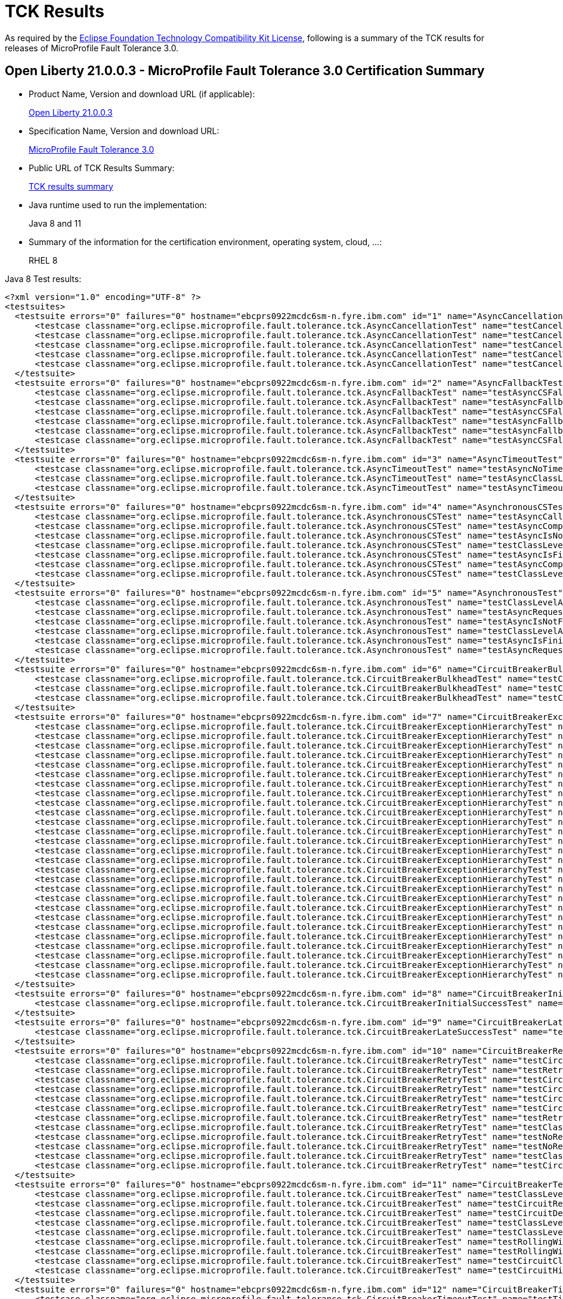 :page-layout: certification
= TCK Results

As required by the https://www.eclipse.org/legal/tck.php[Eclipse Foundation Technology Compatibility Kit License], following is a summary of the TCK results for releases of MicroProfile Fault Tolerance 3.0.

== Open Liberty 21.0.0.3 - MicroProfile Fault Tolerance 3.0 Certification Summary

* Product Name, Version and download URL (if applicable):
+
https://search.maven.org/artifact/io.openliberty/openliberty-runtime/21.0.0.3.zip[Open Liberty 21.0.0.3]

* Specification Name, Version and download URL:
+
link:https://download.eclipse.org/microprofile/microprofile-fault-tolerance-3.0/microprofile-fault-tolerance-spec-3.0.html[MicroProfile Fault Tolerance 3.0]

* Public URL of TCK Results Summary:
+
link:TCKResults.html[TCK results summary]

* Java runtime used to run the implementation:
+
Java 8 and 11

* Summary of the information for the certification environment, operating system, cloud, ...:
+
RHEL 8

Java 8 Test results:

[source,xml]
----
<?xml version="1.0" encoding="UTF-8" ?>
<testsuites>
  <testsuite errors="0" failures="0" hostname="ebcprs0922mcdc6sm-n.fyre.ibm.com" id="1" name="AsyncCancellationTest" package="org.eclipse.microprofile.fault.tolerance.tck" tests="5" time="22.037" timestamp="17 Mar 2021 10:12:25 GMT">
      <testcase classname="org.eclipse.microprofile.fault.tolerance.tck.AsyncCancellationTest" name="testCancel" time="0.606" />
      <testcase classname="org.eclipse.microprofile.fault.tolerance.tck.AsyncCancellationTest" name="testCancelledDoesNotRetry" time="3.050" />
      <testcase classname="org.eclipse.microprofile.fault.tolerance.tck.AsyncCancellationTest" name="testCancelledButRemainsInBulkhead" time="6.045" />
      <testcase classname="org.eclipse.microprofile.fault.tolerance.tck.AsyncCancellationTest" name="testCancelWithoutInterrupt" time="6.281" />
      <testcase classname="org.eclipse.microprofile.fault.tolerance.tck.AsyncCancellationTest" name="testCancelledWhileQueued" time="6.055" />
  </testsuite>
  <testsuite errors="0" failures="0" hostname="ebcprs0922mcdc6sm-n.fyre.ibm.com" id="2" name="AsyncFallbackTest" package="org.eclipse.microprofile.fault.tolerance.tck" tests="6" time="0.806" timestamp="17 Mar 2021 10:12:25 GMT">
      <testcase classname="org.eclipse.microprofile.fault.tolerance.tck.AsyncFallbackTest" name="testAsyncCSFallbackMethodThrows" time="0.056" />
      <testcase classname="org.eclipse.microprofile.fault.tolerance.tck.AsyncFallbackTest" name="testAsyncFallbackMethodThrows" time="0.059" />
      <testcase classname="org.eclipse.microprofile.fault.tolerance.tck.AsyncFallbackTest" name="testAsyncCSFallbackFutureCompletesExceptionally" time="0.532" />
      <testcase classname="org.eclipse.microprofile.fault.tolerance.tck.AsyncFallbackTest" name="testAsyncFallbackFutureCompletesExceptionally" time="0.056" />
      <testcase classname="org.eclipse.microprofile.fault.tolerance.tck.AsyncFallbackTest" name="testAsyncFallbackSuccess" time="0.051" />
      <testcase classname="org.eclipse.microprofile.fault.tolerance.tck.AsyncFallbackTest" name="testAsyncCSFallbackSuccess" time="0.052" />
  </testsuite>
  <testsuite errors="0" failures="0" hostname="ebcprs0922mcdc6sm-n.fyre.ibm.com" id="3" name="AsyncTimeoutTest" package="org.eclipse.microprofile.fault.tolerance.tck" tests="3" time="27.616" timestamp="17 Mar 2021 10:12:25 GMT">
      <testcase classname="org.eclipse.microprofile.fault.tolerance.tck.AsyncTimeoutTest" name="testAsyncNoTimeout" time="3.065" />
      <testcase classname="org.eclipse.microprofile.fault.tolerance.tck.AsyncTimeoutTest" name="testAsyncClassLevelTimeout" time="12.508" />
      <testcase classname="org.eclipse.microprofile.fault.tolerance.tck.AsyncTimeoutTest" name="testAsyncTimeout" time="12.043" />
  </testsuite>
  <testsuite errors="0" failures="0" hostname="ebcprs0922mcdc6sm-n.fyre.ibm.com" id="4" name="AsynchronousCSTest" package="org.eclipse.microprofile.fault.tolerance.tck" tests="7" time="2.242" timestamp="17 Mar 2021 10:12:25 GMT">
      <testcase classname="org.eclipse.microprofile.fault.tolerance.tck.AsynchronousCSTest" name="testAsyncCallbacksChained" time="0.976" />
      <testcase classname="org.eclipse.microprofile.fault.tolerance.tck.AsynchronousCSTest" name="testAsyncCompletesExceptionallyWhenExceptionThrown" time="0.039" />
      <testcase classname="org.eclipse.microprofile.fault.tolerance.tck.AsynchronousCSTest" name="testAsyncIsNotFinished" time="0.545" />
      <testcase classname="org.eclipse.microprofile.fault.tolerance.tck.AsynchronousCSTest" name="testClassLevelAsyncIsNotFinished" time="0.554" />
      <testcase classname="org.eclipse.microprofile.fault.tolerance.tck.AsynchronousCSTest" name="testAsyncIsFinished" time="0.042" />
      <testcase classname="org.eclipse.microprofile.fault.tolerance.tck.AsynchronousCSTest" name="testAsyncCompletesExceptionallyWhenCompletedExceptionally" time="0.041" />
      <testcase classname="org.eclipse.microprofile.fault.tolerance.tck.AsynchronousCSTest" name="testClassLevelAsyncIsFinished" time="0.045" />
  </testsuite>
  <testsuite errors="0" failures="0" hostname="ebcprs0922mcdc6sm-n.fyre.ibm.com" id="5" name="AsynchronousTest" package="org.eclipse.microprofile.fault.tolerance.tck" tests="6" time="1.240" timestamp="17 Mar 2021 10:12:25 GMT">
      <testcase classname="org.eclipse.microprofile.fault.tolerance.tck.AsynchronousTest" name="testClassLevelAsyncIsNotFinished" time="0.076" />
      <testcase classname="org.eclipse.microprofile.fault.tolerance.tck.AsynchronousTest" name="testAsyncRequestContextWithFuture" time="0.069" />
      <testcase classname="org.eclipse.microprofile.fault.tolerance.tck.AsynchronousTest" name="testAsyncIsNotFinished" time="0.061" />
      <testcase classname="org.eclipse.microprofile.fault.tolerance.tck.AsynchronousTest" name="testClassLevelAsyncIsFinished" time="0.200" />
      <testcase classname="org.eclipse.microprofile.fault.tolerance.tck.AsynchronousTest" name="testAsyncIsFinished" time="0.728" />
      <testcase classname="org.eclipse.microprofile.fault.tolerance.tck.AsynchronousTest" name="testAsyncRequestContextWithCompletionStage" time="0.106" />
  </testsuite>
  <testsuite errors="0" failures="0" hostname="ebcprs0922mcdc6sm-n.fyre.ibm.com" id="6" name="CircuitBreakerBulkheadTest" package="org.eclipse.microprofile.fault.tolerance.tck" tests="3" time="6.688" timestamp="17 Mar 2021 10:12:25 GMT">
      <testcase classname="org.eclipse.microprofile.fault.tolerance.tck.CircuitBreakerBulkheadTest" name="testCircuitBreakerAroundBulkheadSync" time="0.101" />
      <testcase classname="org.eclipse.microprofile.fault.tolerance.tck.CircuitBreakerBulkheadTest" name="testCircuitBreaker" time="3.504" />
      <testcase classname="org.eclipse.microprofile.fault.tolerance.tck.CircuitBreakerBulkheadTest" name="testCircuitBreakerAroundBulkheadAsync" time="3.083" />
  </testsuite>
  <testsuite errors="0" failures="0" hostname="ebcprs0922mcdc6sm-n.fyre.ibm.com" id="7" name="CircuitBreakerExceptionHierarchyTest" package="org.eclipse.microprofile.fault.tolerance.tck" tests="27" time="2.350" timestamp="17 Mar 2021 10:12:25 GMT">
      <testcase classname="org.eclipse.microprofile.fault.tolerance.tck.CircuitBreakerExceptionHierarchyTest" name="serviceAthrowsE2" time="0.074" />
      <testcase classname="org.eclipse.microprofile.fault.tolerance.tck.CircuitBreakerExceptionHierarchyTest" name="serviceCthrowsRuntimeException" time="0.066" />
      <testcase classname="org.eclipse.microprofile.fault.tolerance.tck.CircuitBreakerExceptionHierarchyTest" name="serviceBthrowsE0" time="0.069" />
      <testcase classname="org.eclipse.microprofile.fault.tolerance.tck.CircuitBreakerExceptionHierarchyTest" name="serviceBthrowsError" time="0.067" />
      <testcase classname="org.eclipse.microprofile.fault.tolerance.tck.CircuitBreakerExceptionHierarchyTest" name="serviceCthrowsE0" time="0.075" />
      <testcase classname="org.eclipse.microprofile.fault.tolerance.tck.CircuitBreakerExceptionHierarchyTest" name="serviceCthrowsException" time="0.064" />
      <testcase classname="org.eclipse.microprofile.fault.tolerance.tck.CircuitBreakerExceptionHierarchyTest" name="serviceAthrowsError" time="0.061" />
      <testcase classname="org.eclipse.microprofile.fault.tolerance.tck.CircuitBreakerExceptionHierarchyTest" name="serviceBthrowsException" time="0.057" />
      <testcase classname="org.eclipse.microprofile.fault.tolerance.tck.CircuitBreakerExceptionHierarchyTest" name="serviceAthrowsE2S" time="0.075" />
      <testcase classname="org.eclipse.microprofile.fault.tolerance.tck.CircuitBreakerExceptionHierarchyTest" name="serviceBthrowsE0S" time="0.072" />
      <testcase classname="org.eclipse.microprofile.fault.tolerance.tck.CircuitBreakerExceptionHierarchyTest" name="serviceAthrowsE0" time="0.609" />
      <testcase classname="org.eclipse.microprofile.fault.tolerance.tck.CircuitBreakerExceptionHierarchyTest" name="serviceCthrowsE2S" time="0.046" />
      <testcase classname="org.eclipse.microprofile.fault.tolerance.tck.CircuitBreakerExceptionHierarchyTest" name="serviceBthrowsE1S" time="0.064" />
      <testcase classname="org.eclipse.microprofile.fault.tolerance.tck.CircuitBreakerExceptionHierarchyTest" name="serviceAthrowsE1" time="0.081" />
      <testcase classname="org.eclipse.microprofile.fault.tolerance.tck.CircuitBreakerExceptionHierarchyTest" name="serviceCthrowsE1" time="0.061" />
      <testcase classname="org.eclipse.microprofile.fault.tolerance.tck.CircuitBreakerExceptionHierarchyTest" name="serviceAthrowsException" time="0.073" />
      <testcase classname="org.eclipse.microprofile.fault.tolerance.tck.CircuitBreakerExceptionHierarchyTest" name="serviceCthrowsError" time="0.066" />
      <testcase classname="org.eclipse.microprofile.fault.tolerance.tck.CircuitBreakerExceptionHierarchyTest" name="serviceBthrowsE2" time="0.062" />
      <testcase classname="org.eclipse.microprofile.fault.tolerance.tck.CircuitBreakerExceptionHierarchyTest" name="serviceBthrowsE2S" time="0.078" />
      <testcase classname="org.eclipse.microprofile.fault.tolerance.tck.CircuitBreakerExceptionHierarchyTest" name="serviceAthrowsE1S" time="0.082" />
      <testcase classname="org.eclipse.microprofile.fault.tolerance.tck.CircuitBreakerExceptionHierarchyTest" name="serviceBthrowsRuntimeException" time="0.050" />
      <testcase classname="org.eclipse.microprofile.fault.tolerance.tck.CircuitBreakerExceptionHierarchyTest" name="serviceCthrowsE2" time="0.047" />
      <testcase classname="org.eclipse.microprofile.fault.tolerance.tck.CircuitBreakerExceptionHierarchyTest" name="serviceAthrowsE0S" time="0.061" />
      <testcase classname="org.eclipse.microprofile.fault.tolerance.tck.CircuitBreakerExceptionHierarchyTest" name="serviceBthrowsE1" time="0.063" />
      <testcase classname="org.eclipse.microprofile.fault.tolerance.tck.CircuitBreakerExceptionHierarchyTest" name="serviceCthrowsE1S" time="0.052" />
      <testcase classname="org.eclipse.microprofile.fault.tolerance.tck.CircuitBreakerExceptionHierarchyTest" name="serviceAthrowsRuntimeException" time="0.108" />
      <testcase classname="org.eclipse.microprofile.fault.tolerance.tck.CircuitBreakerExceptionHierarchyTest" name="serviceCthrowsE0S" time="0.067" />
  </testsuite>
  <testsuite errors="0" failures="0" hostname="ebcprs0922mcdc6sm-n.fyre.ibm.com" id="8" name="CircuitBreakerInitialSuccessTest" package="org.eclipse.microprofile.fault.tolerance.tck" tests="1" time="2.866" timestamp="17 Mar 2021 10:12:25 GMT">
      <testcase classname="org.eclipse.microprofile.fault.tolerance.tck.CircuitBreakerInitialSuccessTest" name="testCircuitInitialSuccessDefaultSuccessThreshold" time="2.866" />
  </testsuite>
  <testsuite errors="0" failures="0" hostname="ebcprs0922mcdc6sm-n.fyre.ibm.com" id="9" name="CircuitBreakerLateSuccessTest" package="org.eclipse.microprofile.fault.tolerance.tck" tests="1" time="2.540" timestamp="17 Mar 2021 10:12:25 GMT">
      <testcase classname="org.eclipse.microprofile.fault.tolerance.tck.CircuitBreakerLateSuccessTest" name="testCircuitLateSuccessDefaultSuccessThreshold" time="2.540" />
  </testsuite>
  <testsuite errors="0" failures="0" hostname="ebcprs0922mcdc6sm-n.fyre.ibm.com" id="10" name="CircuitBreakerRetryTest" package="org.eclipse.microprofile.fault.tolerance.tck" tests="12" time="22.440" timestamp="17 Mar 2021 10:12:25 GMT">
      <testcase classname="org.eclipse.microprofile.fault.tolerance.tck.CircuitBreakerRetryTest" name="testCircuitOpenWithFewRetries" time="0.655" />
      <testcase classname="org.eclipse.microprofile.fault.tolerance.tck.CircuitBreakerRetryTest" name="testRetriesSucceedWhenCircuitCloses" time="6.116" />
      <testcase classname="org.eclipse.microprofile.fault.tolerance.tck.CircuitBreakerRetryTest" name="testCircuitOpenWithMultiTimeouts" time="5.287" />
      <testcase classname="org.eclipse.microprofile.fault.tolerance.tck.CircuitBreakerRetryTest" name="testCircuitOpenWithFewRetriesAsync" time="0.176" />
      <testcase classname="org.eclipse.microprofile.fault.tolerance.tck.CircuitBreakerRetryTest" name="testCircuitOpenWithMoreRetries" time="0.619" />
      <testcase classname="org.eclipse.microprofile.fault.tolerance.tck.CircuitBreakerRetryTest" name="testCircuitOpenWithMultiTimeoutsAsync" time="2.528" />
      <testcase classname="org.eclipse.microprofile.fault.tolerance.tck.CircuitBreakerRetryTest" name="testRetriesSucceedWhenCircuitClosesAsync" time="6.097" />
      <testcase classname="org.eclipse.microprofile.fault.tolerance.tck.CircuitBreakerRetryTest" name="testClassLevelCircuitOpenWithFewRetries" time="0.097" />
      <testcase classname="org.eclipse.microprofile.fault.tolerance.tck.CircuitBreakerRetryTest" name="testNoRetriesIfAbortOnAsync" time="0.117" />
      <testcase classname="org.eclipse.microprofile.fault.tolerance.tck.CircuitBreakerRetryTest" name="testNoRetriesIfNotRetryOnAsync" time="0.105" />
      <testcase classname="org.eclipse.microprofile.fault.tolerance.tck.CircuitBreakerRetryTest" name="testClassLevelCircuitOpenWithMoreRetries" time="0.364" />
      <testcase classname="org.eclipse.microprofile.fault.tolerance.tck.CircuitBreakerRetryTest" name="testCircuitOpenWithMoreRetriesAsync" time="0.279" />
  </testsuite>
  <testsuite errors="0" failures="0" hostname="ebcprs0922mcdc6sm-n.fyre.ibm.com" id="11" name="CircuitBreakerTest" package="org.eclipse.microprofile.fault.tolerance.tck" tests="9" time="6.019" timestamp="17 Mar 2021 10:12:25 GMT">
      <testcase classname="org.eclipse.microprofile.fault.tolerance.tck.CircuitBreakerTest" name="testClassLevelCircuitOverride" time="0.083" />
      <testcase classname="org.eclipse.microprofile.fault.tolerance.tck.CircuitBreakerTest" name="testCircuitReClose" time="0.557" />
      <testcase classname="org.eclipse.microprofile.fault.tolerance.tck.CircuitBreakerTest" name="testCircuitDefaultSuccessThreshold" time="2.072" />
      <testcase classname="org.eclipse.microprofile.fault.tolerance.tck.CircuitBreakerTest" name="testClassLevelCircuitOverrideNoDelay" time="0.564" />
      <testcase classname="org.eclipse.microprofile.fault.tolerance.tck.CircuitBreakerTest" name="testClassLevelCircuitBase" time="0.065" />
      <testcase classname="org.eclipse.microprofile.fault.tolerance.tck.CircuitBreakerTest" name="testRollingWindowCircuitOpen2" time="0.062" />
      <testcase classname="org.eclipse.microprofile.fault.tolerance.tck.CircuitBreakerTest" name="testRollingWindowCircuitOpen" time="0.050" />
      <testcase classname="org.eclipse.microprofile.fault.tolerance.tck.CircuitBreakerTest" name="testCircuitClosedThenOpen" time="0.501" />
      <testcase classname="org.eclipse.microprofile.fault.tolerance.tck.CircuitBreakerTest" name="testCircuitHighSuccessThreshold" time="2.065" />
  </testsuite>
  <testsuite errors="0" failures="0" hostname="ebcprs0922mcdc6sm-n.fyre.ibm.com" id="12" name="CircuitBreakerTimeoutTest" package="org.eclipse.microprofile.fault.tolerance.tck" tests="2" time="15.560" timestamp="17 Mar 2021 10:12:25 GMT">
      <testcase classname="org.eclipse.microprofile.fault.tolerance.tck.CircuitBreakerTimeoutTest" name="testTimeout" time="6.490" />
      <testcase classname="org.eclipse.microprofile.fault.tolerance.tck.CircuitBreakerTimeoutTest" name="testTimeoutWithoutFailOn" time="9.070" />
  </testsuite>
  <testsuite errors="0" failures="0" hostname="ebcprs0922mcdc6sm-n.fyre.ibm.com" id="13" name="ConfigTest" package="org.eclipse.microprofile.fault.tolerance.tck" tests="5" time="3.872" timestamp="17 Mar 2021 10:12:25 GMT">
      <testcase classname="org.eclipse.microprofile.fault.tolerance.tck.ConfigTest" name="testConfigMaxRetries" time="0.290" />
      <testcase classname="org.eclipse.microprofile.fault.tolerance.tck.ConfigTest" name="testClassLevelConfigMaxRetries" time="0.589" />
      <testcase classname="org.eclipse.microprofile.fault.tolerance.tck.ConfigTest" name="testClassLevelConfigMaxDuration" time="1.511" />
      <testcase classname="org.eclipse.microprofile.fault.tolerance.tck.ConfigTest" name="testConfigMaxDuration" time="1.067" />
      <testcase classname="org.eclipse.microprofile.fault.tolerance.tck.ConfigTest" name="testClassLevelConfigMethodOverrideMaxRetries" time="0.415" />
  </testsuite>
  <testsuite errors="0" failures="0" hostname="ebcprs0922mcdc6sm-n.fyre.ibm.com" id="14" name="FallbackExceptionHierarchyTest" package="org.eclipse.microprofile.fault.tolerance.tck" tests="27" time="2.072" timestamp="17 Mar 2021 10:12:25 GMT">
      <testcase classname="org.eclipse.microprofile.fault.tolerance.tck.FallbackExceptionHierarchyTest" name="serviceAthrowsException" time="0.066" />
      <testcase classname="org.eclipse.microprofile.fault.tolerance.tck.FallbackExceptionHierarchyTest" name="serviceCthrowsException" time="0.058" />
      <testcase classname="org.eclipse.microprofile.fault.tolerance.tck.FallbackExceptionHierarchyTest" name="serviceCthrowsRuntimeException" time="0.068" />
      <testcase classname="org.eclipse.microprofile.fault.tolerance.tck.FallbackExceptionHierarchyTest" name="serviceAthrowsRuntimeException" time="0.053" />
      <testcase classname="org.eclipse.microprofile.fault.tolerance.tck.FallbackExceptionHierarchyTest" name="serviceBthrowsE1" time="0.049" />
      <testcase classname="org.eclipse.microprofile.fault.tolerance.tck.FallbackExceptionHierarchyTest" name="serviceBthrowsE2" time="0.100" />
      <testcase classname="org.eclipse.microprofile.fault.tolerance.tck.FallbackExceptionHierarchyTest" name="serviceCthrowsE1" time="0.062" />
      <testcase classname="org.eclipse.microprofile.fault.tolerance.tck.FallbackExceptionHierarchyTest" name="serviceCthrowsError" time="0.053" />
      <testcase classname="org.eclipse.microprofile.fault.tolerance.tck.FallbackExceptionHierarchyTest" name="serviceAthrowsError" time="0.053" />
      <testcase classname="org.eclipse.microprofile.fault.tolerance.tck.FallbackExceptionHierarchyTest" name="serviceBthrowsE2S" time="0.105" />
      <testcase classname="org.eclipse.microprofile.fault.tolerance.tck.FallbackExceptionHierarchyTest" name="serviceBthrowsError" time="0.055" />
      <testcase classname="org.eclipse.microprofile.fault.tolerance.tck.FallbackExceptionHierarchyTest" name="serviceCthrowsE1S" time="0.053" />
      <testcase classname="org.eclipse.microprofile.fault.tolerance.tck.FallbackExceptionHierarchyTest" name="serviceBthrowsException" time="0.054" />
      <testcase classname="org.eclipse.microprofile.fault.tolerance.tck.FallbackExceptionHierarchyTest" name="serviceBthrowsE1S" time="0.053" />
      <testcase classname="org.eclipse.microprofile.fault.tolerance.tck.FallbackExceptionHierarchyTest" name="serviceAthrowsE1" time="0.056" />
      <testcase classname="org.eclipse.microprofile.fault.tolerance.tck.FallbackExceptionHierarchyTest" name="serviceAthrowsE1S" time="0.051" />
      <testcase classname="org.eclipse.microprofile.fault.tolerance.tck.FallbackExceptionHierarchyTest" name="serviceCthrowsE0" time="0.069" />
      <testcase classname="org.eclipse.microprofile.fault.tolerance.tck.FallbackExceptionHierarchyTest" name="serviceBthrowsRuntimeException" time="0.060" />
      <testcase classname="org.eclipse.microprofile.fault.tolerance.tck.FallbackExceptionHierarchyTest" name="serviceCthrowsE2" time="0.052" />
      <testcase classname="org.eclipse.microprofile.fault.tolerance.tck.FallbackExceptionHierarchyTest" name="serviceBthrowsE0" time="0.050" />
      <testcase classname="org.eclipse.microprofile.fault.tolerance.tck.FallbackExceptionHierarchyTest" name="serviceAthrowsE0S" time="0.052" />
      <testcase classname="org.eclipse.microprofile.fault.tolerance.tck.FallbackExceptionHierarchyTest" name="serviceAthrowsE0" time="0.515" />
      <testcase classname="org.eclipse.microprofile.fault.tolerance.tck.FallbackExceptionHierarchyTest" name="serviceAthrowsE2S" time="0.058" />
      <testcase classname="org.eclipse.microprofile.fault.tolerance.tck.FallbackExceptionHierarchyTest" name="serviceAthrowsE2" time="0.054" />
      <testcase classname="org.eclipse.microprofile.fault.tolerance.tck.FallbackExceptionHierarchyTest" name="serviceBthrowsE0S" time="0.053" />
      <testcase classname="org.eclipse.microprofile.fault.tolerance.tck.FallbackExceptionHierarchyTest" name="serviceCthrowsE2S" time="0.061" />
      <testcase classname="org.eclipse.microprofile.fault.tolerance.tck.FallbackExceptionHierarchyTest" name="serviceCthrowsE0S" time="0.059" />
  </testsuite>
  <testsuite errors="0" failures="0" hostname="ebcprs0922mcdc6sm-n.fyre.ibm.com" id="15" name="FallbackTest" package="org.eclipse.microprofile.fault.tolerance.tck" tests="9" time="2.514" timestamp="17 Mar 2021 10:12:25 GMT">
      <testcase classname="org.eclipse.microprofile.fault.tolerance.tck.FallbackTest" name="testFallbackMethodSuccess" time="0.059" />
      <testcase classname="org.eclipse.microprofile.fault.tolerance.tck.FallbackTest" name="testStandaloneHandlerFallback" time="0.046" />
      <testcase classname="org.eclipse.microprofile.fault.tolerance.tck.FallbackTest" name="testFallbackMethodWithArgsSuccess" time="0.055" />
      <testcase classname="org.eclipse.microprofile.fault.tolerance.tck.FallbackTest" name="testFallbackSuccess" time="0.366" />
      <testcase classname="org.eclipse.microprofile.fault.tolerance.tck.FallbackTest" name="testFallbacktNoTimeout" time="0.065" />
      <testcase classname="org.eclipse.microprofile.fault.tolerance.tck.FallbackTest" name="testStandaloneMethodFallback" time="0.061" />
      <testcase classname="org.eclipse.microprofile.fault.tolerance.tck.FallbackTest" name="testFallbackTimeout" time="1.090" />
      <testcase classname="org.eclipse.microprofile.fault.tolerance.tck.FallbackTest" name="testFallbackWithBeanSuccess" time="0.195" />
      <testcase classname="org.eclipse.microprofile.fault.tolerance.tck.FallbackTest" name="testClassLevelFallbackSuccess" time="0.577" />
  </testsuite>
  <testsuite errors="0" failures="0" hostname="ebcprs0922mcdc6sm-n.fyre.ibm.com" id="16" name="RetryConditionTest" package="org.eclipse.microprofile.fault.tolerance.tck" tests="19" time="8.913" timestamp="17 Mar 2021 10:12:25 GMT">
      <testcase classname="org.eclipse.microprofile.fault.tolerance.tck.RetryConditionTest" name="testRetryChainExceptionally" time="1.944" />
      <testcase classname="org.eclipse.microprofile.fault.tolerance.tck.RetryConditionTest" name="testRetryWithAbortOnTrue" time="0.176" />
      <testcase classname="org.eclipse.microprofile.fault.tolerance.tck.RetryConditionTest" name="testClassLevelRetryOnFalse" time="0.192" />
      <testcase classname="org.eclipse.microprofile.fault.tolerance.tck.RetryConditionTest" name="testRetryParallelExceptionally" time="1.232" />
      <testcase classname="org.eclipse.microprofile.fault.tolerance.tck.RetryConditionTest" name="testRetrySuccess" time="0.281" />
      <testcase classname="org.eclipse.microprofile.fault.tolerance.tck.RetryConditionTest" name="testNoAsynRetryOnMethodException" time="0.162" />
      <testcase classname="org.eclipse.microprofile.fault.tolerance.tck.RetryConditionTest" name="testRetryOnFalseAndAbortOnTrueThrowingAChildCustomException" time="0.051" />
      <testcase classname="org.eclipse.microprofile.fault.tolerance.tck.RetryConditionTest" name="testRetryCompletionStageWithException" time="0.072" />
      <testcase classname="org.eclipse.microprofile.fault.tolerance.tck.RetryConditionTest" name="testAsyncRetryExceptionally" time="0.639" />
      <testcase classname="org.eclipse.microprofile.fault.tolerance.tck.RetryConditionTest" name="testRetryWithAbortOnFalse" time="0.104" />
      <testcase classname="org.eclipse.microprofile.fault.tolerance.tck.RetryConditionTest" name="testClassLevelRetryWithAbortOnFalse" time="0.088" />
      <testcase classname="org.eclipse.microprofile.fault.tolerance.tck.RetryConditionTest" name="testRetryParallelSuccess" time="1.044" />
      <testcase classname="org.eclipse.microprofile.fault.tolerance.tck.RetryConditionTest" name="testClassLevelRetryOnTrue" time="0.134" />
      <testcase classname="org.eclipse.microprofile.fault.tolerance.tck.RetryConditionTest" name="testNoAsynWilNotRetryExceptionally" time="0.065" />
      <testcase classname="org.eclipse.microprofile.fault.tolerance.tck.RetryConditionTest" name="testRetryOnTrue" time="0.330" />
      <testcase classname="org.eclipse.microprofile.fault.tolerance.tck.RetryConditionTest" name="testRetryOnTrueThrowingAChildCustomException" time="0.141" />
      <testcase classname="org.eclipse.microprofile.fault.tolerance.tck.RetryConditionTest" name="testClassLevelRetryWithAbortOnTrue" time="0.207" />
      <testcase classname="org.eclipse.microprofile.fault.tolerance.tck.RetryConditionTest" name="testRetryOnFalse" time="0.150" />
      <testcase classname="org.eclipse.microprofile.fault.tolerance.tck.RetryConditionTest" name="testRetryChainSuccess" time="1.901" />
  </testsuite>
  <testsuite errors="0" failures="0" hostname="ebcprs0922mcdc6sm-n.fyre.ibm.com" id="17" name="RetryExceptionHierarchyTest" package="org.eclipse.microprofile.fault.tolerance.tck" tests="27" time="2.338" timestamp="17 Mar 2021 10:12:25 GMT">
      <testcase classname="org.eclipse.microprofile.fault.tolerance.tck.RetryExceptionHierarchyTest" name="serviceCthrowsException" time="0.056" />
      <testcase classname="org.eclipse.microprofile.fault.tolerance.tck.RetryExceptionHierarchyTest" name="serviceBthrowsE2S" time="0.058" />
      <testcase classname="org.eclipse.microprofile.fault.tolerance.tck.RetryExceptionHierarchyTest" name="serviceCthrowsRuntimeException" time="0.096" />
      <testcase classname="org.eclipse.microprofile.fault.tolerance.tck.RetryExceptionHierarchyTest" name="serviceAthrowsException" time="0.061" />
      <testcase classname="org.eclipse.microprofile.fault.tolerance.tck.RetryExceptionHierarchyTest" name="serviceAthrowsE1S" time="0.054" />
      <testcase classname="org.eclipse.microprofile.fault.tolerance.tck.RetryExceptionHierarchyTest" name="serviceCthrowsE0" time="0.061" />
      <testcase classname="org.eclipse.microprofile.fault.tolerance.tck.RetryExceptionHierarchyTest" name="serviceBthrowsException" time="0.106" />
      <testcase classname="org.eclipse.microprofile.fault.tolerance.tck.RetryExceptionHierarchyTest" name="serviceAthrowsE2S" time="0.068" />
      <testcase classname="org.eclipse.microprofile.fault.tolerance.tck.RetryExceptionHierarchyTest" name="serviceBthrowsE2" time="0.034" />
      <testcase classname="org.eclipse.microprofile.fault.tolerance.tck.RetryExceptionHierarchyTest" name="serviceCthrowsE2" time="0.041" />
      <testcase classname="org.eclipse.microprofile.fault.tolerance.tck.RetryExceptionHierarchyTest" name="serviceBthrowsE1S" time="0.036" />
      <testcase classname="org.eclipse.microprofile.fault.tolerance.tck.RetryExceptionHierarchyTest" name="serviceAthrowsError" time="0.042" />
      <testcase classname="org.eclipse.microprofile.fault.tolerance.tck.RetryExceptionHierarchyTest" name="serviceCthrowsE2S" time="0.049" />
      <testcase classname="org.eclipse.microprofile.fault.tolerance.tck.RetryExceptionHierarchyTest" name="serviceBthrowsE1" time="0.057" />
      <testcase classname="org.eclipse.microprofile.fault.tolerance.tck.RetryExceptionHierarchyTest" name="serviceCthrowsE1S" time="0.034" />
      <testcase classname="org.eclipse.microprofile.fault.tolerance.tck.RetryExceptionHierarchyTest" name="serviceBthrowsE0" time="0.117" />
      <testcase classname="org.eclipse.microprofile.fault.tolerance.tck.RetryExceptionHierarchyTest" name="serviceCthrowsE1" time="0.030" />
      <testcase classname="org.eclipse.microprofile.fault.tolerance.tck.RetryExceptionHierarchyTest" name="serviceBthrowsError" time="0.048" />
      <testcase classname="org.eclipse.microprofile.fault.tolerance.tck.RetryExceptionHierarchyTest" name="serviceAthrowsE1" time="0.054" />
      <testcase classname="org.eclipse.microprofile.fault.tolerance.tck.RetryExceptionHierarchyTest" name="serviceBthrowsE0S" time="0.058" />
      <testcase classname="org.eclipse.microprofile.fault.tolerance.tck.RetryExceptionHierarchyTest" name="serviceAthrowsRuntimeException" time="0.054" />
      <testcase classname="org.eclipse.microprofile.fault.tolerance.tck.RetryExceptionHierarchyTest" name="serviceBthrowsRuntimeException" time="0.071" />
      <testcase classname="org.eclipse.microprofile.fault.tolerance.tck.RetryExceptionHierarchyTest" name="serviceAthrowsE0S" time="0.171" />
      <testcase classname="org.eclipse.microprofile.fault.tolerance.tck.RetryExceptionHierarchyTest" name="serviceAthrowsE2" time="0.068" />
      <testcase classname="org.eclipse.microprofile.fault.tolerance.tck.RetryExceptionHierarchyTest" name="serviceCthrowsError" time="0.052" />
      <testcase classname="org.eclipse.microprofile.fault.tolerance.tck.RetryExceptionHierarchyTest" name="serviceCthrowsE0S" time="0.033" />
      <testcase classname="org.eclipse.microprofile.fault.tolerance.tck.RetryExceptionHierarchyTest" name="serviceAthrowsE0" time="0.729" />
  </testsuite>
  <testsuite errors="0" failures="0" hostname="ebcprs0922mcdc6sm-n.fyre.ibm.com" id="18" name="RetryTest" package="org.eclipse.microprofile.fault.tolerance.tck" tests="8" time="29.667" timestamp="17 Mar 2021 10:12:25 GMT">
      <testcase classname="org.eclipse.microprofile.fault.tolerance.tck.RetryTest" name="testRetryWithNoDelayAndJitter" time="3.395" />
      <testcase classname="org.eclipse.microprofile.fault.tolerance.tck.RetryTest" name="testClassLevelRetryMaxRetries" time="0.128" />
      <testcase classname="org.eclipse.microprofile.fault.tolerance.tck.RetryTest" name="testRetryWithDelay" time="21.081" />
      <testcase classname="org.eclipse.microprofile.fault.tolerance.tck.RetryTest" name="testRetryMaxDurationSeconds" time="1.151" />
      <testcase classname="org.eclipse.microprofile.fault.tolerance.tck.RetryTest" name="testClassLevelRetryMaxDurationSeconds" time="1.102" />
      <testcase classname="org.eclipse.microprofile.fault.tolerance.tck.RetryTest" name="testRetryMaxRetries" time="0.118" />
      <testcase classname="org.eclipse.microprofile.fault.tolerance.tck.RetryTest" name="testRetryMaxDuration" time="1.115" />
      <testcase classname="org.eclipse.microprofile.fault.tolerance.tck.RetryTest" name="testClassLevelRetryMaxDuration" time="1.577" />
  </testsuite>
  <testsuite errors="0" failures="0" hostname="ebcprs0922mcdc6sm-n.fyre.ibm.com" id="19" name="RetryTimeoutTest" package="org.eclipse.microprofile.fault.tolerance.tck" tests="4" time="12.829" timestamp="17 Mar 2021 10:12:25 GMT">
      <testcase classname="org.eclipse.microprofile.fault.tolerance.tck.RetryTimeoutTest" name="testRetryWithoutRetryOn" time="3.075" />
      <testcase classname="org.eclipse.microprofile.fault.tolerance.tck.RetryTimeoutTest" name="testRetryTimeout" time="6.085" />
      <testcase classname="org.eclipse.microprofile.fault.tolerance.tck.RetryTimeoutTest" name="testRetryNoTimeout" time="0.622" />
      <testcase classname="org.eclipse.microprofile.fault.tolerance.tck.RetryTimeoutTest" name="testRetryWithAbortOn" time="3.047" />
  </testsuite>
  <testsuite errors="0" failures="0" hostname="ebcprs0922mcdc6sm-n.fyre.ibm.com" id="20" name="TimeoutGlobalConfigTest" package="org.eclipse.microprofile.fault.tolerance.tck" tests="1" time="0.660" timestamp="17 Mar 2021 10:12:25 GMT">
      <testcase classname="org.eclipse.microprofile.fault.tolerance.tck.TimeoutGlobalConfigTest" name="testTimeout" time="0.660" />
  </testsuite>
  <testsuite errors="0" failures="0" hostname="ebcprs0922mcdc6sm-n.fyre.ibm.com" id="21" name="TimeoutMethodConfigTest" package="org.eclipse.microprofile.fault.tolerance.tck" tests="1" time="0.649" timestamp="17 Mar 2021 10:12:25 GMT">
      <testcase classname="org.eclipse.microprofile.fault.tolerance.tck.TimeoutMethodConfigTest" name="testTimeout" time="0.649" />
  </testsuite>
  <testsuite errors="0" failures="0" hostname="ebcprs0922mcdc6sm-n.fyre.ibm.com" id="22" name="TimeoutTest" package="org.eclipse.microprofile.fault.tolerance.tck" tests="16" time="18.259" timestamp="17 Mar 2021 10:12:25 GMT">
      <testcase classname="org.eclipse.microprofile.fault.tolerance.tck.TimeoutTest" name="testSecondsNoTimeout" time="1.563" />
      <testcase classname="org.eclipse.microprofile.fault.tolerance.tck.TimeoutTest" name="testGTShorterTimeoutOverride" time="2.036" />
      <testcase classname="org.eclipse.microprofile.fault.tolerance.tck.TimeoutTest" name="testGTDefaultNoTimeout" time="1.993" />
      <testcase classname="org.eclipse.microprofile.fault.tolerance.tck.TimeoutTest" name="testGTDefaultTimeoutOverride" time="2.038" />
      <testcase classname="org.eclipse.microprofile.fault.tolerance.tck.TimeoutTest" name="testTimeout" time="1.073" />
      <testcase classname="org.eclipse.microprofile.fault.tolerance.tck.TimeoutTest" name="testLTDefaultTimeoutClassLevel" time="0.537" />
      <testcase classname="org.eclipse.microprofile.fault.tolerance.tck.TimeoutTest" name="testSecondsTimeout" time="2.037" />
      <testcase classname="org.eclipse.microprofile.fault.tolerance.tck.TimeoutTest" name="testGTDefaultTimeout" time="2.041" />
      <testcase classname="org.eclipse.microprofile.fault.tolerance.tck.TimeoutTest" name="testLTDefaultNoTimeoutClassLevel" time="0.050" />
      <testcase classname="org.eclipse.microprofile.fault.tolerance.tck.TimeoutTest" name="testNoTimeoutClassLevel" time="0.076" />
      <testcase classname="org.eclipse.microprofile.fault.tolerance.tck.TimeoutTest" name="testNoTimeout" time="0.071" />
      <testcase classname="org.eclipse.microprofile.fault.tolerance.tck.TimeoutTest" name="testLTDefaultNoTimeout" time="0.051" />
      <testcase classname="org.eclipse.microprofile.fault.tolerance.tck.TimeoutTest" name="testTimeoutClassLevel" time="1.045" />
      <testcase classname="org.eclipse.microprofile.fault.tolerance.tck.TimeoutTest" name="testLTDefaultTimeout" time="0.537" />
      <testcase classname="org.eclipse.microprofile.fault.tolerance.tck.TimeoutTest" name="testGTDefaultNoTimeoutOverride" time="1.547" />
      <testcase classname="org.eclipse.microprofile.fault.tolerance.tck.TimeoutTest" name="testGTShorterNoTimeoutOverride" time="1.564" />
  </testsuite>
  <testsuite errors="0" failures="0" hostname="ebcprs0922mcdc6sm-n.fyre.ibm.com" id="23" name="TimeoutUninterruptableTest" package="org.eclipse.microprofile.fault.tolerance.tck" tests="7" time="39.399" timestamp="17 Mar 2021 10:12:25 GMT">
      <testcase classname="org.eclipse.microprofile.fault.tolerance.tck.TimeoutUninterruptableTest" name="testTimeoutAsyncBulkheadQueueTimed" time="3.665" />
      <testcase classname="org.eclipse.microprofile.fault.tolerance.tck.TimeoutUninterruptableTest" name="testTimeoutAsyncFallback" time="3.141" />
      <testcase classname="org.eclipse.microprofile.fault.tolerance.tck.TimeoutUninterruptableTest" name="testTimeoutAsyncRetry" time="9.095" />
      <testcase classname="org.eclipse.microprofile.fault.tolerance.tck.TimeoutUninterruptableTest" name="testTimeoutAsyncCS" time="3.057" />
      <testcase classname="org.eclipse.microprofile.fault.tolerance.tck.TimeoutUninterruptableTest" name="testTimeoutAsyncBulkhead" time="10.872" />
      <testcase classname="org.eclipse.microprofile.fault.tolerance.tck.TimeoutUninterruptableTest" name="testTimeout" time="6.522" />
      <testcase classname="org.eclipse.microprofile.fault.tolerance.tck.TimeoutUninterruptableTest" name="testTimeoutAsync" time="3.047" />
  </testsuite>
  <testsuite errors="0" failures="0" hostname="ebcprs0922mcdc6sm-n.fyre.ibm.com" id="24" name="ZeroRetryJitterTest" package="org.eclipse.microprofile.fault.tolerance.tck" tests="1" time="0.483" timestamp="17 Mar 2021 10:12:25 GMT">
      <testcase classname="org.eclipse.microprofile.fault.tolerance.tck.ZeroRetryJitterTest" name="test" time="0.483" />
  </testsuite>
  <testsuite errors="0" failures="0" hostname="ebcprs0922mcdc6sm-n.fyre.ibm.com" id="25" name="BulkheadAsynchRetryTest" package="org.eclipse.microprofile.fault.tolerance.tck.bulkhead" tests="8" time="56.486" timestamp="17 Mar 2021 10:12:25 GMT">
      <testcase classname="org.eclipse.microprofile.fault.tolerance.tck.bulkhead.BulkheadAsynchRetryTest" name="testBulkheadExceptionRetriedMethodAsync" time="6.181" />
      <testcase classname="org.eclipse.microprofile.fault.tolerance.tck.bulkhead.BulkheadAsynchRetryTest" name="testRetriesReenterBulkhead" time="9.108" />
      <testcase classname="org.eclipse.microprofile.fault.tolerance.tck.bulkhead.BulkheadAsynchRetryTest" name="testNoRetriesWithAbortOn" time="3.118" />
      <testcase classname="org.eclipse.microprofile.fault.tolerance.tck.bulkhead.BulkheadAsynchRetryTest" name="testRetriesJoinBackOfQueue" time="15.204" />
      <testcase classname="org.eclipse.microprofile.fault.tolerance.tck.bulkhead.BulkheadAsynchRetryTest" name="testNoRetriesWithoutRetryOn" time="3.121" />
      <testcase classname="org.eclipse.microprofile.fault.tolerance.tck.bulkhead.BulkheadAsynchRetryTest" name="testBulkheadExceptionThrownClassAsync" time="6.376" />
      <testcase classname="org.eclipse.microprofile.fault.tolerance.tck.bulkhead.BulkheadAsynchRetryTest" name="testBulkheadExceptionThrownMethodAsync" time="6.312" />
      <testcase classname="org.eclipse.microprofile.fault.tolerance.tck.bulkhead.BulkheadAsynchRetryTest" name="testBulkheadExceptionRetriedClassAsync" time="7.066" />
  </testsuite>
  <testsuite errors="0" failures="0" hostname="ebcprs0922mcdc6sm-n.fyre.ibm.com" id="26" name="BulkheadAsynchTest" package="org.eclipse.microprofile.fault.tolerance.tck.bulkhead" tests="9" time="52.669" timestamp="17 Mar 2021 10:12:25 GMT">
      <testcase classname="org.eclipse.microprofile.fault.tolerance.tck.bulkhead.BulkheadAsynchTest" name="testBulkheadMethodAsynchronous3" time="6.200" />
      <testcase classname="org.eclipse.microprofile.fault.tolerance.tck.bulkhead.BulkheadAsynchTest" name="testBulkheadMethodAsynchronousQueueing5" time="6.190" />
      <testcase classname="org.eclipse.microprofile.fault.tolerance.tck.bulkhead.BulkheadAsynchTest" name="testBulkheadClassAsynchronousQueueing5" time="6.201" />
      <testcase classname="org.eclipse.microprofile.fault.tolerance.tck.bulkhead.BulkheadAsynchTest" name="testBulkheadClassAsynchronous3" time="6.198" />
      <testcase classname="org.eclipse.microprofile.fault.tolerance.tck.bulkhead.BulkheadAsynchTest" name="testBulkheadClassAsynchronous10" time="6.726" />
      <testcase classname="org.eclipse.microprofile.fault.tolerance.tck.bulkhead.BulkheadAsynchTest" name="testBulkheadClassAsynchronousDefault" time="6.212" />
      <testcase classname="org.eclipse.microprofile.fault.tolerance.tck.bulkhead.BulkheadAsynchTest" name="testBulkheadCompletionStage" time="2.472" />
      <testcase classname="org.eclipse.microprofile.fault.tolerance.tck.bulkhead.BulkheadAsynchTest" name="testBulkheadMethodAsynchronousDefault" time="6.214" />
      <testcase classname="org.eclipse.microprofile.fault.tolerance.tck.bulkhead.BulkheadAsynchTest" name="testBulkheadMethodAsynchronous10" time="6.256" />
  </testsuite>
  <testsuite errors="0" failures="0" hostname="ebcprs0922mcdc6sm-n.fyre.ibm.com" id="27" name="BulkheadFutureTest" package="org.eclipse.microprofile.fault.tolerance.tck.bulkhead" tests="4" time="1.165" timestamp="17 Mar 2021 10:12:25 GMT">
      <testcase classname="org.eclipse.microprofile.fault.tolerance.tck.bulkhead.BulkheadFutureTest" name="testBulkheadClassAsynchFutureDoneAfterGet" time="0.656" />
      <testcase classname="org.eclipse.microprofile.fault.tolerance.tck.bulkhead.BulkheadFutureTest" name="testBulkheadMethodAsynchFutureDoneAfterGet" time="0.090" />
      <testcase classname="org.eclipse.microprofile.fault.tolerance.tck.bulkhead.BulkheadFutureTest" name="testBulkheadMethodAsynchFutureDoneWithoutGet" time="0.201" />
      <testcase classname="org.eclipse.microprofile.fault.tolerance.tck.bulkhead.BulkheadFutureTest" name="testBulkheadClassAsynchFutureDoneWithoutGet" time="0.218" />
  </testsuite>
  <testsuite errors="0" failures="0" hostname="ebcprs0922mcdc6sm-n.fyre.ibm.com" id="28" name="BulkheadPressureTest" package="org.eclipse.microprofile.fault.tolerance.tck.bulkhead" tests="2" time="31.885" timestamp="17 Mar 2021 10:12:25 GMT">
      <testcase classname="org.eclipse.microprofile.fault.tolerance.tck.bulkhead.BulkheadPressureTest" name="testBulkheadPressureSync" time="15.558" />
      <testcase classname="org.eclipse.microprofile.fault.tolerance.tck.bulkhead.BulkheadPressureTest" name="testBulkheadPressureAsync" time="16.327" />
  </testsuite>
  <testsuite errors="0" failures="0" hostname="ebcprs0922mcdc6sm-n.fyre.ibm.com" id="29" name="BulkheadSynchConfigTest" package="org.eclipse.microprofile.fault.tolerance.tck.bulkhead" tests="1" time="0.829" timestamp="17 Mar 2021 10:12:25 GMT">
      <testcase classname="org.eclipse.microprofile.fault.tolerance.tck.bulkhead.BulkheadSynchConfigTest" name="testBulkheadClassSemaphore3" time="0.829" />
  </testsuite>
  <testsuite errors="0" failures="0" hostname="ebcprs0922mcdc6sm-n.fyre.ibm.com" id="30" name="BulkheadSynchRetryTest" package="org.eclipse.microprofile.fault.tolerance.tck.bulkhead" tests="5" time="12.810" timestamp="17 Mar 2021 10:12:25 GMT">
      <testcase classname="org.eclipse.microprofile.fault.tolerance.tck.bulkhead.BulkheadSynchRetryTest" name="testNoRetriesWithoutRetryOn" time="0.059" />
      <testcase classname="org.eclipse.microprofile.fault.tolerance.tck.bulkhead.BulkheadSynchRetryTest" name="testNoRetriesWithAbortOn" time="0.564" />
      <testcase classname="org.eclipse.microprofile.fault.tolerance.tck.bulkhead.BulkheadSynchRetryTest" name="testRetryTestExceptionClass" time="6.045" />
      <testcase classname="org.eclipse.microprofile.fault.tolerance.tck.bulkhead.BulkheadSynchRetryTest" name="testNoRetriesWithMaxRetriesZero" time="0.073" />
      <testcase classname="org.eclipse.microprofile.fault.tolerance.tck.bulkhead.BulkheadSynchRetryTest" name="testRetryTestExceptionMethod" time="6.069" />
  </testsuite>
  <testsuite errors="0" failures="0" hostname="ebcprs0922mcdc6sm-n.fyre.ibm.com" id="31" name="BulkheadSynchTest" package="org.eclipse.microprofile.fault.tolerance.tck.bulkhead" tests="6" time="1.130" timestamp="17 Mar 2021 10:12:25 GMT">
      <testcase classname="org.eclipse.microprofile.fault.tolerance.tck.bulkhead.BulkheadSynchTest" name="testBulkheadClassSemaphoreDefault" time="0.122" />
      <testcase classname="org.eclipse.microprofile.fault.tolerance.tck.bulkhead.BulkheadSynchTest" name="testBulkheadMethodSemaphoreDefault" time="0.107" />
      <testcase classname="org.eclipse.microprofile.fault.tolerance.tck.bulkhead.BulkheadSynchTest" name="testBulkheadMethodSemaphore3" time="0.088" />
      <testcase classname="org.eclipse.microprofile.fault.tolerance.tck.bulkhead.BulkheadSynchTest" name="testBulkheadMethodSemaphore10" time="0.123" />
      <testcase classname="org.eclipse.microprofile.fault.tolerance.tck.bulkhead.BulkheadSynchTest" name="testBulkheadClassSemaphore3" time="0.102" />
      <testcase classname="org.eclipse.microprofile.fault.tolerance.tck.bulkhead.BulkheadSynchTest" name="testBulkheadClassSemaphore10" time="0.588" />
  </testsuite>
  <testsuite errors="0" failures="0" hostname="ebcprs0922mcdc6sm-n.fyre.ibm.com" id="32" name="BulkheadLifecycleTest" package="org.eclipse.microprofile.fault.tolerance.tck.bulkhead.lifecycle" tests="3" time="3.021" timestamp="17 Mar 2021 10:12:25 GMT">
      <testcase classname="org.eclipse.microprofile.fault.tolerance.tck.bulkhead.lifecycle.BulkheadLifecycleTest" name="noSharingBetweenClassesWithCommonSuperclass" time="0.405" />
      <testcase classname="org.eclipse.microprofile.fault.tolerance.tck.bulkhead.lifecycle.BulkheadLifecycleTest" name="noSharingBetweenClasses" time="2.208" />
      <testcase classname="org.eclipse.microprofile.fault.tolerance.tck.bulkhead.lifecycle.BulkheadLifecycleTest" name="noSharingBetweenMethodsOfOneClass" time="0.408" />
  </testsuite>
  <testsuite errors="0" failures="0" hostname="ebcprs0922mcdc6sm-n.fyre.ibm.com" id="33" name="CircuitBreakerConfigGlobalTest" package="org.eclipse.microprofile.fault.tolerance.tck.circuitbreaker" tests="1" time="0.975" timestamp="17 Mar 2021 10:12:25 GMT">
      <testcase classname="org.eclipse.microprofile.fault.tolerance.tck.circuitbreaker.CircuitBreakerConfigGlobalTest" name="testCircuitDefaultSuccessThreshold" time="0.975" />
  </testsuite>
  <testsuite errors="0" failures="0" hostname="ebcprs0922mcdc6sm-n.fyre.ibm.com" id="34" name="CircuitBreakerConfigOnMethodTest" package="org.eclipse.microprofile.fault.tolerance.tck.circuitbreaker" tests="1" time="0.986" timestamp="17 Mar 2021 10:12:25 GMT">
      <testcase classname="org.eclipse.microprofile.fault.tolerance.tck.circuitbreaker.CircuitBreakerConfigOnMethodTest" name="testCircuitDefaultSuccessThreshold" time="0.986" />
  </testsuite>
  <testsuite errors="0" failures="0" hostname="ebcprs0922mcdc6sm-n.fyre.ibm.com" id="35" name="CircuitBreakerLifecycleTest" package="org.eclipse.microprofile.fault.tolerance.tck.circuitbreaker.lifecycle" tests="20" time="2.587" timestamp="17 Mar 2021 10:12:25 GMT">
      <testcase classname="org.eclipse.microprofile.fault.tolerance.tck.circuitbreaker.lifecycle.CircuitBreakerLifecycleTest" name="circuitBreakerOnClassAndMethodNoRedefinition" time="0.124" />
      <testcase classname="org.eclipse.microprofile.fault.tolerance.tck.circuitbreaker.lifecycle.CircuitBreakerLifecycleTest" name="circuitBreakerOnClassMissingOnOverriddenMethod" time="0.126" />
      <testcase classname="org.eclipse.microprofile.fault.tolerance.tck.circuitbreaker.lifecycle.CircuitBreakerLifecycleTest" name="circuitBreakerOnClassOverrideOnClass" time="0.084" />
      <testcase classname="org.eclipse.microprofile.fault.tolerance.tck.circuitbreaker.lifecycle.CircuitBreakerLifecycleTest" name="circuitBreakerOnClassNoRedefinition" time="0.119" />
      <testcase classname="org.eclipse.microprofile.fault.tolerance.tck.circuitbreaker.lifecycle.CircuitBreakerLifecycleTest" name="circuitBreakerOnClassAndMethodMissingOnOverriddenMethod" time="0.148" />
      <testcase classname="org.eclipse.microprofile.fault.tolerance.tck.circuitbreaker.lifecycle.CircuitBreakerLifecycleTest" name="circuitBreakerOnMethodMissingOnOverriddenMethod" time="0.033" />
      <testcase classname="org.eclipse.microprofile.fault.tolerance.tck.circuitbreaker.lifecycle.CircuitBreakerLifecycleTest" name="circuitBreakerOnClassOverrideOnMethod" time="0.109" />
      <testcase classname="org.eclipse.microprofile.fault.tolerance.tck.circuitbreaker.lifecycle.CircuitBreakerLifecycleTest" name="circuitBreakerOnClassAndMethodOverrideOnClassWithOverriddenMethod" time="0.097" />
      <testcase classname="org.eclipse.microprofile.fault.tolerance.tck.circuitbreaker.lifecycle.CircuitBreakerLifecycleTest" name="circuitBreakerOnClassAndMethodOverrideOnMethod" time="0.163" />
      <testcase classname="org.eclipse.microprofile.fault.tolerance.tck.circuitbreaker.lifecycle.CircuitBreakerLifecycleTest" name="noSharingBetweenMethodsOfOneClass" time="0.128" />
      <testcase classname="org.eclipse.microprofile.fault.tolerance.tck.circuitbreaker.lifecycle.CircuitBreakerLifecycleTest" name="noSharingBetweenClasses" time="0.138" />
      <testcase classname="org.eclipse.microprofile.fault.tolerance.tck.circuitbreaker.lifecycle.CircuitBreakerLifecycleTest" name="circuitBreakerOnClassAndMethod" time="0.113" />
      <testcase classname="org.eclipse.microprofile.fault.tolerance.tck.circuitbreaker.lifecycle.CircuitBreakerLifecycleTest" name="circuitBreakerOnClass" time="0.517" />
      <testcase classname="org.eclipse.microprofile.fault.tolerance.tck.circuitbreaker.lifecycle.CircuitBreakerLifecycleTest" name="circuitBreakerOnMethodOverrideOnMethod" time="0.076" />
      <testcase classname="org.eclipse.microprofile.fault.tolerance.tck.circuitbreaker.lifecycle.CircuitBreakerLifecycleTest" name="circuitBreakerOnMethodOverrideOnClass" time="0.113" />
      <testcase classname="org.eclipse.microprofile.fault.tolerance.tck.circuitbreaker.lifecycle.CircuitBreakerLifecycleTest" name="circuitBreakerOnMethod" time="0.091" />
      <testcase classname="org.eclipse.microprofile.fault.tolerance.tck.circuitbreaker.lifecycle.CircuitBreakerLifecycleTest" name="circuitBreakerOnClassOverrideOnClassWithOverriddenMethod" time="0.097" />
      <testcase classname="org.eclipse.microprofile.fault.tolerance.tck.circuitbreaker.lifecycle.CircuitBreakerLifecycleTest" name="circuitBreakerOnMethodOverrideOnClassWithOverriddenMethod" time="0.093" />
      <testcase classname="org.eclipse.microprofile.fault.tolerance.tck.circuitbreaker.lifecycle.CircuitBreakerLifecycleTest" name="circuitBreakerOnMethodNoRedefinition" time="0.097" />
      <testcase classname="org.eclipse.microprofile.fault.tolerance.tck.circuitbreaker.lifecycle.CircuitBreakerLifecycleTest" name="circuitBreakerOnClassAndMethodOverrideOnClass" time="0.121" />
  </testsuite>
  <testsuite errors="0" failures="0" hostname="ebcprs0922mcdc6sm-n.fyre.ibm.com" id="36" name="BulkheadConfigTest" package="org.eclipse.microprofile.fault.tolerance.tck.config" tests="2" time="3.630" timestamp="17 Mar 2021 10:12:25 GMT">
      <testcase classname="org.eclipse.microprofile.fault.tolerance.tck.config.BulkheadConfigTest" name="testWaitingTaskQueue" time="3.073" />
      <testcase classname="org.eclipse.microprofile.fault.tolerance.tck.config.BulkheadConfigTest" name="testConfigValue" time="0.557" />
  </testsuite>
  <testsuite errors="0" failures="0" hostname="ebcprs0922mcdc6sm-n.fyre.ibm.com" id="37" name="CircuitBreakerConfigTest" package="org.eclipse.microprofile.fault.tolerance.tck.config" tests="6" time="19.389" timestamp="17 Mar 2021 10:12:25 GMT">
      <testcase classname="org.eclipse.microprofile.fault.tolerance.tck.config.CircuitBreakerConfigTest" name="testConfigureFailureRatio" time="0.237" />
      <testcase classname="org.eclipse.microprofile.fault.tolerance.tck.config.CircuitBreakerConfigTest" name="testConfigureRequestVolumeThreshold" time="0.090" />
      <testcase classname="org.eclipse.microprofile.fault.tolerance.tck.config.CircuitBreakerConfigTest" name="testConfigureDelay" time="6.615" />
      <testcase classname="org.eclipse.microprofile.fault.tolerance.tck.config.CircuitBreakerConfigTest" name="testConfigureSuccessThreshold" time="12.297" />
      <testcase classname="org.eclipse.microprofile.fault.tolerance.tck.config.CircuitBreakerConfigTest" name="testConfigureSkipOn" time="0.088" />
      <testcase classname="org.eclipse.microprofile.fault.tolerance.tck.config.CircuitBreakerConfigTest" name="testConfigureFailOn" time="0.062" />
  </testsuite>
  <testsuite errors="0" failures="0" hostname="ebcprs0922mcdc6sm-n.fyre.ibm.com" id="38" name="CircuitBreakerSkipOnConfigTest" package="org.eclipse.microprofile.fault.tolerance.tck.config" tests="1" time="0.572" timestamp="17 Mar 2021 10:12:25 GMT">
      <testcase classname="org.eclipse.microprofile.fault.tolerance.tck.config.CircuitBreakerSkipOnConfigTest" name="testConfigureSkipOn" time="0.572" />
  </testsuite>
  <testsuite errors="0" failures="0" hostname="ebcprs0922mcdc6sm-n.fyre.ibm.com" id="39" name="ConfigPropertyGlobalVsClassTest" package="org.eclipse.microprofile.fault.tolerance.tck.config" tests="1" time="1.460" timestamp="17 Mar 2021 10:12:25 GMT">
      <testcase classname="org.eclipse.microprofile.fault.tolerance.tck.config.ConfigPropertyGlobalVsClassTest" name="propertyPriorityTest" time="1.460" />
  </testsuite>
  <testsuite errors="0" failures="0" hostname="ebcprs0922mcdc6sm-n.fyre.ibm.com" id="40" name="ConfigPropertyGlobalVsClassVsMethodTest" package="org.eclipse.microprofile.fault.tolerance.tck.config" tests="1" time="0.849" timestamp="17 Mar 2021 10:12:25 GMT">
      <testcase classname="org.eclipse.microprofile.fault.tolerance.tck.config.ConfigPropertyGlobalVsClassVsMethodTest" name="propertyPriorityTest" time="0.849" />
  </testsuite>
  <testsuite errors="0" failures="0" hostname="ebcprs0922mcdc6sm-n.fyre.ibm.com" id="41" name="ConfigPropertyOnClassAndMethodTest" package="org.eclipse.microprofile.fault.tolerance.tck.config" tests="1" time="0.928" timestamp="17 Mar 2021 10:12:25 GMT">
      <testcase classname="org.eclipse.microprofile.fault.tolerance.tck.config.ConfigPropertyOnClassAndMethodTest" name="propertyPriorityTest" time="0.928" />
  </testsuite>
  <testsuite errors="0" failures="0" hostname="ebcprs0922mcdc6sm-n.fyre.ibm.com" id="42" name="FallbackApplyOnConfigTest" package="org.eclipse.microprofile.fault.tolerance.tck.config" tests="1" time="0.469" timestamp="17 Mar 2021 10:12:25 GMT">
      <testcase classname="org.eclipse.microprofile.fault.tolerance.tck.config.FallbackApplyOnConfigTest" name="testApplyOn" time="0.469" />
  </testsuite>
  <testsuite errors="0" failures="0" hostname="ebcprs0922mcdc6sm-n.fyre.ibm.com" id="43" name="FallbackConfigTest" package="org.eclipse.microprofile.fault.tolerance.tck.config" tests="4" time="0.619" timestamp="17 Mar 2021 10:12:25 GMT">
      <testcase classname="org.eclipse.microprofile.fault.tolerance.tck.config.FallbackConfigTest" name="testSkipOn" time="0.061" />
      <testcase classname="org.eclipse.microprofile.fault.tolerance.tck.config.FallbackConfigTest" name="testFallbackMethod" time="0.052" />
      <testcase classname="org.eclipse.microprofile.fault.tolerance.tck.config.FallbackConfigTest" name="testApplyOn" time="0.447" />
      <testcase classname="org.eclipse.microprofile.fault.tolerance.tck.config.FallbackConfigTest" name="testFallbackHandler" time="0.059" />
  </testsuite>
  <testsuite errors="0" failures="0" hostname="ebcprs0922mcdc6sm-n.fyre.ibm.com" id="44" name="FallbackSkipOnConfigTest" package="org.eclipse.microprofile.fault.tolerance.tck.config" tests="1" time="0.420" timestamp="17 Mar 2021 10:12:25 GMT">
      <testcase classname="org.eclipse.microprofile.fault.tolerance.tck.config.FallbackSkipOnConfigTest" name="testSkipOn" time="0.420" />
  </testsuite>
  <testsuite errors="0" failures="0" hostname="ebcprs0922mcdc6sm-n.fyre.ibm.com" id="45" name="RetryConfigTest" package="org.eclipse.microprofile.fault.tolerance.tck.config" tests="6" time="2.320" timestamp="17 Mar 2021 10:12:25 GMT">
      <testcase classname="org.eclipse.microprofile.fault.tolerance.tck.config.RetryConfigTest" name="testConfigMaxDuration" time="1.082" />
      <testcase classname="org.eclipse.microprofile.fault.tolerance.tck.config.RetryConfigTest" name="testConfigRetryOn" time="0.127" />
      <testcase classname="org.eclipse.microprofile.fault.tolerance.tck.config.RetryConfigTest" name="testConfigJitter" time="0.366" />
      <testcase classname="org.eclipse.microprofile.fault.tolerance.tck.config.RetryConfigTest" name="testConfigMaxRetries" time="0.092" />
      <testcase classname="org.eclipse.microprofile.fault.tolerance.tck.config.RetryConfigTest" name="testConfigAbortOn" time="0.572" />
      <testcase classname="org.eclipse.microprofile.fault.tolerance.tck.config.RetryConfigTest" name="testConfigDelay" time="0.081" />
  </testsuite>
  <testsuite errors="0" failures="0" hostname="ebcprs0922mcdc6sm-n.fyre.ibm.com" id="46" name="TimeoutConfigTest" package="org.eclipse.microprofile.fault.tolerance.tck.config" tests="3" time="18.576" timestamp="17 Mar 2021 10:12:25 GMT">
      <testcase classname="org.eclipse.microprofile.fault.tolerance.tck.config.TimeoutConfigTest" name="testConfigUnit" time="6.049" />
      <testcase classname="org.eclipse.microprofile.fault.tolerance.tck.config.TimeoutConfigTest" name="testConfigValue" time="6.046" />
      <testcase classname="org.eclipse.microprofile.fault.tolerance.tck.config.TimeoutConfigTest" name="testConfigBoth" time="6.481" />
  </testsuite>
  <testsuite errors="0" failures="0" hostname="ebcprs0922mcdc6sm-n.fyre.ibm.com" id="47" name="DisableAnnotationGloballyEnableOnClassDisableOnMethod" package="org.eclipse.microprofile.fault.tolerance.tck.disableEnv" tests="6" time="14.680" timestamp="17 Mar 2021 10:12:25 GMT">
      <testcase classname="org.eclipse.microprofile.fault.tolerance.tck.disableEnv.DisableAnnotationGloballyEnableOnClassDisableOnMethod" name="testTimeout" time="12.043" />
      <testcase classname="org.eclipse.microprofile.fault.tolerance.tck.disableEnv.DisableAnnotationGloballyEnableOnClassDisableOnMethod" name="testRetryDisabled" time="0.064" />
      <testcase classname="org.eclipse.microprofile.fault.tolerance.tck.disableEnv.DisableAnnotationGloballyEnableOnClassDisableOnMethod" name="testCircuitBreaker" time="0.036" />
      <testcase classname="org.eclipse.microprofile.fault.tolerance.tck.disableEnv.DisableAnnotationGloballyEnableOnClassDisableOnMethod" name="testAsync" time="2.434" />
      <testcase classname="org.eclipse.microprofile.fault.tolerance.tck.disableEnv.DisableAnnotationGloballyEnableOnClassDisableOnMethod" name="testBulkhead" time="0.050" />
      <testcase classname="org.eclipse.microprofile.fault.tolerance.tck.disableEnv.DisableAnnotationGloballyEnableOnClassDisableOnMethod" name="testFallbackDisabled" time="0.053" />
  </testsuite>
  <testsuite errors="0" failures="0" hostname="ebcprs0922mcdc6sm-n.fyre.ibm.com" id="48" name="DisableAnnotationGloballyEnableOnClassTest" package="org.eclipse.microprofile.fault.tolerance.tck.disableEnv" tests="6" time="3.238" timestamp="17 Mar 2021 10:12:25 GMT">
      <testcase classname="org.eclipse.microprofile.fault.tolerance.tck.disableEnv.DisableAnnotationGloballyEnableOnClassTest" name="testFallbackEnabled" time="0.109" />
      <testcase classname="org.eclipse.microprofile.fault.tolerance.tck.disableEnv.DisableAnnotationGloballyEnableOnClassTest" name="testBulkhead" time="0.041" />
      <testcase classname="org.eclipse.microprofile.fault.tolerance.tck.disableEnv.DisableAnnotationGloballyEnableOnClassTest" name="testTimeout" time="0.534" />
      <testcase classname="org.eclipse.microprofile.fault.tolerance.tck.disableEnv.DisableAnnotationGloballyEnableOnClassTest" name="testCircuitBreaker" time="0.059" />
      <testcase classname="org.eclipse.microprofile.fault.tolerance.tck.disableEnv.DisableAnnotationGloballyEnableOnClassTest" name="testRetryEnabled" time="0.063" />
      <testcase classname="org.eclipse.microprofile.fault.tolerance.tck.disableEnv.DisableAnnotationGloballyEnableOnClassTest" name="testAsync" time="2.432" />
  </testsuite>
  <testsuite errors="0" failures="0" hostname="ebcprs0922mcdc6sm-n.fyre.ibm.com" id="49" name="DisableAnnotationGloballyEnableOnMethodTest" package="org.eclipse.microprofile.fault.tolerance.tck.disableEnv" tests="6" time="3.380" timestamp="17 Mar 2021 10:12:25 GMT">
      <testcase classname="org.eclipse.microprofile.fault.tolerance.tck.disableEnv.DisableAnnotationGloballyEnableOnMethodTest" name="testRetryEnabled" time="0.118" />
      <testcase classname="org.eclipse.microprofile.fault.tolerance.tck.disableEnv.DisableAnnotationGloballyEnableOnMethodTest" name="testFallbackDisabled" time="0.049" />
      <testcase classname="org.eclipse.microprofile.fault.tolerance.tck.disableEnv.DisableAnnotationGloballyEnableOnMethodTest" name="testTimeout" time="0.546" />
      <testcase classname="org.eclipse.microprofile.fault.tolerance.tck.disableEnv.DisableAnnotationGloballyEnableOnMethodTest" name="testAsync" time="2.552" />
      <testcase classname="org.eclipse.microprofile.fault.tolerance.tck.disableEnv.DisableAnnotationGloballyEnableOnMethodTest" name="testCircuitBreaker" time="0.058" />
      <testcase classname="org.eclipse.microprofile.fault.tolerance.tck.disableEnv.DisableAnnotationGloballyEnableOnMethodTest" name="testBulkhead" time="0.057" />
  </testsuite>
  <testsuite errors="0" failures="0" hostname="ebcprs0922mcdc6sm-n.fyre.ibm.com" id="50" name="DisableAnnotationGloballyTest" package="org.eclipse.microprofile.fault.tolerance.tck.disableEnv" tests="6" time="14.661" timestamp="17 Mar 2021 10:12:25 GMT">
      <testcase classname="org.eclipse.microprofile.fault.tolerance.tck.disableEnv.DisableAnnotationGloballyTest" name="testCircuitClosedThenOpen" time="0.036" />
      <testcase classname="org.eclipse.microprofile.fault.tolerance.tck.disableEnv.DisableAnnotationGloballyTest" name="testRetryDisabled" time="0.039" />
      <testcase classname="org.eclipse.microprofile.fault.tolerance.tck.disableEnv.DisableAnnotationGloballyTest" name="testBulkhead" time="0.031" />
      <testcase classname="org.eclipse.microprofile.fault.tolerance.tck.disableEnv.DisableAnnotationGloballyTest" name="testTimeout" time="12.036" />
      <testcase classname="org.eclipse.microprofile.fault.tolerance.tck.disableEnv.DisableAnnotationGloballyTest" name="testAsync" time="2.454" />
      <testcase classname="org.eclipse.microprofile.fault.tolerance.tck.disableEnv.DisableAnnotationGloballyTest" name="testFallbackDisabled" time="0.065" />
  </testsuite>
  <testsuite errors="0" failures="0" hostname="ebcprs0922mcdc6sm-n.fyre.ibm.com" id="51" name="DisableAnnotationOnClassEnableOnMethodTest" package="org.eclipse.microprofile.fault.tolerance.tck.disableEnv" tests="6" time="3.216" timestamp="17 Mar 2021 10:12:25 GMT">
      <testcase classname="org.eclipse.microprofile.fault.tolerance.tck.disableEnv.DisableAnnotationOnClassEnableOnMethodTest" name="testTimeout" time="0.533" />
      <testcase classname="org.eclipse.microprofile.fault.tolerance.tck.disableEnv.DisableAnnotationOnClassEnableOnMethodTest" name="testBulkhead" time="0.049" />
      <testcase classname="org.eclipse.microprofile.fault.tolerance.tck.disableEnv.DisableAnnotationOnClassEnableOnMethodTest" name="testAsync" time="2.495" />
      <testcase classname="org.eclipse.microprofile.fault.tolerance.tck.disableEnv.DisableAnnotationOnClassEnableOnMethodTest" name="testCircuitBreaker" time="0.049" />
      <testcase classname="org.eclipse.microprofile.fault.tolerance.tck.disableEnv.DisableAnnotationOnClassEnableOnMethodTest" name="testFallbackDisabled" time="0.036" />
      <testcase classname="org.eclipse.microprofile.fault.tolerance.tck.disableEnv.DisableAnnotationOnClassEnableOnMethodTest" name="testRetryEnabled" time="0.054" />
  </testsuite>
  <testsuite errors="0" failures="0" hostname="ebcprs0922mcdc6sm-n.fyre.ibm.com" id="52" name="DisableAnnotationOnClassTest" package="org.eclipse.microprofile.fault.tolerance.tck.disableEnv" tests="6" time="14.765" timestamp="17 Mar 2021 10:12:25 GMT">
      <testcase classname="org.eclipse.microprofile.fault.tolerance.tck.disableEnv.DisableAnnotationOnClassTest" name="testTimeout" time="12.038" />
      <testcase classname="org.eclipse.microprofile.fault.tolerance.tck.disableEnv.DisableAnnotationOnClassTest" name="testCircuitClosedThenOpen" time="0.039" />
      <testcase classname="org.eclipse.microprofile.fault.tolerance.tck.disableEnv.DisableAnnotationOnClassTest" name="testRetryDisabled" time="0.037" />
      <testcase classname="org.eclipse.microprofile.fault.tolerance.tck.disableEnv.DisableAnnotationOnClassTest" name="testFallbackDisabled" time="0.028" />
      <testcase classname="org.eclipse.microprofile.fault.tolerance.tck.disableEnv.DisableAnnotationOnClassTest" name="testAsync" time="2.588" />
      <testcase classname="org.eclipse.microprofile.fault.tolerance.tck.disableEnv.DisableAnnotationOnClassTest" name="testBulkhead" time="0.035" />
  </testsuite>
  <testsuite errors="0" failures="0" hostname="ebcprs0922mcdc6sm-n.fyre.ibm.com" id="53" name="DisableAnnotationOnMethodsTest" package="org.eclipse.microprofile.fault.tolerance.tck.disableEnv" tests="6" time="14.861" timestamp="17 Mar 2021 10:12:25 GMT">
      <testcase classname="org.eclipse.microprofile.fault.tolerance.tck.disableEnv.DisableAnnotationOnMethodsTest" name="testRetryDisabled" time="0.032" />
      <testcase classname="org.eclipse.microprofile.fault.tolerance.tck.disableEnv.DisableAnnotationOnMethodsTest" name="testAsync" time="2.569" />
      <testcase classname="org.eclipse.microprofile.fault.tolerance.tck.disableEnv.DisableAnnotationOnMethodsTest" name="testCircuitClosedThenOpen" time="0.040" />
      <testcase classname="org.eclipse.microprofile.fault.tolerance.tck.disableEnv.DisableAnnotationOnMethodsTest" name="testBulkhead" time="0.041" />
      <testcase classname="org.eclipse.microprofile.fault.tolerance.tck.disableEnv.DisableAnnotationOnMethodsTest" name="testTimeout" time="12.035" />
      <testcase classname="org.eclipse.microprofile.fault.tolerance.tck.disableEnv.DisableAnnotationOnMethodsTest" name="testFallbackDisabled" time="0.144" />
  </testsuite>
  <testsuite errors="0" failures="0" hostname="ebcprs0922mcdc6sm-n.fyre.ibm.com" id="54" name="DisableFTEnableGloballyTest" package="org.eclipse.microprofile.fault.tolerance.tck.disableEnv" tests="6" time="3.337" timestamp="17 Mar 2021 10:12:25 GMT">
      <testcase classname="org.eclipse.microprofile.fault.tolerance.tck.disableEnv.DisableFTEnableGloballyTest" name="testAsync" time="2.511" />
      <testcase classname="org.eclipse.microprofile.fault.tolerance.tck.disableEnv.DisableFTEnableGloballyTest" name="testBulkhead" time="0.072" />
      <testcase classname="org.eclipse.microprofile.fault.tolerance.tck.disableEnv.DisableFTEnableGloballyTest" name="testCircuitBreaker" time="0.048" />
      <testcase classname="org.eclipse.microprofile.fault.tolerance.tck.disableEnv.DisableFTEnableGloballyTest" name="testRetryEnabled" time="0.100" />
      <testcase classname="org.eclipse.microprofile.fault.tolerance.tck.disableEnv.DisableFTEnableGloballyTest" name="testTimeout" time="0.548" />
      <testcase classname="org.eclipse.microprofile.fault.tolerance.tck.disableEnv.DisableFTEnableGloballyTest" name="testFallbackEnabled" time="0.058" />
  </testsuite>
  <testsuite errors="0" failures="0" hostname="ebcprs0922mcdc6sm-n.fyre.ibm.com" id="55" name="DisableFTEnableOnClassTest" package="org.eclipse.microprofile.fault.tolerance.tck.disableEnv" tests="6" time="3.407" timestamp="17 Mar 2021 10:12:25 GMT">
      <testcase classname="org.eclipse.microprofile.fault.tolerance.tck.disableEnv.DisableFTEnableOnClassTest" name="testAsync" time="2.453" />
      <testcase classname="org.eclipse.microprofile.fault.tolerance.tck.disableEnv.DisableFTEnableOnClassTest" name="testBulkhead" time="0.059" />
      <testcase classname="org.eclipse.microprofile.fault.tolerance.tck.disableEnv.DisableFTEnableOnClassTest" name="testCircuitBreaker" time="0.053" />
      <testcase classname="org.eclipse.microprofile.fault.tolerance.tck.disableEnv.DisableFTEnableOnClassTest" name="testTimeout" time="0.546" />
      <testcase classname="org.eclipse.microprofile.fault.tolerance.tck.disableEnv.DisableFTEnableOnClassTest" name="testRetryEnabled" time="0.053" />
      <testcase classname="org.eclipse.microprofile.fault.tolerance.tck.disableEnv.DisableFTEnableOnClassTest" name="testFallbackEnabled" time="0.243" />
  </testsuite>
  <testsuite errors="0" failures="0" hostname="ebcprs0922mcdc6sm-n.fyre.ibm.com" id="56" name="DisableFTEnableOnMethodTest" package="org.eclipse.microprofile.fault.tolerance.tck.disableEnv" tests="5" time="3.385" timestamp="17 Mar 2021 10:12:25 GMT">
      <testcase classname="org.eclipse.microprofile.fault.tolerance.tck.disableEnv.DisableFTEnableOnMethodTest" name="testAsync" time="2.451" />
      <testcase classname="org.eclipse.microprofile.fault.tolerance.tck.disableEnv.DisableFTEnableOnMethodTest" name="testBulkhead" time="0.095" />
      <testcase classname="org.eclipse.microprofile.fault.tolerance.tck.disableEnv.DisableFTEnableOnMethodTest" name="testTimeout" time="0.551" />
      <testcase classname="org.eclipse.microprofile.fault.tolerance.tck.disableEnv.DisableFTEnableOnMethodTest" name="testRetryEnabled" time="0.225" />
      <testcase classname="org.eclipse.microprofile.fault.tolerance.tck.disableEnv.DisableFTEnableOnMethodTest" name="testCircuitBreaker" time="0.063" />
  </testsuite>
  <testsuite errors="0" failures="0" hostname="ebcprs0922mcdc6sm-n.fyre.ibm.com" id="57" name="DisableTest" package="org.eclipse.microprofile.fault.tolerance.tck.disableEnv" tests="4" time="3.670" timestamp="17 Mar 2021 10:12:25 GMT">
      <testcase classname="org.eclipse.microprofile.fault.tolerance.tck.disableEnv.DisableTest" name="testCircuitClosedThenOpen" time="0.457" />
      <testcase classname="org.eclipse.microprofile.fault.tolerance.tck.disableEnv.DisableTest" name="testRetryDisabled" time="0.129" />
      <testcase classname="org.eclipse.microprofile.fault.tolerance.tck.disableEnv.DisableTest" name="testFallbackSuccess" time="0.043" />
      <testcase classname="org.eclipse.microprofile.fault.tolerance.tck.disableEnv.DisableTest" name="testTimeout" time="3.041" />
  </testsuite>
  <testsuite errors="0" failures="0" hostname="ebcprs0922mcdc6sm-n.fyre.ibm.com" id="58" name="FallbackMethodAbstractTest" package="org.eclipse.microprofile.fault.tolerance.tck.fallbackmethod" tests="1" time="0.561" timestamp="17 Mar 2021 10:12:25 GMT">
      <testcase classname="org.eclipse.microprofile.fault.tolerance.tck.fallbackmethod.FallbackMethodAbstractTest" name="fallbackMethodAbstract" time="0.561" />
  </testsuite>
  <testsuite errors="0" failures="0" hostname="ebcprs0922mcdc6sm-n.fyre.ibm.com" id="59" name="FallbackMethodBasicTest" package="org.eclipse.microprofile.fault.tolerance.tck.fallbackmethod" tests="1" time="0.452" timestamp="17 Mar 2021 10:12:25 GMT">
      <testcase classname="org.eclipse.microprofile.fault.tolerance.tck.fallbackmethod.FallbackMethodBasicTest" name="fallbackMethodBasic" time="0.452" />
  </testsuite>
  <testsuite errors="0" failures="0" hostname="ebcprs0922mcdc6sm-n.fyre.ibm.com" id="60" name="FallbackMethodDefaultMethodTest" package="org.eclipse.microprofile.fault.tolerance.tck.fallbackmethod" tests="1" time="0.463" timestamp="17 Mar 2021 10:12:25 GMT">
      <testcase classname="org.eclipse.microprofile.fault.tolerance.tck.fallbackmethod.FallbackMethodDefaultMethodTest" name="fallbackMethodDefaultMethod" time="0.463" />
  </testsuite>
  <testsuite errors="0" failures="0" hostname="ebcprs0922mcdc6sm-n.fyre.ibm.com" id="61" name="FallbackMethodGenericAbstractTest" package="org.eclipse.microprofile.fault.tolerance.tck.fallbackmethod" tests="1" time="0.564" timestamp="17 Mar 2021 10:12:25 GMT">
      <testcase classname="org.eclipse.microprofile.fault.tolerance.tck.fallbackmethod.FallbackMethodGenericAbstractTest" name="fallbackMethodGenericAbstract" time="0.564" />
  </testsuite>
  <testsuite errors="0" failures="0" hostname="ebcprs0922mcdc6sm-n.fyre.ibm.com" id="62" name="FallbackMethodGenericArrayTest" package="org.eclipse.microprofile.fault.tolerance.tck.fallbackmethod" tests="1" time="0.488" timestamp="17 Mar 2021 10:12:25 GMT">
      <testcase classname="org.eclipse.microprofile.fault.tolerance.tck.fallbackmethod.FallbackMethodGenericArrayTest" name="fallbackMethodGenericArray" time="0.488" />
  </testsuite>
  <testsuite errors="0" failures="0" hostname="ebcprs0922mcdc6sm-n.fyre.ibm.com" id="63" name="FallbackMethodGenericComplexTest" package="org.eclipse.microprofile.fault.tolerance.tck.fallbackmethod" tests="1" time="0.545" timestamp="17 Mar 2021 10:12:25 GMT">
      <testcase classname="org.eclipse.microprofile.fault.tolerance.tck.fallbackmethod.FallbackMethodGenericComplexTest" name="fallbackMethodGenericComplex" time="0.545" />
  </testsuite>
  <testsuite errors="0" failures="0" hostname="ebcprs0922mcdc6sm-n.fyre.ibm.com" id="64" name="FallbackMethodGenericDeepTest" package="org.eclipse.microprofile.fault.tolerance.tck.fallbackmethod" tests="1" time="0.577" timestamp="17 Mar 2021 10:12:25 GMT">
      <testcase classname="org.eclipse.microprofile.fault.tolerance.tck.fallbackmethod.FallbackMethodGenericDeepTest" name="fallbackMethodGenericDeep" time="0.577" />
  </testsuite>
  <testsuite errors="0" failures="0" hostname="ebcprs0922mcdc6sm-n.fyre.ibm.com" id="65" name="FallbackMethodGenericTest" package="org.eclipse.microprofile.fault.tolerance.tck.fallbackmethod" tests="1" time="0.488" timestamp="17 Mar 2021 10:12:25 GMT">
      <testcase classname="org.eclipse.microprofile.fault.tolerance.tck.fallbackmethod.FallbackMethodGenericTest" name="fallbackMethodGeneric" time="0.488" />
  </testsuite>
  <testsuite errors="0" failures="0" hostname="ebcprs0922mcdc6sm-n.fyre.ibm.com" id="66" name="FallbackMethodGenericWildcardTest" package="org.eclipse.microprofile.fault.tolerance.tck.fallbackmethod" tests="1" time="0.487" timestamp="17 Mar 2021 10:12:25 GMT">
      <testcase classname="org.eclipse.microprofile.fault.tolerance.tck.fallbackmethod.FallbackMethodGenericWildcardTest" name="fallbackMethodGenericWildcard" time="0.487" />
  </testsuite>
  <testsuite errors="0" failures="0" hostname="ebcprs0922mcdc6sm-n.fyre.ibm.com" id="67" name="FallbackMethodInPackageTest" package="org.eclipse.microprofile.fault.tolerance.tck.fallbackmethod" tests="1" time="0.490" timestamp="17 Mar 2021 10:12:25 GMT">
      <testcase classname="org.eclipse.microprofile.fault.tolerance.tck.fallbackmethod.FallbackMethodInPackageTest" name="fallbackMethodInPackage" time="0.490" />
  </testsuite>
  <testsuite errors="0" failures="0" hostname="ebcprs0922mcdc6sm-n.fyre.ibm.com" id="68" name="FallbackMethodInterfaceTest" package="org.eclipse.microprofile.fault.tolerance.tck.fallbackmethod" tests="1" time="0.464" timestamp="17 Mar 2021 10:12:25 GMT">
      <testcase classname="org.eclipse.microprofile.fault.tolerance.tck.fallbackmethod.FallbackMethodInterfaceTest" name="fallbackMethodInterface" time="0.464" />
  </testsuite>
  <testsuite errors="0" failures="0" hostname="ebcprs0922mcdc6sm-n.fyre.ibm.com" id="69" name="FallbackMethodOutOfPackageTest" package="org.eclipse.microprofile.fault.tolerance.tck.fallbackmethod" tests="1" time="0.003" timestamp="17 Mar 2021 10:12:25 GMT">
      <testcase classname="org.eclipse.microprofile.fault.tolerance.tck.fallbackmethod.FallbackMethodOutOfPackageTest" name="fallbackMethodOutOfPackage" time="0.003" />
  </testsuite>
  <testsuite errors="0" failures="0" hostname="ebcprs0922mcdc6sm-n.fyre.ibm.com" id="70" name="FallbackMethodPrivateTest" package="org.eclipse.microprofile.fault.tolerance.tck.fallbackmethod" tests="1" time="0.431" timestamp="17 Mar 2021 10:12:25 GMT">
      <testcase classname="org.eclipse.microprofile.fault.tolerance.tck.fallbackmethod.FallbackMethodPrivateTest" name="fallbackMethodPrivate" time="0.431" />
  </testsuite>
  <testsuite errors="0" failures="0" hostname="ebcprs0922mcdc6sm-n.fyre.ibm.com" id="71" name="FallbackMethodSubclassOverrideTest" package="org.eclipse.microprofile.fault.tolerance.tck.fallbackmethod" tests="1" time="0.540" timestamp="17 Mar 2021 10:12:25 GMT">
      <testcase classname="org.eclipse.microprofile.fault.tolerance.tck.fallbackmethod.FallbackMethodSubclassOverrideTest" name="fallbackMethodSubclassOverride" time="0.540" />
  </testsuite>
  <testsuite errors="0" failures="0" hostname="ebcprs0922mcdc6sm-n.fyre.ibm.com" id="72" name="FallbackMethodSubclassTest" package="org.eclipse.microprofile.fault.tolerance.tck.fallbackmethod" tests="1" time="0.002" timestamp="17 Mar 2021 10:12:25 GMT">
      <testcase classname="org.eclipse.microprofile.fault.tolerance.tck.fallbackmethod.FallbackMethodSubclassTest" name="fallbackMethodSubclass" time="0.002" />
  </testsuite>
  <testsuite errors="0" failures="0" hostname="ebcprs0922mcdc6sm-n.fyre.ibm.com" id="73" name="FallbackMethodSuperclassPrivateTest" package="org.eclipse.microprofile.fault.tolerance.tck.fallbackmethod" tests="1" time="0.001" timestamp="17 Mar 2021 10:12:25 GMT">
      <testcase classname="org.eclipse.microprofile.fault.tolerance.tck.fallbackmethod.FallbackMethodSuperclassPrivateTest" name="fallbackMethodSuperclassPrivate" time="0.001" />
  </testsuite>
  <testsuite errors="0" failures="0" hostname="ebcprs0922mcdc6sm-n.fyre.ibm.com" id="74" name="FallbackMethodSuperclassTest" package="org.eclipse.microprofile.fault.tolerance.tck.fallbackmethod" tests="1" time="0.466" timestamp="17 Mar 2021 10:12:25 GMT">
      <testcase classname="org.eclipse.microprofile.fault.tolerance.tck.fallbackmethod.FallbackMethodSuperclassTest" name="fallbackMethodSuperclass" time="0.466" />
  </testsuite>
  <testsuite errors="0" failures="0" hostname="ebcprs0922mcdc6sm-n.fyre.ibm.com" id="75" name="FallbackMethodVarargsTest" package="org.eclipse.microprofile.fault.tolerance.tck.fallbackmethod" tests="1" time="0.461" timestamp="17 Mar 2021 10:12:25 GMT">
      <testcase classname="org.eclipse.microprofile.fault.tolerance.tck.fallbackmethod.FallbackMethodVarargsTest" name="fallbackMethodVarargs" time="0.461" />
  </testsuite>
  <testsuite errors="0" failures="0" hostname="ebcprs0922mcdc6sm-n.fyre.ibm.com" id="76" name="FallbackMethodWildcardNegativeTest" package="org.eclipse.microprofile.fault.tolerance.tck.fallbackmethod" tests="1" time="0.002" timestamp="17 Mar 2021 10:12:25 GMT">
      <testcase classname="org.eclipse.microprofile.fault.tolerance.tck.fallbackmethod.FallbackMethodWildcardNegativeTest" name="fallbackMethodWildcardNegative" time="0.002" />
  </testsuite>
  <testsuite errors="0" failures="0" hostname="ebcprs0922mcdc6sm-n.fyre.ibm.com" id="77" name="FallbackMethodWildcardTest" package="org.eclipse.microprofile.fault.tolerance.tck.fallbackmethod" tests="1" time="0.461" timestamp="17 Mar 2021 10:12:25 GMT">
      <testcase classname="org.eclipse.microprofile.fault.tolerance.tck.fallbackmethod.FallbackMethodWildcardTest" name="fallbackMethodWildcard" time="0.461" />
  </testsuite>
  <testsuite errors="0" failures="0" hostname="ebcprs0922mcdc6sm-n.fyre.ibm.com" id="78" name="IncompatibleFallbackMethodTest" package="org.eclipse.microprofile.fault.tolerance.tck.illegalConfig" tests="1" time="0.004" timestamp="17 Mar 2021 10:12:25 GMT">
      <testcase classname="org.eclipse.microprofile.fault.tolerance.tck.illegalConfig.IncompatibleFallbackMethodTest" name="test" time="0.004" />
  </testsuite>
  <testsuite errors="0" failures="0" hostname="ebcprs0922mcdc6sm-n.fyre.ibm.com" id="79" name="IncompatibleFallbackMethodWithArgsTest" package="org.eclipse.microprofile.fault.tolerance.tck.illegalConfig" tests="1" time="0.002" timestamp="17 Mar 2021 10:12:25 GMT">
      <testcase classname="org.eclipse.microprofile.fault.tolerance.tck.illegalConfig.IncompatibleFallbackMethodWithArgsTest" name="test" time="0.002" />
  </testsuite>
  <testsuite errors="0" failures="0" hostname="ebcprs0922mcdc6sm-n.fyre.ibm.com" id="80" name="IncompatibleFallbackPolicies" package="org.eclipse.microprofile.fault.tolerance.tck.illegalConfig" tests="1" time="0.003" timestamp="17 Mar 2021 10:12:25 GMT">
      <testcase classname="org.eclipse.microprofile.fault.tolerance.tck.illegalConfig.IncompatibleFallbackPolicies" name="test" time="0.003" />
  </testsuite>
  <testsuite errors="0" failures="0" hostname="ebcprs0922mcdc6sm-n.fyre.ibm.com" id="81" name="IncompatibleFallbackTest" package="org.eclipse.microprofile.fault.tolerance.tck.illegalConfig" tests="1" time="0.008" timestamp="17 Mar 2021 10:12:25 GMT">
      <testcase classname="org.eclipse.microprofile.fault.tolerance.tck.illegalConfig.IncompatibleFallbackTest" name="test" time="0.008" />
  </testsuite>
  <testsuite errors="0" failures="0" hostname="ebcprs0922mcdc6sm-n.fyre.ibm.com" id="82" name="FaultToleranceInterceptorTest" package="org.eclipse.microprofile.fault.tolerance.tck.interceptor" tests="2" time="0.774" timestamp="17 Mar 2021 10:12:25 GMT">
      <testcase classname="org.eclipse.microprofile.fault.tolerance.tck.interceptor.FaultToleranceInterceptorTest" name="testAsync" time="0.535" />
      <testcase classname="org.eclipse.microprofile.fault.tolerance.tck.interceptor.FaultToleranceInterceptorTest" name="testRetryInterceptors" time="0.239" />
  </testsuite>
  <testsuite errors="0" failures="0" hostname="ebcprs0922mcdc6sm-n.fyre.ibm.com" id="83" name="FaultToleranceInterceptorPriorityChangeAnnotationConfTest" package="org.eclipse.microprofile.fault.tolerance.tck.interceptor.ftPriorityChange" tests="2" time="0.492" timestamp="17 Mar 2021 10:12:25 GMT">
      <testcase classname="org.eclipse.microprofile.fault.tolerance.tck.interceptor.ftPriorityChange.FaultToleranceInterceptorPriorityChangeAnnotationConfTest" name="testRetryInterceptors" time="0.057" />
      <testcase classname="org.eclipse.microprofile.fault.tolerance.tck.interceptor.ftPriorityChange.FaultToleranceInterceptorPriorityChangeAnnotationConfTest" name="testAsync" time="0.435" />
  </testsuite>
  <testsuite errors="0" failures="0" hostname="ebcprs0922mcdc6sm-n.fyre.ibm.com" id="84" name="FaultToleranceInterceptorEnableByXmlTest" package="org.eclipse.microprofile.fault.tolerance.tck.interceptor.xmlInterceptorEnabling" tests="2" time="0.614" timestamp="17 Mar 2021 10:12:25 GMT">
      <testcase classname="org.eclipse.microprofile.fault.tolerance.tck.interceptor.xmlInterceptorEnabling.FaultToleranceInterceptorEnableByXmlTest" name="testRetryInterceptors" time="0.069" />
      <testcase classname="org.eclipse.microprofile.fault.tolerance.tck.interceptor.xmlInterceptorEnabling.FaultToleranceInterceptorEnableByXmlTest" name="testAsync" time="0.545" />
  </testsuite>
  <testsuite errors="0" failures="0" hostname="ebcprs0922mcdc6sm-n.fyre.ibm.com" id="85" name="InvalidAsynchronousClassTest" package="org.eclipse.microprofile.fault.tolerance.tck.invalidParameters" tests="1" time="0.002" timestamp="17 Mar 2021 10:12:25 GMT">
      <testcase classname="org.eclipse.microprofile.fault.tolerance.tck.invalidParameters.InvalidAsynchronousClassTest" name="test" time="0.002" />
  </testsuite>
  <testsuite errors="0" failures="0" hostname="ebcprs0922mcdc6sm-n.fyre.ibm.com" id="86" name="InvalidAsynchronousMethodTest" package="org.eclipse.microprofile.fault.tolerance.tck.invalidParameters" tests="1" time="0.003" timestamp="17 Mar 2021 10:12:25 GMT">
      <testcase classname="org.eclipse.microprofile.fault.tolerance.tck.invalidParameters.InvalidAsynchronousMethodTest" name="test" time="0.003" />
  </testsuite>
  <testsuite errors="0" failures="0" hostname="ebcprs0922mcdc6sm-n.fyre.ibm.com" id="87" name="InvalidBulkheadAsynchQueueTest" package="org.eclipse.microprofile.fault.tolerance.tck.invalidParameters" tests="1" time="0.006" timestamp="17 Mar 2021 10:12:25 GMT">
      <testcase classname="org.eclipse.microprofile.fault.tolerance.tck.invalidParameters.InvalidBulkheadAsynchQueueTest" name="test" time="0.006" />
  </testsuite>
  <testsuite errors="0" failures="0" hostname="ebcprs0922mcdc6sm-n.fyre.ibm.com" id="88" name="InvalidBulkheadValueTest" package="org.eclipse.microprofile.fault.tolerance.tck.invalidParameters" tests="1" time="0.002" timestamp="17 Mar 2021 10:12:25 GMT">
      <testcase classname="org.eclipse.microprofile.fault.tolerance.tck.invalidParameters.InvalidBulkheadValueTest" name="test" time="0.002" />
  </testsuite>
  <testsuite errors="0" failures="0" hostname="ebcprs0922mcdc6sm-n.fyre.ibm.com" id="89" name="InvalidCircuitBreakerDelayTest" package="org.eclipse.microprofile.fault.tolerance.tck.invalidParameters" tests="1" time="0.003" timestamp="17 Mar 2021 10:12:25 GMT">
      <testcase classname="org.eclipse.microprofile.fault.tolerance.tck.invalidParameters.InvalidCircuitBreakerDelayTest" name="test" time="0.003" />
  </testsuite>
  <testsuite errors="0" failures="0" hostname="ebcprs0922mcdc6sm-n.fyre.ibm.com" id="90" name="InvalidCircuitBreakerFailureRatioNegTest" package="org.eclipse.microprofile.fault.tolerance.tck.invalidParameters" tests="1" time="0.013" timestamp="17 Mar 2021 10:12:25 GMT">
      <testcase classname="org.eclipse.microprofile.fault.tolerance.tck.invalidParameters.InvalidCircuitBreakerFailureRatioNegTest" name="test" time="0.013" />
  </testsuite>
  <testsuite errors="0" failures="0" hostname="ebcprs0922mcdc6sm-n.fyre.ibm.com" id="91" name="InvalidCircuitBreakerFailureRatioPosTest" package="org.eclipse.microprofile.fault.tolerance.tck.invalidParameters" tests="1" time="0.003" timestamp="17 Mar 2021 10:12:25 GMT">
      <testcase classname="org.eclipse.microprofile.fault.tolerance.tck.invalidParameters.InvalidCircuitBreakerFailureRatioPosTest" name="test" time="0.003" />
  </testsuite>
  <testsuite errors="0" failures="0" hostname="ebcprs0922mcdc6sm-n.fyre.ibm.com" id="92" name="InvalidCircuitBreakerFailureReqVol0Test" package="org.eclipse.microprofile.fault.tolerance.tck.invalidParameters" tests="1" time="0.002" timestamp="17 Mar 2021 10:12:25 GMT">
      <testcase classname="org.eclipse.microprofile.fault.tolerance.tck.invalidParameters.InvalidCircuitBreakerFailureReqVol0Test" name="test" time="0.002" />
  </testsuite>
  <testsuite errors="0" failures="0" hostname="ebcprs0922mcdc6sm-n.fyre.ibm.com" id="93" name="InvalidCircuitBreakerFailureReqVolNegTest" package="org.eclipse.microprofile.fault.tolerance.tck.invalidParameters" tests="1" time="0.001" timestamp="17 Mar 2021 10:12:25 GMT">
      <testcase classname="org.eclipse.microprofile.fault.tolerance.tck.invalidParameters.InvalidCircuitBreakerFailureReqVolNegTest" name="test" time="0.001" />
  </testsuite>
  <testsuite errors="0" failures="0" hostname="ebcprs0922mcdc6sm-n.fyre.ibm.com" id="94" name="InvalidCircuitBreakerFailureSuccess0Test" package="org.eclipse.microprofile.fault.tolerance.tck.invalidParameters" tests="1" time="0.002" timestamp="17 Mar 2021 10:12:25 GMT">
      <testcase classname="org.eclipse.microprofile.fault.tolerance.tck.invalidParameters.InvalidCircuitBreakerFailureSuccess0Test" name="test" time="0.002" />
  </testsuite>
  <testsuite errors="0" failures="0" hostname="ebcprs0922mcdc6sm-n.fyre.ibm.com" id="95" name="InvalidCircuitBreakerFailureSuccessNegTest" package="org.eclipse.microprofile.fault.tolerance.tck.invalidParameters" tests="1" time="0.004" timestamp="17 Mar 2021 10:12:25 GMT">
      <testcase classname="org.eclipse.microprofile.fault.tolerance.tck.invalidParameters.InvalidCircuitBreakerFailureSuccessNegTest" name="test" time="0.004" />
  </testsuite>
  <testsuite errors="0" failures="0" hostname="ebcprs0922mcdc6sm-n.fyre.ibm.com" id="96" name="InvalidRetryDelayDurationTest" package="org.eclipse.microprofile.fault.tolerance.tck.invalidParameters" tests="1" time="0.006" timestamp="17 Mar 2021 10:12:25 GMT">
      <testcase classname="org.eclipse.microprofile.fault.tolerance.tck.invalidParameters.InvalidRetryDelayDurationTest" name="test" time="0.006" />
  </testsuite>
  <testsuite errors="0" failures="0" hostname="ebcprs0922mcdc6sm-n.fyre.ibm.com" id="97" name="InvalidRetryDelayTest" package="org.eclipse.microprofile.fault.tolerance.tck.invalidParameters" tests="1" time="0.008" timestamp="17 Mar 2021 10:12:25 GMT">
      <testcase classname="org.eclipse.microprofile.fault.tolerance.tck.invalidParameters.InvalidRetryDelayTest" name="test" time="0.008" />
  </testsuite>
  <testsuite errors="0" failures="0" hostname="ebcprs0922mcdc6sm-n.fyre.ibm.com" id="98" name="InvalidRetryJitterTest" package="org.eclipse.microprofile.fault.tolerance.tck.invalidParameters" tests="1" time="0.003" timestamp="17 Mar 2021 10:12:25 GMT">
      <testcase classname="org.eclipse.microprofile.fault.tolerance.tck.invalidParameters.InvalidRetryJitterTest" name="test" time="0.003" />
  </testsuite>
  <testsuite errors="0" failures="0" hostname="ebcprs0922mcdc6sm-n.fyre.ibm.com" id="99" name="InvalidRetryMaxRetriesTest" package="org.eclipse.microprofile.fault.tolerance.tck.invalidParameters" tests="1" time="0.001" timestamp="17 Mar 2021 10:12:25 GMT">
      <testcase classname="org.eclipse.microprofile.fault.tolerance.tck.invalidParameters.InvalidRetryMaxRetriesTest" name="test" time="0.001" />
  </testsuite>
  <testsuite errors="0" failures="0" hostname="ebcprs0922mcdc6sm-n.fyre.ibm.com" id="100" name="InvalidTimeoutValueTest" package="org.eclipse.microprofile.fault.tolerance.tck.invalidParameters" tests="1" time="0.004" timestamp="17 Mar 2021 10:12:25 GMT">
      <testcase classname="org.eclipse.microprofile.fault.tolerance.tck.invalidParameters.InvalidTimeoutValueTest" name="test" time="0.004" />
  </testsuite>
  <testsuite errors="0" failures="0" hostname="ebcprs0922mcdc6sm-n.fyre.ibm.com" id="101" name="AllMetricsTest" package="org.eclipse.microprofile.fault.tolerance.tck.metrics" tests="2" time="0.600" timestamp="17 Mar 2021 10:12:25 GMT">
      <testcase classname="org.eclipse.microprofile.fault.tolerance.tck.metrics.AllMetricsTest" name="testMetricUnits" time="0.061" />
      <testcase classname="org.eclipse.microprofile.fault.tolerance.tck.metrics.AllMetricsTest" name="testAllMetrics" time="0.539" />
  </testsuite>
  <testsuite errors="0" failures="0" hostname="ebcprs0922mcdc6sm-n.fyre.ibm.com" id="102" name="BulkheadMetricTest" package="org.eclipse.microprofile.fault.tolerance.tck.metrics" tests="4" time="12.772" timestamp="17 Mar 2021 10:12:25 GMT">
      <testcase classname="org.eclipse.microprofile.fault.tolerance.tck.metrics.BulkheadMetricTest" name="bulkheadMetricRejectionTest" time="0.071" />
      <testcase classname="org.eclipse.microprofile.fault.tolerance.tck.metrics.BulkheadMetricTest" name="bulkheadMetricTest" time="0.065" />
      <testcase classname="org.eclipse.microprofile.fault.tolerance.tck.metrics.BulkheadMetricTest" name="bulkheadMetricHistogramTest" time="6.065" />
      <testcase classname="org.eclipse.microprofile.fault.tolerance.tck.metrics.BulkheadMetricTest" name="bulkheadMetricAsyncTest" time="6.571" />
  </testsuite>
  <testsuite errors="0" failures="0" hostname="ebcprs0922mcdc6sm-n.fyre.ibm.com" id="103" name="CircuitBreakerMetricTest" package="org.eclipse.microprofile.fault.tolerance.tck.metrics" tests="1" time="9.587" timestamp="17 Mar 2021 10:12:25 GMT">
      <testcase classname="org.eclipse.microprofile.fault.tolerance.tck.metrics.CircuitBreakerMetricTest" name="testCircuitBreakerMetric" time="9.587" />
  </testsuite>
  <testsuite errors="0" failures="0" hostname="ebcprs0922mcdc6sm-n.fyre.ibm.com" id="104" name="ClashingNameTest" package="org.eclipse.microprofile.fault.tolerance.tck.metrics" tests="1" time="0.581" timestamp="17 Mar 2021 10:12:25 GMT">
      <testcase classname="org.eclipse.microprofile.fault.tolerance.tck.metrics.ClashingNameTest" name="testClashingName" time="0.581" />
  </testsuite>
  <testsuite errors="0" failures="0" hostname="ebcprs0922mcdc6sm-n.fyre.ibm.com" id="105" name="ClassLevelMetricTest" package="org.eclipse.microprofile.fault.tolerance.tck.metrics" tests="3" time="0.933" timestamp="17 Mar 2021 10:12:25 GMT">
      <testcase classname="org.eclipse.microprofile.fault.tolerance.tck.metrics.ClassLevelMetricTest" name="testRetryMetricUnsuccessful" time="0.419" />
      <testcase classname="org.eclipse.microprofile.fault.tolerance.tck.metrics.ClassLevelMetricTest" name="testRetryMetricSuccessfulImmediately" time="0.051" />
      <testcase classname="org.eclipse.microprofile.fault.tolerance.tck.metrics.ClassLevelMetricTest" name="testRetryMetricSuccessfulAfterRetry" time="0.463" />
  </testsuite>
  <testsuite errors="0" failures="0" hostname="ebcprs0922mcdc6sm-n.fyre.ibm.com" id="106" name="FallbackMetricTest" package="org.eclipse.microprofile.fault.tolerance.tck.metrics" tests="2" time="0.603" timestamp="17 Mar 2021 10:12:25 GMT">
      <testcase classname="org.eclipse.microprofile.fault.tolerance.tck.metrics.FallbackMetricTest" name="fallbackMetricMethodTest" time="0.079" />
      <testcase classname="org.eclipse.microprofile.fault.tolerance.tck.metrics.FallbackMetricTest" name="fallbackMetricHandlerTest" time="0.524" />
  </testsuite>
  <testsuite errors="0" failures="0" hostname="ebcprs0922mcdc6sm-n.fyre.ibm.com" id="107" name="MetricsDisabledTest" package="org.eclipse.microprofile.fault.tolerance.tck.metrics" tests="1" time="0.487" timestamp="17 Mar 2021 10:12:25 GMT">
      <testcase classname="org.eclipse.microprofile.fault.tolerance.tck.metrics.MetricsDisabledTest" name="testMetricsDisabled" time="0.487" />
  </testsuite>
  <testsuite errors="0" failures="0" hostname="ebcprs0922mcdc6sm-n.fyre.ibm.com" id="108" name="RetryMetricTest" package="org.eclipse.microprofile.fault.tolerance.tck.metrics" tests="8" time="16.782" timestamp="17 Mar 2021 10:12:25 GMT">
      <testcase classname="org.eclipse.microprofile.fault.tolerance.tck.metrics.RetryMetricTest" name="testRetryMetricSuccessfulImmediately" time="0.057" />
      <testcase classname="org.eclipse.microprofile.fault.tolerance.tck.metrics.RetryMetricTest" name="testRetryMetricMaxDuration" time="6.554" />
      <testcase classname="org.eclipse.microprofile.fault.tolerance.tck.metrics.RetryMetricTest" name="testRetryMetricMaxDurationNoRetries" time="9.089" />
      <testcase classname="org.eclipse.microprofile.fault.tolerance.tck.metrics.RetryMetricTest" name="testRetryMetricMaxRetriesHitButNoRetry" time="0.074" />
      <testcase classname="org.eclipse.microprofile.fault.tolerance.tck.metrics.RetryMetricTest" name="testRetryMetricSuccessfulAfterRetry" time="0.208" />
      <testcase classname="org.eclipse.microprofile.fault.tolerance.tck.metrics.RetryMetricTest" name="testRetryMetricNonRetryableAfterRetries" time="0.122" />
      <testcase classname="org.eclipse.microprofile.fault.tolerance.tck.metrics.RetryMetricTest" name="testRetryMetricNonRetryableImmediately" time="0.068" />
      <testcase classname="org.eclipse.microprofile.fault.tolerance.tck.metrics.RetryMetricTest" name="testRetryMetricMaxRetries" time="0.610" />
  </testsuite>
  <testsuite errors="0" failures="0" hostname="ebcprs0922mcdc6sm-n.fyre.ibm.com" id="109" name="TimeoutMetricTest" package="org.eclipse.microprofile.fault.tolerance.tck.metrics" tests="2" time="21.130" timestamp="17 Mar 2021 10:12:25 GMT">
      <testcase classname="org.eclipse.microprofile.fault.tolerance.tck.metrics.TimeoutMetricTest" name="testTimeoutHistogram" time="14.442" />
      <testcase classname="org.eclipse.microprofile.fault.tolerance.tck.metrics.TimeoutMetricTest" name="testTimeoutMetric" time="6.688" />
  </testsuite>
  <testsuite errors="0" failures="0" hostname="ebcprs0922mcdc6sm-n.fyre.ibm.com" id="110" name="RetryVisibilityTest" package="org.eclipse.microprofile.fault.tolerance.tck.visibility.retry" tests="17" time="5.205" timestamp="17 Mar 2021 10:12:25 GMT">
      <testcase classname="org.eclipse.microprofile.fault.tolerance.tck.visibility.retry.RetryVisibilityTest" name="serviceBaseROM" time="0.121" />
      <testcase classname="org.eclipse.microprofile.fault.tolerance.tck.visibility.retry.RetryVisibilityTest" name="serviceOverrideMethodLevelUsesMethodLevelAnnotation" time="0.359" />
      <testcase classname="org.eclipse.microprofile.fault.tolerance.tck.visibility.retry.RetryVisibilityTest" name="serviceOverrideClassLevelUsesClassLevelAnnotation" time="0.109" />
      <testcase classname="org.eclipse.microprofile.fault.tolerance.tck.visibility.retry.RetryVisibilityTest" name="serviceOverrideClassLevelUsesClassLevelAnnotationWithMethodOverride" time="0.763" />
      <testcase classname="org.eclipse.microprofile.fault.tolerance.tck.visibility.retry.RetryVisibilityTest" name="serviceBaseROMRetryMissingOnMethod" time="0.069" />
      <testcase classname="org.eclipse.microprofile.fault.tolerance.tck.visibility.retry.RetryVisibilityTest" name="serviceBaseROCMRetryMissingOnMethod" time="0.181" />
      <testcase classname="org.eclipse.microprofile.fault.tolerance.tck.visibility.retry.RetryVisibilityTest" name="serviceBaseROCMNoRedefinition" time="0.141" />
      <testcase classname="org.eclipse.microprofile.fault.tolerance.tck.visibility.retry.RetryVisibilityTest" name="serviceBaseROCMOverridedClassLevelNoMethodOverride" time="0.149" />
      <testcase classname="org.eclipse.microprofile.fault.tolerance.tck.visibility.retry.RetryVisibilityTest" name="serviceBaseROMOverridedClassLevelNoMethodOverride" time="0.408" />
      <testcase classname="org.eclipse.microprofile.fault.tolerance.tck.visibility.retry.RetryVisibilityTest" name="serviceRetryRemovedAtMethodLevel" time="0.261" />
      <testcase classname="org.eclipse.microprofile.fault.tolerance.tck.visibility.retry.RetryVisibilityTest" name="serviceBaseROCMOverridedClassLevelMethodOverride" time="0.472" />
      <testcase classname="org.eclipse.microprofile.fault.tolerance.tck.visibility.retry.RetryVisibilityTest" name="serviceBaseROCM" time="0.352" />
      <testcase classname="org.eclipse.microprofile.fault.tolerance.tck.visibility.retry.RetryVisibilityTest" name="serviceBaseROMOverridedClassLevelMethodOverride" time="0.133" />
      <testcase classname="org.eclipse.microprofile.fault.tolerance.tck.visibility.retry.RetryVisibilityTest" name="serviceDerivedClassNoRedefinition" time="0.228" />
      <testcase classname="org.eclipse.microprofile.fault.tolerance.tck.visibility.retry.RetryVisibilityTest" name="baseRetryServiceUsesDefaults" time="0.878" />
      <testcase classname="org.eclipse.microprofile.fault.tolerance.tck.visibility.retry.RetryVisibilityTest" name="serviceBaseROMNoRedefinition" time="0.305" />
      <testcase classname="org.eclipse.microprofile.fault.tolerance.tck.visibility.retry.RetryVisibilityTest" name="serviceBaseROMOverridedMethodLevel" time="0.276" />
  </testsuite>
</testsuites>
----

Java 11 Test results:

[source,xml]
----
<?xml version="1.0" encoding="UTF-8" ?>
<testsuites>
  <testsuite errors="0" failures="0" hostname="ebcprh1039mcdg0ff-n.fyre.ibm.com" id="1" name="AsyncCancellationTest" package="org.eclipse.microprofile.fault.tolerance.tck" tests="5" time="22.393" timestamp="17 Mar 2021 07:48:22 GMT">
      <testcase classname="org.eclipse.microprofile.fault.tolerance.tck.AsyncCancellationTest" name="testCancel" time="0.682" />
      <testcase classname="org.eclipse.microprofile.fault.tolerance.tck.AsyncCancellationTest" name="testCancelWithoutInterrupt" time="6.309" />
      <testcase classname="org.eclipse.microprofile.fault.tolerance.tck.AsyncCancellationTest" name="testCancelledButRemainsInBulkhead" time="6.061" />
      <testcase classname="org.eclipse.microprofile.fault.tolerance.tck.AsyncCancellationTest" name="testCancelledDoesNotRetry" time="3.292" />
      <testcase classname="org.eclipse.microprofile.fault.tolerance.tck.AsyncCancellationTest" name="testCancelledWhileQueued" time="6.049" />
  </testsuite>
  <testsuite errors="0" failures="0" hostname="ebcprh1039mcdg0ff-n.fyre.ibm.com" id="2" name="AsyncFallbackTest" package="org.eclipse.microprofile.fault.tolerance.tck" tests="6" time="0.666" timestamp="17 Mar 2021 07:48:22 GMT">
      <testcase classname="org.eclipse.microprofile.fault.tolerance.tck.AsyncFallbackTest" name="testAsyncFallbackMethodThrows" time="0.047" />
      <testcase classname="org.eclipse.microprofile.fault.tolerance.tck.AsyncFallbackTest" name="testAsyncCSFallbackSuccess" time="0.035" />
      <testcase classname="org.eclipse.microprofile.fault.tolerance.tck.AsyncFallbackTest" name="testAsyncFallbackFutureCompletesExceptionally" time="0.053" />
      <testcase classname="org.eclipse.microprofile.fault.tolerance.tck.AsyncFallbackTest" name="testAsyncCSFallbackMethodThrows" time="0.051" />
      <testcase classname="org.eclipse.microprofile.fault.tolerance.tck.AsyncFallbackTest" name="testAsyncFallbackSuccess" time="0.050" />
      <testcase classname="org.eclipse.microprofile.fault.tolerance.tck.AsyncFallbackTest" name="testAsyncCSFallbackFutureCompletesExceptionally" time="0.430" />
  </testsuite>
  <testsuite errors="0" failures="0" hostname="ebcprh1039mcdg0ff-n.fyre.ibm.com" id="3" name="AsyncTimeoutTest" package="org.eclipse.microprofile.fault.tolerance.tck" tests="3" time="27.580" timestamp="17 Mar 2021 07:48:22 GMT">
      <testcase classname="org.eclipse.microprofile.fault.tolerance.tck.AsyncTimeoutTest" name="testAsyncTimeout" time="12.046" />
      <testcase classname="org.eclipse.microprofile.fault.tolerance.tck.AsyncTimeoutTest" name="testAsyncClassLevelTimeout" time="12.487" />
      <testcase classname="org.eclipse.microprofile.fault.tolerance.tck.AsyncTimeoutTest" name="testAsyncNoTimeout" time="3.047" />
  </testsuite>
  <testsuite errors="0" failures="0" hostname="ebcprh1039mcdg0ff-n.fyre.ibm.com" id="4" name="AsynchronousCSTest" package="org.eclipse.microprofile.fault.tolerance.tck" tests="7" time="2.182" timestamp="17 Mar 2021 07:48:22 GMT">
      <testcase classname="org.eclipse.microprofile.fault.tolerance.tck.AsynchronousCSTest" name="testAsyncCompletesExceptionallyWhenCompletedExceptionally" time="0.058" />
      <testcase classname="org.eclipse.microprofile.fault.tolerance.tck.AsynchronousCSTest" name="testAsyncCallbacksChained" time="0.895" />
      <testcase classname="org.eclipse.microprofile.fault.tolerance.tck.AsynchronousCSTest" name="testAsyncIsNotFinished" time="0.534" />
      <testcase classname="org.eclipse.microprofile.fault.tolerance.tck.AsynchronousCSTest" name="testAsyncIsFinished" time="0.057" />
      <testcase classname="org.eclipse.microprofile.fault.tolerance.tck.AsynchronousCSTest" name="testClassLevelAsyncIsFinished" time="0.041" />
      <testcase classname="org.eclipse.microprofile.fault.tolerance.tck.AsynchronousCSTest" name="testAsyncCompletesExceptionallyWhenExceptionThrown" time="0.055" />
      <testcase classname="org.eclipse.microprofile.fault.tolerance.tck.AsynchronousCSTest" name="testClassLevelAsyncIsNotFinished" time="0.542" />
  </testsuite>
  <testsuite errors="0" failures="0" hostname="ebcprh1039mcdg0ff-n.fyre.ibm.com" id="5" name="AsynchronousTest" package="org.eclipse.microprofile.fault.tolerance.tck" tests="6" time="1.060" timestamp="17 Mar 2021 07:48:22 GMT">
      <testcase classname="org.eclipse.microprofile.fault.tolerance.tck.AsynchronousTest" name="testAsyncRequestContextWithCompletionStage" time="0.063" />
      <testcase classname="org.eclipse.microprofile.fault.tolerance.tck.AsynchronousTest" name="testClassLevelAsyncIsFinished" time="0.164" />
      <testcase classname="org.eclipse.microprofile.fault.tolerance.tck.AsynchronousTest" name="testClassLevelAsyncIsNotFinished" time="0.050" />
      <testcase classname="org.eclipse.microprofile.fault.tolerance.tck.AsynchronousTest" name="testAsyncIsFinished" time="0.677" />
      <testcase classname="org.eclipse.microprofile.fault.tolerance.tck.AsynchronousTest" name="testAsyncIsNotFinished" time="0.053" />
      <testcase classname="org.eclipse.microprofile.fault.tolerance.tck.AsynchronousTest" name="testAsyncRequestContextWithFuture" time="0.053" />
  </testsuite>
  <testsuite errors="0" failures="0" hostname="ebcprh1039mcdg0ff-n.fyre.ibm.com" id="6" name="CircuitBreakerBulkheadTest" package="org.eclipse.microprofile.fault.tolerance.tck" tests="3" time="6.828" timestamp="17 Mar 2021 07:48:22 GMT">
      <testcase classname="org.eclipse.microprofile.fault.tolerance.tck.CircuitBreakerBulkheadTest" name="testCircuitBreakerAroundBulkheadAsync" time="3.073" />
      <testcase classname="org.eclipse.microprofile.fault.tolerance.tck.CircuitBreakerBulkheadTest" name="testCircuitBreaker" time="3.655" />
      <testcase classname="org.eclipse.microprofile.fault.tolerance.tck.CircuitBreakerBulkheadTest" name="testCircuitBreakerAroundBulkheadSync" time="0.100" />
  </testsuite>
  <testsuite errors="0" failures="0" hostname="ebcprh1039mcdg0ff-n.fyre.ibm.com" id="7" name="CircuitBreakerExceptionHierarchyTest" package="org.eclipse.microprofile.fault.tolerance.tck" tests="27" time="2.603" timestamp="17 Mar 2021 07:48:22 GMT">
      <testcase classname="org.eclipse.microprofile.fault.tolerance.tck.CircuitBreakerExceptionHierarchyTest" name="serviceCthrowsE2S" time="0.065" />
      <testcase classname="org.eclipse.microprofile.fault.tolerance.tck.CircuitBreakerExceptionHierarchyTest" name="serviceBthrowsE1" time="0.074" />
      <testcase classname="org.eclipse.microprofile.fault.tolerance.tck.CircuitBreakerExceptionHierarchyTest" name="serviceCthrowsE2" time="0.066" />
      <testcase classname="org.eclipse.microprofile.fault.tolerance.tck.CircuitBreakerExceptionHierarchyTest" name="serviceBthrowsE2" time="0.083" />
      <testcase classname="org.eclipse.microprofile.fault.tolerance.tck.CircuitBreakerExceptionHierarchyTest" name="serviceBthrowsE0" time="0.097" />
      <testcase classname="org.eclipse.microprofile.fault.tolerance.tck.CircuitBreakerExceptionHierarchyTest" name="serviceBthrowsE0S" time="0.072" />
      <testcase classname="org.eclipse.microprofile.fault.tolerance.tck.CircuitBreakerExceptionHierarchyTest" name="serviceAthrowsE2S" time="0.072" />
      <testcase classname="org.eclipse.microprofile.fault.tolerance.tck.CircuitBreakerExceptionHierarchyTest" name="serviceBthrowsRuntimeException" time="0.072" />
      <testcase classname="org.eclipse.microprofile.fault.tolerance.tck.CircuitBreakerExceptionHierarchyTest" name="serviceBthrowsE1S" time="0.078" />
      <testcase classname="org.eclipse.microprofile.fault.tolerance.tck.CircuitBreakerExceptionHierarchyTest" name="serviceAthrowsException" time="0.083" />
      <testcase classname="org.eclipse.microprofile.fault.tolerance.tck.CircuitBreakerExceptionHierarchyTest" name="serviceAthrowsE2" time="0.079" />
      <testcase classname="org.eclipse.microprofile.fault.tolerance.tck.CircuitBreakerExceptionHierarchyTest" name="serviceBthrowsE2S" time="0.089" />
      <testcase classname="org.eclipse.microprofile.fault.tolerance.tck.CircuitBreakerExceptionHierarchyTest" name="serviceBthrowsException" time="0.068" />
      <testcase classname="org.eclipse.microprofile.fault.tolerance.tck.CircuitBreakerExceptionHierarchyTest" name="serviceCthrowsE1S" time="0.056" />
      <testcase classname="org.eclipse.microprofile.fault.tolerance.tck.CircuitBreakerExceptionHierarchyTest" name="serviceCthrowsE0S" time="0.113" />
      <testcase classname="org.eclipse.microprofile.fault.tolerance.tck.CircuitBreakerExceptionHierarchyTest" name="serviceCthrowsRuntimeException" time="0.067" />
      <testcase classname="org.eclipse.microprofile.fault.tolerance.tck.CircuitBreakerExceptionHierarchyTest" name="serviceAthrowsE1S" time="0.081" />
      <testcase classname="org.eclipse.microprofile.fault.tolerance.tck.CircuitBreakerExceptionHierarchyTest" name="serviceAthrowsE1" time="0.139" />
      <testcase classname="org.eclipse.microprofile.fault.tolerance.tck.CircuitBreakerExceptionHierarchyTest" name="serviceAthrowsError" time="0.072" />
      <testcase classname="org.eclipse.microprofile.fault.tolerance.tck.CircuitBreakerExceptionHierarchyTest" name="serviceAthrowsE0" time="0.522" />
      <testcase classname="org.eclipse.microprofile.fault.tolerance.tck.CircuitBreakerExceptionHierarchyTest" name="serviceCthrowsE1" time="0.054" />
      <testcase classname="org.eclipse.microprofile.fault.tolerance.tck.CircuitBreakerExceptionHierarchyTest" name="serviceCthrowsError" time="0.074" />
      <testcase classname="org.eclipse.microprofile.fault.tolerance.tck.CircuitBreakerExceptionHierarchyTest" name="serviceBthrowsError" time="0.102" />
      <testcase classname="org.eclipse.microprofile.fault.tolerance.tck.CircuitBreakerExceptionHierarchyTest" name="serviceAthrowsRuntimeException" time="0.081" />
      <testcase classname="org.eclipse.microprofile.fault.tolerance.tck.CircuitBreakerExceptionHierarchyTest" name="serviceCthrowsE0" time="0.079" />
      <testcase classname="org.eclipse.microprofile.fault.tolerance.tck.CircuitBreakerExceptionHierarchyTest" name="serviceCthrowsException" time="0.073" />
      <testcase classname="org.eclipse.microprofile.fault.tolerance.tck.CircuitBreakerExceptionHierarchyTest" name="serviceAthrowsE0S" time="0.092" />
  </testsuite>
  <testsuite errors="0" failures="0" hostname="ebcprh1039mcdg0ff-n.fyre.ibm.com" id="8" name="CircuitBreakerInitialSuccessTest" package="org.eclipse.microprofile.fault.tolerance.tck" tests="1" time="2.494" timestamp="17 Mar 2021 07:48:22 GMT">
      <testcase classname="org.eclipse.microprofile.fault.tolerance.tck.CircuitBreakerInitialSuccessTest" name="testCircuitInitialSuccessDefaultSuccessThreshold" time="2.494" />
  </testsuite>
  <testsuite errors="0" failures="0" hostname="ebcprh1039mcdg0ff-n.fyre.ibm.com" id="9" name="CircuitBreakerLateSuccessTest" package="org.eclipse.microprofile.fault.tolerance.tck" tests="1" time="2.439" timestamp="17 Mar 2021 07:48:22 GMT">
      <testcase classname="org.eclipse.microprofile.fault.tolerance.tck.CircuitBreakerLateSuccessTest" name="testCircuitLateSuccessDefaultSuccessThreshold" time="2.439" />
  </testsuite>
  <testsuite errors="0" failures="0" hostname="ebcprh1039mcdg0ff-n.fyre.ibm.com" id="10" name="CircuitBreakerRetryTest" package="org.eclipse.microprofile.fault.tolerance.tck" tests="12" time="22.454" timestamp="17 Mar 2021 07:48:22 GMT">
      <testcase classname="org.eclipse.microprofile.fault.tolerance.tck.CircuitBreakerRetryTest" name="testCircuitOpenWithMoreRetriesAsync" time="0.531" />
      <testcase classname="org.eclipse.microprofile.fault.tolerance.tck.CircuitBreakerRetryTest" name="testCircuitOpenWithMultiTimeoutsAsync" time="2.898" />
      <testcase classname="org.eclipse.microprofile.fault.tolerance.tck.CircuitBreakerRetryTest" name="testCircuitOpenWithMoreRetries" time="0.536" />
      <testcase classname="org.eclipse.microprofile.fault.tolerance.tck.CircuitBreakerRetryTest" name="testCircuitOpenWithFewRetriesAsync" time="0.112" />
      <testcase classname="org.eclipse.microprofile.fault.tolerance.tck.CircuitBreakerRetryTest" name="testRetriesSucceedWhenCircuitClosesAsync" time="6.119" />
      <testcase classname="org.eclipse.microprofile.fault.tolerance.tck.CircuitBreakerRetryTest" name="testClassLevelCircuitOpenWithMoreRetries" time="0.505" />
      <testcase classname="org.eclipse.microprofile.fault.tolerance.tck.CircuitBreakerRetryTest" name="testRetriesSucceedWhenCircuitCloses" time="6.138" />
      <testcase classname="org.eclipse.microprofile.fault.tolerance.tck.CircuitBreakerRetryTest" name="testCircuitOpenWithFewRetries" time="0.450" />
      <testcase classname="org.eclipse.microprofile.fault.tolerance.tck.CircuitBreakerRetryTest" name="testNoRetriesIfAbortOnAsync" time="0.079" />
      <testcase classname="org.eclipse.microprofile.fault.tolerance.tck.CircuitBreakerRetryTest" name="testClassLevelCircuitOpenWithFewRetries" time="0.555" />
      <testcase classname="org.eclipse.microprofile.fault.tolerance.tck.CircuitBreakerRetryTest" name="testNoRetriesIfNotRetryOnAsync" time="0.102" />
      <testcase classname="org.eclipse.microprofile.fault.tolerance.tck.CircuitBreakerRetryTest" name="testCircuitOpenWithMultiTimeouts" time="4.429" />
  </testsuite>
  <testsuite errors="0" failures="0" hostname="ebcprh1039mcdg0ff-n.fyre.ibm.com" id="11" name="CircuitBreakerTest" package="org.eclipse.microprofile.fault.tolerance.tck" tests="9" time="6.097" timestamp="17 Mar 2021 07:48:22 GMT">
      <testcase classname="org.eclipse.microprofile.fault.tolerance.tck.CircuitBreakerTest" name="testCircuitDefaultSuccessThreshold" time="2.085" />
      <testcase classname="org.eclipse.microprofile.fault.tolerance.tck.CircuitBreakerTest" name="testRollingWindowCircuitOpen" time="0.048" />
      <testcase classname="org.eclipse.microprofile.fault.tolerance.tck.CircuitBreakerTest" name="testCircuitHighSuccessThreshold" time="2.074" />
      <testcase classname="org.eclipse.microprofile.fault.tolerance.tck.CircuitBreakerTest" name="testCircuitClosedThenOpen" time="0.452" />
      <testcase classname="org.eclipse.microprofile.fault.tolerance.tck.CircuitBreakerTest" name="testClassLevelCircuitOverride" time="0.066" />
      <testcase classname="org.eclipse.microprofile.fault.tolerance.tck.CircuitBreakerTest" name="testClassLevelCircuitBase" time="0.152" />
      <testcase classname="org.eclipse.microprofile.fault.tolerance.tck.CircuitBreakerTest" name="testCircuitReClose" time="0.578" />
      <testcase classname="org.eclipse.microprofile.fault.tolerance.tck.CircuitBreakerTest" name="testClassLevelCircuitOverrideNoDelay" time="0.583" />
      <testcase classname="org.eclipse.microprofile.fault.tolerance.tck.CircuitBreakerTest" name="testRollingWindowCircuitOpen2" time="0.059" />
  </testsuite>
  <testsuite errors="0" failures="0" hostname="ebcprh1039mcdg0ff-n.fyre.ibm.com" id="12" name="CircuitBreakerTimeoutTest" package="org.eclipse.microprofile.fault.tolerance.tck" tests="2" time="15.499" timestamp="17 Mar 2021 07:48:22 GMT">
      <testcase classname="org.eclipse.microprofile.fault.tolerance.tck.CircuitBreakerTimeoutTest" name="testTimeoutWithoutFailOn" time="9.067" />
      <testcase classname="org.eclipse.microprofile.fault.tolerance.tck.CircuitBreakerTimeoutTest" name="testTimeout" time="6.432" />
  </testsuite>
  <testsuite errors="0" failures="0" hostname="ebcprh1039mcdg0ff-n.fyre.ibm.com" id="13" name="ConfigTest" package="org.eclipse.microprofile.fault.tolerance.tck" tests="5" time="3.868" timestamp="17 Mar 2021 07:48:22 GMT">
      <testcase classname="org.eclipse.microprofile.fault.tolerance.tck.ConfigTest" name="testClassLevelConfigMaxRetries" time="0.790" />
      <testcase classname="org.eclipse.microprofile.fault.tolerance.tck.ConfigTest" name="testClassLevelConfigMaxDuration" time="1.569" />
      <testcase classname="org.eclipse.microprofile.fault.tolerance.tck.ConfigTest" name="testClassLevelConfigMethodOverrideMaxRetries" time="0.278" />
      <testcase classname="org.eclipse.microprofile.fault.tolerance.tck.ConfigTest" name="testConfigMaxDuration" time="1.109" />
      <testcase classname="org.eclipse.microprofile.fault.tolerance.tck.ConfigTest" name="testConfigMaxRetries" time="0.122" />
  </testsuite>
  <testsuite errors="0" failures="0" hostname="ebcprh1039mcdg0ff-n.fyre.ibm.com" id="14" name="FallbackExceptionHierarchyTest" package="org.eclipse.microprofile.fault.tolerance.tck" tests="27" time="1.949" timestamp="17 Mar 2021 07:48:22 GMT">
      <testcase classname="org.eclipse.microprofile.fault.tolerance.tck.FallbackExceptionHierarchyTest" name="serviceCthrowsE2S" time="0.046" />
      <testcase classname="org.eclipse.microprofile.fault.tolerance.tck.FallbackExceptionHierarchyTest" name="serviceCthrowsE1" time="0.052" />
      <testcase classname="org.eclipse.microprofile.fault.tolerance.tck.FallbackExceptionHierarchyTest" name="serviceCthrowsRuntimeException" time="0.051" />
      <testcase classname="org.eclipse.microprofile.fault.tolerance.tck.FallbackExceptionHierarchyTest" name="serviceCthrowsE0S" time="0.058" />
      <testcase classname="org.eclipse.microprofile.fault.tolerance.tck.FallbackExceptionHierarchyTest" name="serviceCthrowsE1S" time="0.044" />
      <testcase classname="org.eclipse.microprofile.fault.tolerance.tck.FallbackExceptionHierarchyTest" name="serviceCthrowsException" time="0.051" />
      <testcase classname="org.eclipse.microprofile.fault.tolerance.tck.FallbackExceptionHierarchyTest" name="serviceBthrowsE0S" time="0.058" />
      <testcase classname="org.eclipse.microprofile.fault.tolerance.tck.FallbackExceptionHierarchyTest" name="serviceAthrowsE0S" time="0.049" />
      <testcase classname="org.eclipse.microprofile.fault.tolerance.tck.FallbackExceptionHierarchyTest" name="serviceBthrowsE1S" time="0.047" />
      <testcase classname="org.eclipse.microprofile.fault.tolerance.tck.FallbackExceptionHierarchyTest" name="serviceAthrowsE2S" time="0.051" />
      <testcase classname="org.eclipse.microprofile.fault.tolerance.tck.FallbackExceptionHierarchyTest" name="serviceAthrowsError" time="0.054" />
      <testcase classname="org.eclipse.microprofile.fault.tolerance.tck.FallbackExceptionHierarchyTest" name="serviceAthrowsException" time="0.065" />
      <testcase classname="org.eclipse.microprofile.fault.tolerance.tck.FallbackExceptionHierarchyTest" name="serviceAthrowsE1" time="0.053" />
      <testcase classname="org.eclipse.microprofile.fault.tolerance.tck.FallbackExceptionHierarchyTest" name="serviceAthrowsRuntimeException" time="0.062" />
      <testcase classname="org.eclipse.microprofile.fault.tolerance.tck.FallbackExceptionHierarchyTest" name="serviceBthrowsE2" time="0.050" />
      <testcase classname="org.eclipse.microprofile.fault.tolerance.tck.FallbackExceptionHierarchyTest" name="serviceBthrowsRuntimeException" time="0.048" />
      <testcase classname="org.eclipse.microprofile.fault.tolerance.tck.FallbackExceptionHierarchyTest" name="serviceBthrowsException" time="0.062" />
      <testcase classname="org.eclipse.microprofile.fault.tolerance.tck.FallbackExceptionHierarchyTest" name="serviceBthrowsE2S" time="0.044" />
      <testcase classname="org.eclipse.microprofile.fault.tolerance.tck.FallbackExceptionHierarchyTest" name="serviceAthrowsE2" time="0.058" />
      <testcase classname="org.eclipse.microprofile.fault.tolerance.tck.FallbackExceptionHierarchyTest" name="serviceAthrowsE1S" time="0.046" />
      <testcase classname="org.eclipse.microprofile.fault.tolerance.tck.FallbackExceptionHierarchyTest" name="serviceCthrowsE0" time="0.067" />
      <testcase classname="org.eclipse.microprofile.fault.tolerance.tck.FallbackExceptionHierarchyTest" name="serviceAthrowsE0" time="0.454" />
      <testcase classname="org.eclipse.microprofile.fault.tolerance.tck.FallbackExceptionHierarchyTest" name="serviceBthrowsE0" time="0.066" />
      <testcase classname="org.eclipse.microprofile.fault.tolerance.tck.FallbackExceptionHierarchyTest" name="serviceCthrowsError" time="0.039" />
      <testcase classname="org.eclipse.microprofile.fault.tolerance.tck.FallbackExceptionHierarchyTest" name="serviceBthrowsError" time="0.169" />
      <testcase classname="org.eclipse.microprofile.fault.tolerance.tck.FallbackExceptionHierarchyTest" name="serviceBthrowsE1" time="0.052" />
      <testcase classname="org.eclipse.microprofile.fault.tolerance.tck.FallbackExceptionHierarchyTest" name="serviceCthrowsE2" time="0.053" />
  </testsuite>
  <testsuite errors="0" failures="0" hostname="ebcprh1039mcdg0ff-n.fyre.ibm.com" id="15" name="FallbackTest" package="org.eclipse.microprofile.fault.tolerance.tck" tests="9" time="2.777" timestamp="17 Mar 2021 07:48:22 GMT">
      <testcase classname="org.eclipse.microprofile.fault.tolerance.tck.FallbackTest" name="testClassLevelFallbackSuccess" time="0.817" />
      <testcase classname="org.eclipse.microprofile.fault.tolerance.tck.FallbackTest" name="testStandaloneMethodFallback" time="0.074" />
      <testcase classname="org.eclipse.microprofile.fault.tolerance.tck.FallbackTest" name="testFallbackSuccess" time="0.236" />
      <testcase classname="org.eclipse.microprofile.fault.tolerance.tck.FallbackTest" name="testFallbackMethodWithArgsSuccess" time="0.177" />
      <testcase classname="org.eclipse.microprofile.fault.tolerance.tck.FallbackTest" name="testStandaloneHandlerFallback" time="0.051" />
      <testcase classname="org.eclipse.microprofile.fault.tolerance.tck.FallbackTest" name="testFallbackTimeout" time="1.128" />
      <testcase classname="org.eclipse.microprofile.fault.tolerance.tck.FallbackTest" name="testFallbackWithBeanSuccess" time="0.150" />
      <testcase classname="org.eclipse.microprofile.fault.tolerance.tck.FallbackTest" name="testFallbackMethodSuccess" time="0.089" />
      <testcase classname="org.eclipse.microprofile.fault.tolerance.tck.FallbackTest" name="testFallbacktNoTimeout" time="0.055" />
  </testsuite>
  <testsuite errors="0" failures="0" hostname="ebcprh1039mcdg0ff-n.fyre.ibm.com" id="16" name="RetryConditionTest" package="org.eclipse.microprofile.fault.tolerance.tck" tests="19" time="9.795" timestamp="17 Mar 2021 07:48:22 GMT">
      <testcase classname="org.eclipse.microprofile.fault.tolerance.tck.RetryConditionTest" name="testClassLevelRetryWithAbortOnTrue" time="0.210" />
      <testcase classname="org.eclipse.microprofile.fault.tolerance.tck.RetryConditionTest" name="testRetryChainSuccess" time="2.054" />
      <testcase classname="org.eclipse.microprofile.fault.tolerance.tck.RetryConditionTest" name="testRetryChainExceptionally" time="1.910" />
      <testcase classname="org.eclipse.microprofile.fault.tolerance.tck.RetryConditionTest" name="testRetryWithAbortOnFalse" time="0.076" />
      <testcase classname="org.eclipse.microprofile.fault.tolerance.tck.RetryConditionTest" name="testRetryOnTrueThrowingAChildCustomException" time="0.351" />
      <testcase classname="org.eclipse.microprofile.fault.tolerance.tck.RetryConditionTest" name="testRetryCompletionStageWithException" time="0.288" />
      <testcase classname="org.eclipse.microprofile.fault.tolerance.tck.RetryConditionTest" name="testNoAsynRetryOnMethodException" time="0.128" />
      <testcase classname="org.eclipse.microprofile.fault.tolerance.tck.RetryConditionTest" name="testNoAsynWilNotRetryExceptionally" time="0.050" />
      <testcase classname="org.eclipse.microprofile.fault.tolerance.tck.RetryConditionTest" name="testRetryParallelExceptionally" time="1.191" />
      <testcase classname="org.eclipse.microprofile.fault.tolerance.tck.RetryConditionTest" name="testClassLevelRetryOnFalse" time="0.243" />
      <testcase classname="org.eclipse.microprofile.fault.tolerance.tck.RetryConditionTest" name="testRetryOnFalseAndAbortOnTrueThrowingAChildCustomException" time="0.071" />
      <testcase classname="org.eclipse.microprofile.fault.tolerance.tck.RetryConditionTest" name="testRetryWithAbortOnTrue" time="0.178" />
      <testcase classname="org.eclipse.microprofile.fault.tolerance.tck.RetryConditionTest" name="testRetrySuccess" time="0.076" />
      <testcase classname="org.eclipse.microprofile.fault.tolerance.tck.RetryConditionTest" name="testRetryOnFalse" time="0.166" />
      <testcase classname="org.eclipse.microprofile.fault.tolerance.tck.RetryConditionTest" name="testRetryOnTrue" time="0.152" />
      <testcase classname="org.eclipse.microprofile.fault.tolerance.tck.RetryConditionTest" name="testAsyncRetryExceptionally" time="0.703" />
      <testcase classname="org.eclipse.microprofile.fault.tolerance.tck.RetryConditionTest" name="testClassLevelRetryOnTrue" time="0.470" />
      <testcase classname="org.eclipse.microprofile.fault.tolerance.tck.RetryConditionTest" name="testClassLevelRetryWithAbortOnFalse" time="0.459" />
      <testcase classname="org.eclipse.microprofile.fault.tolerance.tck.RetryConditionTest" name="testRetryParallelSuccess" time="1.019" />
  </testsuite>
  <testsuite errors="0" failures="0" hostname="ebcprh1039mcdg0ff-n.fyre.ibm.com" id="17" name="RetryExceptionHierarchyTest" package="org.eclipse.microprofile.fault.tolerance.tck" tests="27" time="1.690" timestamp="17 Mar 2021 07:48:22 GMT">
      <testcase classname="org.eclipse.microprofile.fault.tolerance.tck.RetryExceptionHierarchyTest" name="serviceBthrowsException" time="0.048" />
      <testcase classname="org.eclipse.microprofile.fault.tolerance.tck.RetryExceptionHierarchyTest" name="serviceAthrowsRuntimeException" time="0.044" />
      <testcase classname="org.eclipse.microprofile.fault.tolerance.tck.RetryExceptionHierarchyTest" name="serviceAthrowsError" time="0.090" />
      <testcase classname="org.eclipse.microprofile.fault.tolerance.tck.RetryExceptionHierarchyTest" name="serviceAthrowsE1" time="0.046" />
      <testcase classname="org.eclipse.microprofile.fault.tolerance.tck.RetryExceptionHierarchyTest" name="serviceBthrowsE1" time="0.041" />
      <testcase classname="org.eclipse.microprofile.fault.tolerance.tck.RetryExceptionHierarchyTest" name="serviceAthrowsE0" time="0.440" />
      <testcase classname="org.eclipse.microprofile.fault.tolerance.tck.RetryExceptionHierarchyTest" name="serviceBthrowsE0" time="0.055" />
      <testcase classname="org.eclipse.microprofile.fault.tolerance.tck.RetryExceptionHierarchyTest" name="serviceBthrowsError" time="0.059" />
      <testcase classname="org.eclipse.microprofile.fault.tolerance.tck.RetryExceptionHierarchyTest" name="serviceCthrowsE0S" time="0.035" />
      <testcase classname="org.eclipse.microprofile.fault.tolerance.tck.RetryExceptionHierarchyTest" name="serviceBthrowsE2" time="0.046" />
      <testcase classname="org.eclipse.microprofile.fault.tolerance.tck.RetryExceptionHierarchyTest" name="serviceBthrowsE1S" time="0.044" />
      <testcase classname="org.eclipse.microprofile.fault.tolerance.tck.RetryExceptionHierarchyTest" name="serviceCthrowsE2S" time="0.085" />
      <testcase classname="org.eclipse.microprofile.fault.tolerance.tck.RetryExceptionHierarchyTest" name="serviceCthrowsE1" time="0.038" />
      <testcase classname="org.eclipse.microprofile.fault.tolerance.tck.RetryExceptionHierarchyTest" name="serviceCthrowsRuntimeException" time="0.023" />
      <testcase classname="org.eclipse.microprofile.fault.tolerance.tck.RetryExceptionHierarchyTest" name="serviceAthrowsE2S" time="0.058" />
      <testcase classname="org.eclipse.microprofile.fault.tolerance.tck.RetryExceptionHierarchyTest" name="serviceAthrowsException" time="0.054" />
      <testcase classname="org.eclipse.microprofile.fault.tolerance.tck.RetryExceptionHierarchyTest" name="serviceAthrowsE1S" time="0.049" />
      <testcase classname="org.eclipse.microprofile.fault.tolerance.tck.RetryExceptionHierarchyTest" name="serviceBthrowsE2S" time="0.033" />
      <testcase classname="org.eclipse.microprofile.fault.tolerance.tck.RetryExceptionHierarchyTest" name="serviceCthrowsE0" time="0.057" />
      <testcase classname="org.eclipse.microprofile.fault.tolerance.tck.RetryExceptionHierarchyTest" name="serviceAthrowsE0S" time="0.059" />
      <testcase classname="org.eclipse.microprofile.fault.tolerance.tck.RetryExceptionHierarchyTest" name="serviceBthrowsRuntimeException" time="0.062" />
      <testcase classname="org.eclipse.microprofile.fault.tolerance.tck.RetryExceptionHierarchyTest" name="serviceCthrowsException" time="0.034" />
      <testcase classname="org.eclipse.microprofile.fault.tolerance.tck.RetryExceptionHierarchyTest" name="serviceAthrowsE2" time="0.056" />
      <testcase classname="org.eclipse.microprofile.fault.tolerance.tck.RetryExceptionHierarchyTest" name="serviceCthrowsE1S" time="0.024" />
      <testcase classname="org.eclipse.microprofile.fault.tolerance.tck.RetryExceptionHierarchyTest" name="serviceCthrowsE2" time="0.030" />
      <testcase classname="org.eclipse.microprofile.fault.tolerance.tck.RetryExceptionHierarchyTest" name="serviceCthrowsError" time="0.043" />
      <testcase classname="org.eclipse.microprofile.fault.tolerance.tck.RetryExceptionHierarchyTest" name="serviceBthrowsE0S" time="0.037" />
  </testsuite>
  <testsuite errors="0" failures="0" hostname="ebcprh1039mcdg0ff-n.fyre.ibm.com" id="18" name="RetryTest" package="org.eclipse.microprofile.fault.tolerance.tck" tests="8" time="28.479" timestamp="17 Mar 2021 07:48:22 GMT">
      <testcase classname="org.eclipse.microprofile.fault.tolerance.tck.RetryTest" name="testRetryMaxRetries" time="0.222" />
      <testcase classname="org.eclipse.microprofile.fault.tolerance.tck.RetryTest" name="testRetryWithNoDelayAndJitter" time="3.385" />
      <testcase classname="org.eclipse.microprofile.fault.tolerance.tck.RetryTest" name="testClassLevelRetryMaxRetries" time="0.225" />
      <testcase classname="org.eclipse.microprofile.fault.tolerance.tck.RetryTest" name="testClassLevelRetryMaxDurationSeconds" time="1.137" />
      <testcase classname="org.eclipse.microprofile.fault.tolerance.tck.RetryTest" name="testClassLevelRetryMaxDuration" time="1.572" />
      <testcase classname="org.eclipse.microprofile.fault.tolerance.tck.RetryTest" name="testRetryWithDelay" time="19.458" />
      <testcase classname="org.eclipse.microprofile.fault.tolerance.tck.RetryTest" name="testRetryMaxDurationSeconds" time="1.158" />
      <testcase classname="org.eclipse.microprofile.fault.tolerance.tck.RetryTest" name="testRetryMaxDuration" time="1.322" />
  </testsuite>
  <testsuite errors="0" failures="0" hostname="ebcprh1039mcdg0ff-n.fyre.ibm.com" id="19" name="RetryTimeoutTest" package="org.eclipse.microprofile.fault.tolerance.tck" tests="4" time="12.803" timestamp="17 Mar 2021 07:48:22 GMT">
      <testcase classname="org.eclipse.microprofile.fault.tolerance.tck.RetryTimeoutTest" name="testRetryWithAbortOn" time="3.075" />
      <testcase classname="org.eclipse.microprofile.fault.tolerance.tck.RetryTimeoutTest" name="testRetryWithoutRetryOn" time="3.057" />
      <testcase classname="org.eclipse.microprofile.fault.tolerance.tck.RetryTimeoutTest" name="testRetryNoTimeout" time="0.619" />
      <testcase classname="org.eclipse.microprofile.fault.tolerance.tck.RetryTimeoutTest" name="testRetryTimeout" time="6.052" />
  </testsuite>
  <testsuite errors="0" failures="0" hostname="ebcprh1039mcdg0ff-n.fyre.ibm.com" id="20" name="TimeoutGlobalConfigTest" package="org.eclipse.microprofile.fault.tolerance.tck" tests="1" time="0.600" timestamp="17 Mar 2021 07:48:22 GMT">
      <testcase classname="org.eclipse.microprofile.fault.tolerance.tck.TimeoutGlobalConfigTest" name="testTimeout" time="0.600" />
  </testsuite>
  <testsuite errors="0" failures="0" hostname="ebcprh1039mcdg0ff-n.fyre.ibm.com" id="21" name="TimeoutMethodConfigTest" package="org.eclipse.microprofile.fault.tolerance.tck" tests="1" time="0.603" timestamp="17 Mar 2021 07:48:22 GMT">
      <testcase classname="org.eclipse.microprofile.fault.tolerance.tck.TimeoutMethodConfigTest" name="testTimeout" time="0.603" />
  </testsuite>
  <testsuite errors="0" failures="0" hostname="ebcprh1039mcdg0ff-n.fyre.ibm.com" id="22" name="TimeoutTest" package="org.eclipse.microprofile.fault.tolerance.tck" tests="16" time="18.213" timestamp="17 Mar 2021 07:48:22 GMT">
      <testcase classname="org.eclipse.microprofile.fault.tolerance.tck.TimeoutTest" name="testNoTimeout" time="0.057" />
      <testcase classname="org.eclipse.microprofile.fault.tolerance.tck.TimeoutTest" name="testLTDefaultNoTimeoutClassLevel" time="0.059" />
      <testcase classname="org.eclipse.microprofile.fault.tolerance.tck.TimeoutTest" name="testNoTimeoutClassLevel" time="0.058" />
      <testcase classname="org.eclipse.microprofile.fault.tolerance.tck.TimeoutTest" name="testGTDefaultTimeoutOverride" time="2.052" />
      <testcase classname="org.eclipse.microprofile.fault.tolerance.tck.TimeoutTest" name="testSecondsNoTimeout" time="1.559" />
      <testcase classname="org.eclipse.microprofile.fault.tolerance.tck.TimeoutTest" name="testGTShorterTimeoutOverride" time="2.050" />
      <testcase classname="org.eclipse.microprofile.fault.tolerance.tck.TimeoutTest" name="testGTShorterNoTimeoutOverride" time="1.570" />
      <testcase classname="org.eclipse.microprofile.fault.tolerance.tck.TimeoutTest" name="testSecondsTimeout" time="2.033" />
      <testcase classname="org.eclipse.microprofile.fault.tolerance.tck.TimeoutTest" name="testLTDefaultTimeoutClassLevel" time="0.564" />
      <testcase classname="org.eclipse.microprofile.fault.tolerance.tck.TimeoutTest" name="testLTDefaultNoTimeout" time="0.070" />
      <testcase classname="org.eclipse.microprofile.fault.tolerance.tck.TimeoutTest" name="testLTDefaultTimeout" time="0.546" />
      <testcase classname="org.eclipse.microprofile.fault.tolerance.tck.TimeoutTest" name="testGTDefaultNoTimeout" time="1.896" />
      <testcase classname="org.eclipse.microprofile.fault.tolerance.tck.TimeoutTest" name="testTimeoutClassLevel" time="1.049" />
      <testcase classname="org.eclipse.microprofile.fault.tolerance.tck.TimeoutTest" name="testTimeout" time="1.039" />
      <testcase classname="org.eclipse.microprofile.fault.tolerance.tck.TimeoutTest" name="testGTDefaultTimeout" time="2.047" />
      <testcase classname="org.eclipse.microprofile.fault.tolerance.tck.TimeoutTest" name="testGTDefaultNoTimeoutOverride" time="1.564" />
  </testsuite>
  <testsuite errors="0" failures="0" hostname="ebcprh1039mcdg0ff-n.fyre.ibm.com" id="23" name="TimeoutUninterruptableTest" package="org.eclipse.microprofile.fault.tolerance.tck" tests="7" time="39.440" timestamp="17 Mar 2021 07:48:22 GMT">
      <testcase classname="org.eclipse.microprofile.fault.tolerance.tck.TimeoutUninterruptableTest" name="testTimeoutAsync" time="3.053" />
      <testcase classname="org.eclipse.microprofile.fault.tolerance.tck.TimeoutUninterruptableTest" name="testTimeoutAsyncCS" time="3.073" />
      <testcase classname="org.eclipse.microprofile.fault.tolerance.tck.TimeoutUninterruptableTest" name="testTimeoutAsyncBulkheadQueueTimed" time="3.697" />
      <testcase classname="org.eclipse.microprofile.fault.tolerance.tck.TimeoutUninterruptableTest" name="testTimeoutAsyncBulkhead" time="10.879" />
      <testcase classname="org.eclipse.microprofile.fault.tolerance.tck.TimeoutUninterruptableTest" name="testTimeout" time="6.414" />
      <testcase classname="org.eclipse.microprofile.fault.tolerance.tck.TimeoutUninterruptableTest" name="testTimeoutAsyncFallback" time="3.101" />
      <testcase classname="org.eclipse.microprofile.fault.tolerance.tck.TimeoutUninterruptableTest" name="testTimeoutAsyncRetry" time="9.223" />
  </testsuite>
  <testsuite errors="0" failures="0" hostname="ebcprh1039mcdg0ff-n.fyre.ibm.com" id="24" name="ZeroRetryJitterTest" package="org.eclipse.microprofile.fault.tolerance.tck" tests="1" time="0.483" timestamp="17 Mar 2021 07:48:22 GMT">
      <testcase classname="org.eclipse.microprofile.fault.tolerance.tck.ZeroRetryJitterTest" name="test" time="0.483" />
  </testsuite>
  <testsuite errors="0" failures="0" hostname="ebcprh1039mcdg0ff-n.fyre.ibm.com" id="25" name="BulkheadAsynchRetryTest" package="org.eclipse.microprofile.fault.tolerance.tck.bulkhead" tests="8" time="56.677" timestamp="17 Mar 2021 07:48:22 GMT">
      <testcase classname="org.eclipse.microprofile.fault.tolerance.tck.bulkhead.BulkheadAsynchRetryTest" name="testRetriesReenterBulkhead" time="9.118" />
      <testcase classname="org.eclipse.microprofile.fault.tolerance.tck.bulkhead.BulkheadAsynchRetryTest" name="testBulkheadExceptionRetriedClassAsync" time="7.217" />
      <testcase classname="org.eclipse.microprofile.fault.tolerance.tck.bulkhead.BulkheadAsynchRetryTest" name="testBulkheadExceptionRetriedMethodAsync" time="6.182" />
      <testcase classname="org.eclipse.microprofile.fault.tolerance.tck.bulkhead.BulkheadAsynchRetryTest" name="testNoRetriesWithoutRetryOn" time="3.123" />
      <testcase classname="org.eclipse.microprofile.fault.tolerance.tck.bulkhead.BulkheadAsynchRetryTest" name="testRetriesJoinBackOfQueue" time="15.195" />
      <testcase classname="org.eclipse.microprofile.fault.tolerance.tck.bulkhead.BulkheadAsynchRetryTest" name="testBulkheadExceptionThrownMethodAsync" time="6.335" />
      <testcase classname="org.eclipse.microprofile.fault.tolerance.tck.bulkhead.BulkheadAsynchRetryTest" name="testBulkheadExceptionThrownClassAsync" time="6.385" />
      <testcase classname="org.eclipse.microprofile.fault.tolerance.tck.bulkhead.BulkheadAsynchRetryTest" name="testNoRetriesWithAbortOn" time="3.122" />
  </testsuite>
  <testsuite errors="0" failures="0" hostname="ebcprh1039mcdg0ff-n.fyre.ibm.com" id="26" name="BulkheadAsynchTest" package="org.eclipse.microprofile.fault.tolerance.tck.bulkhead" tests="9" time="53.154" timestamp="17 Mar 2021 07:48:22 GMT">
      <testcase classname="org.eclipse.microprofile.fault.tolerance.tck.bulkhead.BulkheadAsynchTest" name="testBulkheadClassAsynchronousQueueing5" time="6.185" />
      <testcase classname="org.eclipse.microprofile.fault.tolerance.tck.bulkhead.BulkheadAsynchTest" name="testBulkheadMethodAsynchronous10" time="6.212" />
      <testcase classname="org.eclipse.microprofile.fault.tolerance.tck.bulkhead.BulkheadAsynchTest" name="testBulkheadMethodAsynchronous3" time="6.214" />
      <testcase classname="org.eclipse.microprofile.fault.tolerance.tck.bulkhead.BulkheadAsynchTest" name="testBulkheadClassAsynchronous3" time="6.227" />
      <testcase classname="org.eclipse.microprofile.fault.tolerance.tck.bulkhead.BulkheadAsynchTest" name="testBulkheadClassAsynchronousDefault" time="6.241" />
      <testcase classname="org.eclipse.microprofile.fault.tolerance.tck.bulkhead.BulkheadAsynchTest" name="testBulkheadCompletionStage" time="2.467" />
      <testcase classname="org.eclipse.microprofile.fault.tolerance.tck.bulkhead.BulkheadAsynchTest" name="testBulkheadMethodAsynchronousQueueing5" time="6.182" />
      <testcase classname="org.eclipse.microprofile.fault.tolerance.tck.bulkhead.BulkheadAsynchTest" name="testBulkheadClassAsynchronous10" time="7.174" />
      <testcase classname="org.eclipse.microprofile.fault.tolerance.tck.bulkhead.BulkheadAsynchTest" name="testBulkheadMethodAsynchronousDefault" time="6.252" />
  </testsuite>
  <testsuite errors="0" failures="0" hostname="ebcprh1039mcdg0ff-n.fyre.ibm.com" id="27" name="BulkheadFutureTest" package="org.eclipse.microprofile.fault.tolerance.tck.bulkhead" tests="4" time="1.015" timestamp="17 Mar 2021 07:48:22 GMT">
      <testcase classname="org.eclipse.microprofile.fault.tolerance.tck.bulkhead.BulkheadFutureTest" name="testBulkheadClassAsynchFutureDoneWithoutGet" time="0.235" />
      <testcase classname="org.eclipse.microprofile.fault.tolerance.tck.bulkhead.BulkheadFutureTest" name="testBulkheadClassAsynchFutureDoneAfterGet" time="0.550" />
      <testcase classname="org.eclipse.microprofile.fault.tolerance.tck.bulkhead.BulkheadFutureTest" name="testBulkheadMethodAsynchFutureDoneAfterGet" time="0.066" />
      <testcase classname="org.eclipse.microprofile.fault.tolerance.tck.bulkhead.BulkheadFutureTest" name="testBulkheadMethodAsynchFutureDoneWithoutGet" time="0.164" />
  </testsuite>
  <testsuite errors="0" failures="0" hostname="ebcprh1039mcdg0ff-n.fyre.ibm.com" id="28" name="BulkheadPressureTest" package="org.eclipse.microprofile.fault.tolerance.tck.bulkhead" tests="2" time="32.041" timestamp="17 Mar 2021 07:48:22 GMT">
      <testcase classname="org.eclipse.microprofile.fault.tolerance.tck.bulkhead.BulkheadPressureTest" name="testBulkheadPressureSync" time="15.721" />
      <testcase classname="org.eclipse.microprofile.fault.tolerance.tck.bulkhead.BulkheadPressureTest" name="testBulkheadPressureAsync" time="16.320" />
  </testsuite>
  <testsuite errors="0" failures="0" hostname="ebcprh1039mcdg0ff-n.fyre.ibm.com" id="29" name="BulkheadSynchConfigTest" package="org.eclipse.microprofile.fault.tolerance.tck.bulkhead" tests="1" time="0.702" timestamp="17 Mar 2021 07:48:22 GMT">
      <testcase classname="org.eclipse.microprofile.fault.tolerance.tck.bulkhead.BulkheadSynchConfigTest" name="testBulkheadClassSemaphore3" time="0.702" />
  </testsuite>
  <testsuite errors="0" failures="0" hostname="ebcprh1039mcdg0ff-n.fyre.ibm.com" id="30" name="BulkheadSynchRetryTest" package="org.eclipse.microprofile.fault.tolerance.tck.bulkhead" tests="5" time="12.701" timestamp="17 Mar 2021 07:48:22 GMT">
      <testcase classname="org.eclipse.microprofile.fault.tolerance.tck.bulkhead.BulkheadSynchRetryTest" name="testNoRetriesWithoutRetryOn" time="0.063" />
      <testcase classname="org.eclipse.microprofile.fault.tolerance.tck.bulkhead.BulkheadSynchRetryTest" name="testRetryTestExceptionClass" time="6.077" />
      <testcase classname="org.eclipse.microprofile.fault.tolerance.tck.bulkhead.BulkheadSynchRetryTest" name="testNoRetriesWithMaxRetriesZero" time="0.070" />
      <testcase classname="org.eclipse.microprofile.fault.tolerance.tck.bulkhead.BulkheadSynchRetryTest" name="testRetryTestExceptionMethod" time="6.063" />
      <testcase classname="org.eclipse.microprofile.fault.tolerance.tck.bulkhead.BulkheadSynchRetryTest" name="testNoRetriesWithAbortOn" time="0.428" />
  </testsuite>
  <testsuite errors="0" failures="0" hostname="ebcprh1039mcdg0ff-n.fyre.ibm.com" id="31" name="BulkheadSynchTest" package="org.eclipse.microprofile.fault.tolerance.tck.bulkhead" tests="6" time="0.958" timestamp="17 Mar 2021 07:48:22 GMT">
      <testcase classname="org.eclipse.microprofile.fault.tolerance.tck.bulkhead.BulkheadSynchTest" name="testBulkheadClassSemaphore3" time="0.080" />
      <testcase classname="org.eclipse.microprofile.fault.tolerance.tck.bulkhead.BulkheadSynchTest" name="testBulkheadClassSemaphoreDefault" time="0.086" />
      <testcase classname="org.eclipse.microprofile.fault.tolerance.tck.bulkhead.BulkheadSynchTest" name="testBulkheadMethodSemaphore10" time="0.113" />
      <testcase classname="org.eclipse.microprofile.fault.tolerance.tck.bulkhead.BulkheadSynchTest" name="testBulkheadMethodSemaphore3" time="0.073" />
      <testcase classname="org.eclipse.microprofile.fault.tolerance.tck.bulkhead.BulkheadSynchTest" name="testBulkheadMethodSemaphoreDefault" time="0.096" />
      <testcase classname="org.eclipse.microprofile.fault.tolerance.tck.bulkhead.BulkheadSynchTest" name="testBulkheadClassSemaphore10" time="0.510" />
  </testsuite>
  <testsuite errors="0" failures="0" hostname="ebcprh1039mcdg0ff-n.fyre.ibm.com" id="32" name="BulkheadLifecycleTest" package="org.eclipse.microprofile.fault.tolerance.tck.bulkhead.lifecycle" tests="3" time="3.662" timestamp="17 Mar 2021 07:48:22 GMT">
      <testcase classname="org.eclipse.microprofile.fault.tolerance.tck.bulkhead.lifecycle.BulkheadLifecycleTest" name="noSharingBetweenMethodsOfOneClass" time="0.341" />
      <testcase classname="org.eclipse.microprofile.fault.tolerance.tck.bulkhead.lifecycle.BulkheadLifecycleTest" name="noSharingBetweenClassesWithCommonSuperclass" time="0.452" />
      <testcase classname="org.eclipse.microprofile.fault.tolerance.tck.bulkhead.lifecycle.BulkheadLifecycleTest" name="noSharingBetweenClasses" time="2.869" />
  </testsuite>
  <testsuite errors="0" failures="0" hostname="ebcprh1039mcdg0ff-n.fyre.ibm.com" id="33" name="CircuitBreakerConfigGlobalTest" package="org.eclipse.microprofile.fault.tolerance.tck.circuitbreaker" tests="1" time="0.951" timestamp="17 Mar 2021 07:48:22 GMT">
      <testcase classname="org.eclipse.microprofile.fault.tolerance.tck.circuitbreaker.CircuitBreakerConfigGlobalTest" name="testCircuitDefaultSuccessThreshold" time="0.951" />
  </testsuite>
  <testsuite errors="0" failures="0" hostname="ebcprh1039mcdg0ff-n.fyre.ibm.com" id="34" name="CircuitBreakerConfigOnMethodTest" package="org.eclipse.microprofile.fault.tolerance.tck.circuitbreaker" tests="1" time="0.876" timestamp="17 Mar 2021 07:48:22 GMT">
      <testcase classname="org.eclipse.microprofile.fault.tolerance.tck.circuitbreaker.CircuitBreakerConfigOnMethodTest" name="testCircuitDefaultSuccessThreshold" time="0.876" />
  </testsuite>
  <testsuite errors="0" failures="0" hostname="ebcprh1039mcdg0ff-n.fyre.ibm.com" id="35" name="CircuitBreakerLifecycleTest" package="org.eclipse.microprofile.fault.tolerance.tck.circuitbreaker.lifecycle" tests="20" time="2.644" timestamp="17 Mar 2021 07:48:22 GMT">
      <testcase classname="org.eclipse.microprofile.fault.tolerance.tck.circuitbreaker.lifecycle.CircuitBreakerLifecycleTest" name="circuitBreakerOnClassNoRedefinition" time="0.112" />
      <testcase classname="org.eclipse.microprofile.fault.tolerance.tck.circuitbreaker.lifecycle.CircuitBreakerLifecycleTest" name="circuitBreakerOnClassAndMethodMissingOnOverriddenMethod" time="0.158" />
      <testcase classname="org.eclipse.microprofile.fault.tolerance.tck.circuitbreaker.lifecycle.CircuitBreakerLifecycleTest" name="circuitBreakerOnClassAndMethodOverrideOnClassWithOverriddenMethod" time="0.096" />
      <testcase classname="org.eclipse.microprofile.fault.tolerance.tck.circuitbreaker.lifecycle.CircuitBreakerLifecycleTest" name="circuitBreakerOnClassOverrideOnClassWithOverriddenMethod" time="0.088" />
      <testcase classname="org.eclipse.microprofile.fault.tolerance.tck.circuitbreaker.lifecycle.CircuitBreakerLifecycleTest" name="circuitBreakerOnClassOverrideOnClass" time="0.108" />
      <testcase classname="org.eclipse.microprofile.fault.tolerance.tck.circuitbreaker.lifecycle.CircuitBreakerLifecycleTest" name="circuitBreakerOnMethodOverrideOnClass" time="0.159" />
      <testcase classname="org.eclipse.microprofile.fault.tolerance.tck.circuitbreaker.lifecycle.CircuitBreakerLifecycleTest" name="circuitBreakerOnClass" time="0.448" />
      <testcase classname="org.eclipse.microprofile.fault.tolerance.tck.circuitbreaker.lifecycle.CircuitBreakerLifecycleTest" name="circuitBreakerOnClassMissingOnOverriddenMethod" time="0.108" />
      <testcase classname="org.eclipse.microprofile.fault.tolerance.tck.circuitbreaker.lifecycle.CircuitBreakerLifecycleTest" name="circuitBreakerOnClassOverrideOnMethod" time="0.096" />
      <testcase classname="org.eclipse.microprofile.fault.tolerance.tck.circuitbreaker.lifecycle.CircuitBreakerLifecycleTest" name="circuitBreakerOnClassAndMethodOverrideOnClass" time="0.117" />
      <testcase classname="org.eclipse.microprofile.fault.tolerance.tck.circuitbreaker.lifecycle.CircuitBreakerLifecycleTest" name="circuitBreakerOnClassAndMethodOverrideOnMethod" time="0.086" />
      <testcase classname="org.eclipse.microprofile.fault.tolerance.tck.circuitbreaker.lifecycle.CircuitBreakerLifecycleTest" name="circuitBreakerOnMethodOverrideOnClassWithOverriddenMethod" time="0.128" />
      <testcase classname="org.eclipse.microprofile.fault.tolerance.tck.circuitbreaker.lifecycle.CircuitBreakerLifecycleTest" name="circuitBreakerOnMethodNoRedefinition" time="0.112" />
      <testcase classname="org.eclipse.microprofile.fault.tolerance.tck.circuitbreaker.lifecycle.CircuitBreakerLifecycleTest" name="noSharingBetweenMethodsOfOneClass" time="0.119" />
      <testcase classname="org.eclipse.microprofile.fault.tolerance.tck.circuitbreaker.lifecycle.CircuitBreakerLifecycleTest" name="circuitBreakerOnMethod" time="0.092" />
      <testcase classname="org.eclipse.microprofile.fault.tolerance.tck.circuitbreaker.lifecycle.CircuitBreakerLifecycleTest" name="circuitBreakerOnClassAndMethodNoRedefinition" time="0.181" />
      <testcase classname="org.eclipse.microprofile.fault.tolerance.tck.circuitbreaker.lifecycle.CircuitBreakerLifecycleTest" name="circuitBreakerOnMethodMissingOnOverriddenMethod" time="0.063" />
      <testcase classname="org.eclipse.microprofile.fault.tolerance.tck.circuitbreaker.lifecycle.CircuitBreakerLifecycleTest" name="circuitBreakerOnClassAndMethod" time="0.123" />
      <testcase classname="org.eclipse.microprofile.fault.tolerance.tck.circuitbreaker.lifecycle.CircuitBreakerLifecycleTest" name="noSharingBetweenClasses" time="0.134" />
      <testcase classname="org.eclipse.microprofile.fault.tolerance.tck.circuitbreaker.lifecycle.CircuitBreakerLifecycleTest" name="circuitBreakerOnMethodOverrideOnMethod" time="0.116" />
  </testsuite>
  <testsuite errors="0" failures="0" hostname="ebcprh1039mcdg0ff-n.fyre.ibm.com" id="36" name="BulkheadConfigTest" package="org.eclipse.microprofile.fault.tolerance.tck.config" tests="2" time="3.569" timestamp="17 Mar 2021 07:48:22 GMT">
      <testcase classname="org.eclipse.microprofile.fault.tolerance.tck.config.BulkheadConfigTest" name="testWaitingTaskQueue" time="3.063" />
      <testcase classname="org.eclipse.microprofile.fault.tolerance.tck.config.BulkheadConfigTest" name="testConfigValue" time="0.506" />
  </testsuite>
  <testsuite errors="0" failures="0" hostname="ebcprh1039mcdg0ff-n.fyre.ibm.com" id="37" name="CircuitBreakerConfigTest" package="org.eclipse.microprofile.fault.tolerance.tck.config" tests="6" time="19.294" timestamp="17 Mar 2021 07:48:22 GMT">
      <testcase classname="org.eclipse.microprofile.fault.tolerance.tck.config.CircuitBreakerConfigTest" name="testConfigureFailOn" time="0.081" />
      <testcase classname="org.eclipse.microprofile.fault.tolerance.tck.config.CircuitBreakerConfigTest" name="testConfigureFailureRatio" time="0.118" />
      <testcase classname="org.eclipse.microprofile.fault.tolerance.tck.config.CircuitBreakerConfigTest" name="testConfigureSkipOn" time="0.129" />
      <testcase classname="org.eclipse.microprofile.fault.tolerance.tck.config.CircuitBreakerConfigTest" name="testConfigureSuccessThreshold" time="12.346" />
      <testcase classname="org.eclipse.microprofile.fault.tolerance.tck.config.CircuitBreakerConfigTest" name="testConfigureRequestVolumeThreshold" time="0.070" />
      <testcase classname="org.eclipse.microprofile.fault.tolerance.tck.config.CircuitBreakerConfigTest" name="testConfigureDelay" time="6.550" />
  </testsuite>
  <testsuite errors="0" failures="0" hostname="ebcprh1039mcdg0ff-n.fyre.ibm.com" id="38" name="CircuitBreakerSkipOnConfigTest" package="org.eclipse.microprofile.fault.tolerance.tck.config" tests="1" time="0.563" timestamp="17 Mar 2021 07:48:22 GMT">
      <testcase classname="org.eclipse.microprofile.fault.tolerance.tck.config.CircuitBreakerSkipOnConfigTest" name="testConfigureSkipOn" time="0.563" />
  </testsuite>
  <testsuite errors="0" failures="0" hostname="ebcprh1039mcdg0ff-n.fyre.ibm.com" id="39" name="ConfigPropertyGlobalVsClassTest" package="org.eclipse.microprofile.fault.tolerance.tck.config" tests="1" time="1.117" timestamp="17 Mar 2021 07:48:22 GMT">
      <testcase classname="org.eclipse.microprofile.fault.tolerance.tck.config.ConfigPropertyGlobalVsClassTest" name="propertyPriorityTest" time="1.117" />
  </testsuite>
  <testsuite errors="0" failures="0" hostname="ebcprh1039mcdg0ff-n.fyre.ibm.com" id="40" name="ConfigPropertyGlobalVsClassVsMethodTest" package="org.eclipse.microprofile.fault.tolerance.tck.config" tests="1" time="0.775" timestamp="17 Mar 2021 07:48:22 GMT">
      <testcase classname="org.eclipse.microprofile.fault.tolerance.tck.config.ConfigPropertyGlobalVsClassVsMethodTest" name="propertyPriorityTest" time="0.775" />
  </testsuite>
  <testsuite errors="0" failures="0" hostname="ebcprh1039mcdg0ff-n.fyre.ibm.com" id="41" name="ConfigPropertyOnClassAndMethodTest" package="org.eclipse.microprofile.fault.tolerance.tck.config" tests="1" time="0.965" timestamp="17 Mar 2021 07:48:22 GMT">
      <testcase classname="org.eclipse.microprofile.fault.tolerance.tck.config.ConfigPropertyOnClassAndMethodTest" name="propertyPriorityTest" time="0.965" />
  </testsuite>
  <testsuite errors="0" failures="0" hostname="ebcprh1039mcdg0ff-n.fyre.ibm.com" id="42" name="FallbackApplyOnConfigTest" package="org.eclipse.microprofile.fault.tolerance.tck.config" tests="1" time="0.373" timestamp="17 Mar 2021 07:48:22 GMT">
      <testcase classname="org.eclipse.microprofile.fault.tolerance.tck.config.FallbackApplyOnConfigTest" name="testApplyOn" time="0.373" />
  </testsuite>
  <testsuite errors="0" failures="0" hostname="ebcprh1039mcdg0ff-n.fyre.ibm.com" id="43" name="FallbackConfigTest" package="org.eclipse.microprofile.fault.tolerance.tck.config" tests="4" time="0.498" timestamp="17 Mar 2021 07:48:22 GMT">
      <testcase classname="org.eclipse.microprofile.fault.tolerance.tck.config.FallbackConfigTest" name="testFallbackMethod" time="0.037" />
      <testcase classname="org.eclipse.microprofile.fault.tolerance.tck.config.FallbackConfigTest" name="testFallbackHandler" time="0.053" />
      <testcase classname="org.eclipse.microprofile.fault.tolerance.tck.config.FallbackConfigTest" name="testSkipOn" time="0.045" />
      <testcase classname="org.eclipse.microprofile.fault.tolerance.tck.config.FallbackConfigTest" name="testApplyOn" time="0.363" />
  </testsuite>
  <testsuite errors="0" failures="0" hostname="ebcprh1039mcdg0ff-n.fyre.ibm.com" id="44" name="FallbackSkipOnConfigTest" package="org.eclipse.microprofile.fault.tolerance.tck.config" tests="1" time="0.401" timestamp="17 Mar 2021 07:48:22 GMT">
      <testcase classname="org.eclipse.microprofile.fault.tolerance.tck.config.FallbackSkipOnConfigTest" name="testSkipOn" time="0.401" />
  </testsuite>
  <testsuite errors="0" failures="0" hostname="ebcprh1039mcdg0ff-n.fyre.ibm.com" id="45" name="RetryConfigTest" package="org.eclipse.microprofile.fault.tolerance.tck.config" tests="6" time="3.049" timestamp="17 Mar 2021 07:48:22 GMT">
      <testcase classname="org.eclipse.microprofile.fault.tolerance.tck.config.RetryConfigTest" name="testConfigMaxDuration" time="1.129" />
      <testcase classname="org.eclipse.microprofile.fault.tolerance.tck.config.RetryConfigTest" name="testConfigAbortOn" time="0.626" />
      <testcase classname="org.eclipse.microprofile.fault.tolerance.tck.config.RetryConfigTest" name="testConfigDelay" time="0.095" />
      <testcase classname="org.eclipse.microprofile.fault.tolerance.tck.config.RetryConfigTest" name="testConfigJitter" time="0.994" />
      <testcase classname="org.eclipse.microprofile.fault.tolerance.tck.config.RetryConfigTest" name="testConfigMaxRetries" time="0.092" />
      <testcase classname="org.eclipse.microprofile.fault.tolerance.tck.config.RetryConfigTest" name="testConfigRetryOn" time="0.113" />
  </testsuite>
  <testsuite errors="0" failures="0" hostname="ebcprh1039mcdg0ff-n.fyre.ibm.com" id="46" name="TimeoutConfigTest" package="org.eclipse.microprofile.fault.tolerance.tck.config" tests="3" time="18.490" timestamp="17 Mar 2021 07:48:22 GMT">
      <testcase classname="org.eclipse.microprofile.fault.tolerance.tck.config.TimeoutConfigTest" name="testConfigBoth" time="6.383" />
      <testcase classname="org.eclipse.microprofile.fault.tolerance.tck.config.TimeoutConfigTest" name="testConfigValue" time="6.046" />
      <testcase classname="org.eclipse.microprofile.fault.tolerance.tck.config.TimeoutConfigTest" name="testConfigUnit" time="6.061" />
  </testsuite>
  <testsuite errors="0" failures="0" hostname="ebcprh1039mcdg0ff-n.fyre.ibm.com" id="47" name="DisableAnnotationGloballyEnableOnClassDisableOnMethod" package="org.eclipse.microprofile.fault.tolerance.tck.disableEnv" tests="6" time="14.844" timestamp="17 Mar 2021 07:48:22 GMT">
      <testcase classname="org.eclipse.microprofile.fault.tolerance.tck.disableEnv.DisableAnnotationGloballyEnableOnClassDisableOnMethod" name="testBulkhead" time="0.051" />
      <testcase classname="org.eclipse.microprofile.fault.tolerance.tck.disableEnv.DisableAnnotationGloballyEnableOnClassDisableOnMethod" name="testTimeout" time="12.035" />
      <testcase classname="org.eclipse.microprofile.fault.tolerance.tck.disableEnv.DisableAnnotationGloballyEnableOnClassDisableOnMethod" name="testCircuitBreaker" time="0.058" />
      <testcase classname="org.eclipse.microprofile.fault.tolerance.tck.disableEnv.DisableAnnotationGloballyEnableOnClassDisableOnMethod" name="testRetryDisabled" time="0.043" />
      <testcase classname="org.eclipse.microprofile.fault.tolerance.tck.disableEnv.DisableAnnotationGloballyEnableOnClassDisableOnMethod" name="testFallbackDisabled" time="0.252" />
      <testcase classname="org.eclipse.microprofile.fault.tolerance.tck.disableEnv.DisableAnnotationGloballyEnableOnClassDisableOnMethod" name="testAsync" time="2.405" />
  </testsuite>
  <testsuite errors="0" failures="0" hostname="ebcprh1039mcdg0ff-n.fyre.ibm.com" id="48" name="DisableAnnotationGloballyEnableOnClassTest" package="org.eclipse.microprofile.fault.tolerance.tck.disableEnv" tests="6" time="3.300" timestamp="17 Mar 2021 07:48:22 GMT">
      <testcase classname="org.eclipse.microprofile.fault.tolerance.tck.disableEnv.DisableAnnotationGloballyEnableOnClassTest" name="testBulkhead" time="0.056" />
      <testcase classname="org.eclipse.microprofile.fault.tolerance.tck.disableEnv.DisableAnnotationGloballyEnableOnClassTest" name="testRetryEnabled" time="0.058" />
      <testcase classname="org.eclipse.microprofile.fault.tolerance.tck.disableEnv.DisableAnnotationGloballyEnableOnClassTest" name="testAsync" time="2.390" />
      <testcase classname="org.eclipse.microprofile.fault.tolerance.tck.disableEnv.DisableAnnotationGloballyEnableOnClassTest" name="testCircuitBreaker" time="0.064" />
      <testcase classname="org.eclipse.microprofile.fault.tolerance.tck.disableEnv.DisableAnnotationGloballyEnableOnClassTest" name="testTimeout" time="0.537" />
      <testcase classname="org.eclipse.microprofile.fault.tolerance.tck.disableEnv.DisableAnnotationGloballyEnableOnClassTest" name="testFallbackEnabled" time="0.195" />
  </testsuite>
  <testsuite errors="0" failures="0" hostname="ebcprh1039mcdg0ff-n.fyre.ibm.com" id="49" name="DisableAnnotationGloballyEnableOnMethodTest" package="org.eclipse.microprofile.fault.tolerance.tck.disableEnv" tests="6" time="3.201" timestamp="17 Mar 2021 07:48:22 GMT">
      <testcase classname="org.eclipse.microprofile.fault.tolerance.tck.disableEnv.DisableAnnotationGloballyEnableOnMethodTest" name="testFallbackDisabled" time="0.040" />
      <testcase classname="org.eclipse.microprofile.fault.tolerance.tck.disableEnv.DisableAnnotationGloballyEnableOnMethodTest" name="testBulkhead" time="0.044" />
      <testcase classname="org.eclipse.microprofile.fault.tolerance.tck.disableEnv.DisableAnnotationGloballyEnableOnMethodTest" name="testRetryEnabled" time="0.109" />
      <testcase classname="org.eclipse.microprofile.fault.tolerance.tck.disableEnv.DisableAnnotationGloballyEnableOnMethodTest" name="testTimeout" time="0.538" />
      <testcase classname="org.eclipse.microprofile.fault.tolerance.tck.disableEnv.DisableAnnotationGloballyEnableOnMethodTest" name="testCircuitBreaker" time="0.044" />
      <testcase classname="org.eclipse.microprofile.fault.tolerance.tck.disableEnv.DisableAnnotationGloballyEnableOnMethodTest" name="testAsync" time="2.426" />
  </testsuite>
  <testsuite errors="0" failures="0" hostname="ebcprh1039mcdg0ff-n.fyre.ibm.com" id="50" name="DisableAnnotationGloballyTest" package="org.eclipse.microprofile.fault.tolerance.tck.disableEnv" tests="6" time="14.543" timestamp="17 Mar 2021 07:48:22 GMT">
      <testcase classname="org.eclipse.microprofile.fault.tolerance.tck.disableEnv.DisableAnnotationGloballyTest" name="testAsync" time="2.390" />
      <testcase classname="org.eclipse.microprofile.fault.tolerance.tck.disableEnv.DisableAnnotationGloballyTest" name="testTimeout" time="12.029" />
      <testcase classname="org.eclipse.microprofile.fault.tolerance.tck.disableEnv.DisableAnnotationGloballyTest" name="testCircuitClosedThenOpen" time="0.030" />
      <testcase classname="org.eclipse.microprofile.fault.tolerance.tck.disableEnv.DisableAnnotationGloballyTest" name="testBulkhead" time="0.037" />
      <testcase classname="org.eclipse.microprofile.fault.tolerance.tck.disableEnv.DisableAnnotationGloballyTest" name="testRetryDisabled" time="0.026" />
      <testcase classname="org.eclipse.microprofile.fault.tolerance.tck.disableEnv.DisableAnnotationGloballyTest" name="testFallbackDisabled" time="0.031" />
  </testsuite>
  <testsuite errors="0" failures="0" hostname="ebcprh1039mcdg0ff-n.fyre.ibm.com" id="51" name="DisableAnnotationOnClassEnableOnMethodTest" package="org.eclipse.microprofile.fault.tolerance.tck.disableEnv" tests="6" time="3.228" timestamp="17 Mar 2021 07:48:22 GMT">
      <testcase classname="org.eclipse.microprofile.fault.tolerance.tck.disableEnv.DisableAnnotationOnClassEnableOnMethodTest" name="testFallbackDisabled" time="0.079" />
      <testcase classname="org.eclipse.microprofile.fault.tolerance.tck.disableEnv.DisableAnnotationOnClassEnableOnMethodTest" name="testTimeout" time="0.534" />
      <testcase classname="org.eclipse.microprofile.fault.tolerance.tck.disableEnv.DisableAnnotationOnClassEnableOnMethodTest" name="testAsync" time="2.429" />
      <testcase classname="org.eclipse.microprofile.fault.tolerance.tck.disableEnv.DisableAnnotationOnClassEnableOnMethodTest" name="testRetryEnabled" time="0.064" />
      <testcase classname="org.eclipse.microprofile.fault.tolerance.tck.disableEnv.DisableAnnotationOnClassEnableOnMethodTest" name="testCircuitBreaker" time="0.061" />
      <testcase classname="org.eclipse.microprofile.fault.tolerance.tck.disableEnv.DisableAnnotationOnClassEnableOnMethodTest" name="testBulkhead" time="0.061" />
  </testsuite>
  <testsuite errors="0" failures="0" hostname="ebcprh1039mcdg0ff-n.fyre.ibm.com" id="52" name="DisableAnnotationOnClassTest" package="org.eclipse.microprofile.fault.tolerance.tck.disableEnv" tests="6" time="14.628" timestamp="17 Mar 2021 07:48:22 GMT">
      <testcase classname="org.eclipse.microprofile.fault.tolerance.tck.disableEnv.DisableAnnotationOnClassTest" name="testCircuitClosedThenOpen" time="0.031" />
      <testcase classname="org.eclipse.microprofile.fault.tolerance.tck.disableEnv.DisableAnnotationOnClassTest" name="testFallbackDisabled" time="0.057" />
      <testcase classname="org.eclipse.microprofile.fault.tolerance.tck.disableEnv.DisableAnnotationOnClassTest" name="testRetryDisabled" time="0.036" />
      <testcase classname="org.eclipse.microprofile.fault.tolerance.tck.disableEnv.DisableAnnotationOnClassTest" name="testBulkhead" time="0.059" />
      <testcase classname="org.eclipse.microprofile.fault.tolerance.tck.disableEnv.DisableAnnotationOnClassTest" name="testTimeout" time="12.036" />
      <testcase classname="org.eclipse.microprofile.fault.tolerance.tck.disableEnv.DisableAnnotationOnClassTest" name="testAsync" time="2.409" />
  </testsuite>
  <testsuite errors="0" failures="0" hostname="ebcprh1039mcdg0ff-n.fyre.ibm.com" id="53" name="DisableAnnotationOnMethodsTest" package="org.eclipse.microprofile.fault.tolerance.tck.disableEnv" tests="6" time="14.746" timestamp="17 Mar 2021 07:48:22 GMT">
      <testcase classname="org.eclipse.microprofile.fault.tolerance.tck.disableEnv.DisableAnnotationOnMethodsTest" name="testCircuitClosedThenOpen" time="0.028" />
      <testcase classname="org.eclipse.microprofile.fault.tolerance.tck.disableEnv.DisableAnnotationOnMethodsTest" name="testAsync" time="2.462" />
      <testcase classname="org.eclipse.microprofile.fault.tolerance.tck.disableEnv.DisableAnnotationOnMethodsTest" name="testBulkhead" time="0.029" />
      <testcase classname="org.eclipse.microprofile.fault.tolerance.tck.disableEnv.DisableAnnotationOnMethodsTest" name="testTimeout" time="12.037" />
      <testcase classname="org.eclipse.microprofile.fault.tolerance.tck.disableEnv.DisableAnnotationOnMethodsTest" name="testFallbackDisabled" time="0.152" />
      <testcase classname="org.eclipse.microprofile.fault.tolerance.tck.disableEnv.DisableAnnotationOnMethodsTest" name="testRetryDisabled" time="0.038" />
  </testsuite>
  <testsuite errors="0" failures="0" hostname="ebcprh1039mcdg0ff-n.fyre.ibm.com" id="54" name="DisableFTEnableGloballyTest" package="org.eclipse.microprofile.fault.tolerance.tck.disableEnv" tests="6" time="3.391" timestamp="17 Mar 2021 07:48:22 GMT">
      <testcase classname="org.eclipse.microprofile.fault.tolerance.tck.disableEnv.DisableFTEnableGloballyTest" name="testBulkhead" time="0.087" />
      <testcase classname="org.eclipse.microprofile.fault.tolerance.tck.disableEnv.DisableFTEnableGloballyTest" name="testAsync" time="2.492" />
      <testcase classname="org.eclipse.microprofile.fault.tolerance.tck.disableEnv.DisableFTEnableGloballyTest" name="testTimeout" time="0.540" />
      <testcase classname="org.eclipse.microprofile.fault.tolerance.tck.disableEnv.DisableFTEnableGloballyTest" name="testRetryEnabled" time="0.063" />
      <testcase classname="org.eclipse.microprofile.fault.tolerance.tck.disableEnv.DisableFTEnableGloballyTest" name="testFallbackEnabled" time="0.130" />
      <testcase classname="org.eclipse.microprofile.fault.tolerance.tck.disableEnv.DisableFTEnableGloballyTest" name="testCircuitBreaker" time="0.079" />
  </testsuite>
  <testsuite errors="0" failures="0" hostname="ebcprh1039mcdg0ff-n.fyre.ibm.com" id="55" name="DisableFTEnableOnClassTest" package="org.eclipse.microprofile.fault.tolerance.tck.disableEnv" tests="6" time="3.397" timestamp="17 Mar 2021 07:48:22 GMT">
      <testcase classname="org.eclipse.microprofile.fault.tolerance.tck.disableEnv.DisableFTEnableOnClassTest" name="testTimeout" time="0.552" />
      <testcase classname="org.eclipse.microprofile.fault.tolerance.tck.disableEnv.DisableFTEnableOnClassTest" name="testBulkhead" time="0.065" />
      <testcase classname="org.eclipse.microprofile.fault.tolerance.tck.disableEnv.DisableFTEnableOnClassTest" name="testCircuitBreaker" time="0.052" />
      <testcase classname="org.eclipse.microprofile.fault.tolerance.tck.disableEnv.DisableFTEnableOnClassTest" name="testAsync" time="2.385" />
      <testcase classname="org.eclipse.microprofile.fault.tolerance.tck.disableEnv.DisableFTEnableOnClassTest" name="testFallbackEnabled" time="0.248" />
      <testcase classname="org.eclipse.microprofile.fault.tolerance.tck.disableEnv.DisableFTEnableOnClassTest" name="testRetryEnabled" time="0.095" />
  </testsuite>
  <testsuite errors="0" failures="0" hostname="ebcprh1039mcdg0ff-n.fyre.ibm.com" id="56" name="DisableFTEnableOnMethodTest" package="org.eclipse.microprofile.fault.tolerance.tck.disableEnv" tests="5" time="3.118" timestamp="17 Mar 2021 07:48:22 GMT">
      <testcase classname="org.eclipse.microprofile.fault.tolerance.tck.disableEnv.DisableFTEnableOnMethodTest" name="testBulkhead" time="0.057" />
      <testcase classname="org.eclipse.microprofile.fault.tolerance.tck.disableEnv.DisableFTEnableOnMethodTest" name="testAsync" time="2.400" />
      <testcase classname="org.eclipse.microprofile.fault.tolerance.tck.disableEnv.DisableFTEnableOnMethodTest" name="testTimeout" time="0.538" />
      <testcase classname="org.eclipse.microprofile.fault.tolerance.tck.disableEnv.DisableFTEnableOnMethodTest" name="testRetryEnabled" time="0.064" />
      <testcase classname="org.eclipse.microprofile.fault.tolerance.tck.disableEnv.DisableFTEnableOnMethodTest" name="testCircuitBreaker" time="0.059" />
  </testsuite>
  <testsuite errors="0" failures="0" hostname="ebcprh1039mcdg0ff-n.fyre.ibm.com" id="57" name="DisableTest" package="org.eclipse.microprofile.fault.tolerance.tck.disableEnv" tests="4" time="3.632" timestamp="17 Mar 2021 07:48:22 GMT">
      <testcase classname="org.eclipse.microprofile.fault.tolerance.tck.disableEnv.DisableTest" name="testCircuitClosedThenOpen" time="0.434" />
      <testcase classname="org.eclipse.microprofile.fault.tolerance.tck.disableEnv.DisableTest" name="testRetryDisabled" time="0.123" />
      <testcase classname="org.eclipse.microprofile.fault.tolerance.tck.disableEnv.DisableTest" name="testTimeout" time="3.036" />
      <testcase classname="org.eclipse.microprofile.fault.tolerance.tck.disableEnv.DisableTest" name="testFallbackSuccess" time="0.039" />
  </testsuite>
  <testsuite errors="0" failures="0" hostname="ebcprh1039mcdg0ff-n.fyre.ibm.com" id="58" name="FallbackMethodAbstractTest" package="org.eclipse.microprofile.fault.tolerance.tck.fallbackmethod" tests="1" time="0.382" timestamp="17 Mar 2021 07:48:22 GMT">
      <testcase classname="org.eclipse.microprofile.fault.tolerance.tck.fallbackmethod.FallbackMethodAbstractTest" name="fallbackMethodAbstract" time="0.382" />
  </testsuite>
  <testsuite errors="0" failures="0" hostname="ebcprh1039mcdg0ff-n.fyre.ibm.com" id="59" name="FallbackMethodBasicTest" package="org.eclipse.microprofile.fault.tolerance.tck.fallbackmethod" tests="1" time="0.469" timestamp="17 Mar 2021 07:48:22 GMT">
      <testcase classname="org.eclipse.microprofile.fault.tolerance.tck.fallbackmethod.FallbackMethodBasicTest" name="fallbackMethodBasic" time="0.469" />
  </testsuite>
  <testsuite errors="0" failures="0" hostname="ebcprh1039mcdg0ff-n.fyre.ibm.com" id="60" name="FallbackMethodDefaultMethodTest" package="org.eclipse.microprofile.fault.tolerance.tck.fallbackmethod" tests="1" time="0.430" timestamp="17 Mar 2021 07:48:22 GMT">
      <testcase classname="org.eclipse.microprofile.fault.tolerance.tck.fallbackmethod.FallbackMethodDefaultMethodTest" name="fallbackMethodDefaultMethod" time="0.430" />
  </testsuite>
  <testsuite errors="0" failures="0" hostname="ebcprh1039mcdg0ff-n.fyre.ibm.com" id="61" name="FallbackMethodGenericAbstractTest" package="org.eclipse.microprofile.fault.tolerance.tck.fallbackmethod" tests="1" time="0.404" timestamp="17 Mar 2021 07:48:22 GMT">
      <testcase classname="org.eclipse.microprofile.fault.tolerance.tck.fallbackmethod.FallbackMethodGenericAbstractTest" name="fallbackMethodGenericAbstract" time="0.404" />
  </testsuite>
  <testsuite errors="0" failures="0" hostname="ebcprh1039mcdg0ff-n.fyre.ibm.com" id="62" name="FallbackMethodGenericArrayTest" package="org.eclipse.microprofile.fault.tolerance.tck.fallbackmethod" tests="1" time="0.418" timestamp="17 Mar 2021 07:48:22 GMT">
      <testcase classname="org.eclipse.microprofile.fault.tolerance.tck.fallbackmethod.FallbackMethodGenericArrayTest" name="fallbackMethodGenericArray" time="0.418" />
  </testsuite>
  <testsuite errors="0" failures="0" hostname="ebcprh1039mcdg0ff-n.fyre.ibm.com" id="63" name="FallbackMethodGenericComplexTest" package="org.eclipse.microprofile.fault.tolerance.tck.fallbackmethod" tests="1" time="0.498" timestamp="17 Mar 2021 07:48:22 GMT">
      <testcase classname="org.eclipse.microprofile.fault.tolerance.tck.fallbackmethod.FallbackMethodGenericComplexTest" name="fallbackMethodGenericComplex" time="0.498" />
  </testsuite>
  <testsuite errors="0" failures="0" hostname="ebcprh1039mcdg0ff-n.fyre.ibm.com" id="64" name="FallbackMethodGenericDeepTest" package="org.eclipse.microprofile.fault.tolerance.tck.fallbackmethod" tests="1" time="0.536" timestamp="17 Mar 2021 07:48:22 GMT">
      <testcase classname="org.eclipse.microprofile.fault.tolerance.tck.fallbackmethod.FallbackMethodGenericDeepTest" name="fallbackMethodGenericDeep" time="0.536" />
  </testsuite>
  <testsuite errors="0" failures="0" hostname="ebcprh1039mcdg0ff-n.fyre.ibm.com" id="65" name="FallbackMethodGenericTest" package="org.eclipse.microprofile.fault.tolerance.tck.fallbackmethod" tests="1" time="0.490" timestamp="17 Mar 2021 07:48:22 GMT">
      <testcase classname="org.eclipse.microprofile.fault.tolerance.tck.fallbackmethod.FallbackMethodGenericTest" name="fallbackMethodGeneric" time="0.490" />
  </testsuite>
  <testsuite errors="0" failures="0" hostname="ebcprh1039mcdg0ff-n.fyre.ibm.com" id="66" name="FallbackMethodGenericWildcardTest" package="org.eclipse.microprofile.fault.tolerance.tck.fallbackmethod" tests="1" time="0.414" timestamp="17 Mar 2021 07:48:22 GMT">
      <testcase classname="org.eclipse.microprofile.fault.tolerance.tck.fallbackmethod.FallbackMethodGenericWildcardTest" name="fallbackMethodGenericWildcard" time="0.414" />
  </testsuite>
  <testsuite errors="0" failures="0" hostname="ebcprh1039mcdg0ff-n.fyre.ibm.com" id="67" name="FallbackMethodInPackageTest" package="org.eclipse.microprofile.fault.tolerance.tck.fallbackmethod" tests="1" time="0.402" timestamp="17 Mar 2021 07:48:22 GMT">
      <testcase classname="org.eclipse.microprofile.fault.tolerance.tck.fallbackmethod.FallbackMethodInPackageTest" name="fallbackMethodInPackage" time="0.402" />
  </testsuite>
  <testsuite errors="0" failures="0" hostname="ebcprh1039mcdg0ff-n.fyre.ibm.com" id="68" name="FallbackMethodInterfaceTest" package="org.eclipse.microprofile.fault.tolerance.tck.fallbackmethod" tests="1" time="0.448" timestamp="17 Mar 2021 07:48:22 GMT">
      <testcase classname="org.eclipse.microprofile.fault.tolerance.tck.fallbackmethod.FallbackMethodInterfaceTest" name="fallbackMethodInterface" time="0.448" />
  </testsuite>
  <testsuite errors="0" failures="0" hostname="ebcprh1039mcdg0ff-n.fyre.ibm.com" id="69" name="FallbackMethodOutOfPackageTest" package="org.eclipse.microprofile.fault.tolerance.tck.fallbackmethod" tests="1" time="0.003" timestamp="17 Mar 2021 07:48:22 GMT">
      <testcase classname="org.eclipse.microprofile.fault.tolerance.tck.fallbackmethod.FallbackMethodOutOfPackageTest" name="fallbackMethodOutOfPackage" time="0.003" />
  </testsuite>
  <testsuite errors="0" failures="0" hostname="ebcprh1039mcdg0ff-n.fyre.ibm.com" id="70" name="FallbackMethodPrivateTest" package="org.eclipse.microprofile.fault.tolerance.tck.fallbackmethod" tests="1" time="0.409" timestamp="17 Mar 2021 07:48:22 GMT">
      <testcase classname="org.eclipse.microprofile.fault.tolerance.tck.fallbackmethod.FallbackMethodPrivateTest" name="fallbackMethodPrivate" time="0.409" />
  </testsuite>
  <testsuite errors="0" failures="0" hostname="ebcprh1039mcdg0ff-n.fyre.ibm.com" id="71" name="FallbackMethodSubclassOverrideTest" package="org.eclipse.microprofile.fault.tolerance.tck.fallbackmethod" tests="1" time="0.501" timestamp="17 Mar 2021 07:48:22 GMT">
      <testcase classname="org.eclipse.microprofile.fault.tolerance.tck.fallbackmethod.FallbackMethodSubclassOverrideTest" name="fallbackMethodSubclassOverride" time="0.501" />
  </testsuite>
  <testsuite errors="0" failures="0" hostname="ebcprh1039mcdg0ff-n.fyre.ibm.com" id="72" name="FallbackMethodSubclassTest" package="org.eclipse.microprofile.fault.tolerance.tck.fallbackmethod" tests="1" time="0.003" timestamp="17 Mar 2021 07:48:22 GMT">
      <testcase classname="org.eclipse.microprofile.fault.tolerance.tck.fallbackmethod.FallbackMethodSubclassTest" name="fallbackMethodSubclass" time="0.003" />
  </testsuite>
  <testsuite errors="0" failures="0" hostname="ebcprh1039mcdg0ff-n.fyre.ibm.com" id="73" name="FallbackMethodSuperclassPrivateTest" package="org.eclipse.microprofile.fault.tolerance.tck.fallbackmethod" tests="1" time="0.002" timestamp="17 Mar 2021 07:48:22 GMT">
      <testcase classname="org.eclipse.microprofile.fault.tolerance.tck.fallbackmethod.FallbackMethodSuperclassPrivateTest" name="fallbackMethodSuperclassPrivate" time="0.002" />
  </testsuite>
  <testsuite errors="0" failures="0" hostname="ebcprh1039mcdg0ff-n.fyre.ibm.com" id="74" name="FallbackMethodSuperclassTest" package="org.eclipse.microprofile.fault.tolerance.tck.fallbackmethod" tests="1" time="0.415" timestamp="17 Mar 2021 07:48:22 GMT">
      <testcase classname="org.eclipse.microprofile.fault.tolerance.tck.fallbackmethod.FallbackMethodSuperclassTest" name="fallbackMethodSuperclass" time="0.415" />
  </testsuite>
  <testsuite errors="0" failures="0" hostname="ebcprh1039mcdg0ff-n.fyre.ibm.com" id="75" name="FallbackMethodVarargsTest" package="org.eclipse.microprofile.fault.tolerance.tck.fallbackmethod" tests="1" time="0.472" timestamp="17 Mar 2021 07:48:22 GMT">
      <testcase classname="org.eclipse.microprofile.fault.tolerance.tck.fallbackmethod.FallbackMethodVarargsTest" name="fallbackMethodVarargs" time="0.472" />
  </testsuite>
  <testsuite errors="0" failures="0" hostname="ebcprh1039mcdg0ff-n.fyre.ibm.com" id="76" name="FallbackMethodWildcardNegativeTest" package="org.eclipse.microprofile.fault.tolerance.tck.fallbackmethod" tests="1" time="0.002" timestamp="17 Mar 2021 07:48:22 GMT">
      <testcase classname="org.eclipse.microprofile.fault.tolerance.tck.fallbackmethod.FallbackMethodWildcardNegativeTest" name="fallbackMethodWildcardNegative" time="0.002" />
  </testsuite>
  <testsuite errors="0" failures="0" hostname="ebcprh1039mcdg0ff-n.fyre.ibm.com" id="77" name="FallbackMethodWildcardTest" package="org.eclipse.microprofile.fault.tolerance.tck.fallbackmethod" tests="1" time="0.422" timestamp="17 Mar 2021 07:48:22 GMT">
      <testcase classname="org.eclipse.microprofile.fault.tolerance.tck.fallbackmethod.FallbackMethodWildcardTest" name="fallbackMethodWildcard" time="0.422" />
  </testsuite>
  <testsuite errors="0" failures="0" hostname="ebcprh1039mcdg0ff-n.fyre.ibm.com" id="78" name="IncompatibleFallbackMethodTest" package="org.eclipse.microprofile.fault.tolerance.tck.illegalConfig" tests="1" time="0.005" timestamp="17 Mar 2021 07:48:22 GMT">
      <testcase classname="org.eclipse.microprofile.fault.tolerance.tck.illegalConfig.IncompatibleFallbackMethodTest" name="test" time="0.005" />
  </testsuite>
  <testsuite errors="0" failures="0" hostname="ebcprh1039mcdg0ff-n.fyre.ibm.com" id="79" name="IncompatibleFallbackMethodWithArgsTest" package="org.eclipse.microprofile.fault.tolerance.tck.illegalConfig" tests="1" time="0.004" timestamp="17 Mar 2021 07:48:22 GMT">
      <testcase classname="org.eclipse.microprofile.fault.tolerance.tck.illegalConfig.IncompatibleFallbackMethodWithArgsTest" name="test" time="0.004" />
  </testsuite>
  <testsuite errors="0" failures="0" hostname="ebcprh1039mcdg0ff-n.fyre.ibm.com" id="80" name="IncompatibleFallbackPolicies" package="org.eclipse.microprofile.fault.tolerance.tck.illegalConfig" tests="1" time="0.002" timestamp="17 Mar 2021 07:48:22 GMT">
      <testcase classname="org.eclipse.microprofile.fault.tolerance.tck.illegalConfig.IncompatibleFallbackPolicies" name="test" time="0.002" />
  </testsuite>
  <testsuite errors="0" failures="0" hostname="ebcprh1039mcdg0ff-n.fyre.ibm.com" id="81" name="IncompatibleFallbackTest" package="org.eclipse.microprofile.fault.tolerance.tck.illegalConfig" tests="1" time="0.005" timestamp="17 Mar 2021 07:48:22 GMT">
      <testcase classname="org.eclipse.microprofile.fault.tolerance.tck.illegalConfig.IncompatibleFallbackTest" name="test" time="0.005" />
  </testsuite>
  <testsuite errors="0" failures="0" hostname="ebcprh1039mcdg0ff-n.fyre.ibm.com" id="82" name="FaultToleranceInterceptorTest" package="org.eclipse.microprofile.fault.tolerance.tck.interceptor" tests="2" time="0.551" timestamp="17 Mar 2021 07:48:22 GMT">
      <testcase classname="org.eclipse.microprofile.fault.tolerance.tck.interceptor.FaultToleranceInterceptorTest" name="testRetryInterceptors" time="0.148" />
      <testcase classname="org.eclipse.microprofile.fault.tolerance.tck.interceptor.FaultToleranceInterceptorTest" name="testAsync" time="0.403" />
  </testsuite>
  <testsuite errors="0" failures="0" hostname="ebcprh1039mcdg0ff-n.fyre.ibm.com" id="83" name="FaultToleranceInterceptorPriorityChangeAnnotationConfTest" package="org.eclipse.microprofile.fault.tolerance.tck.interceptor.ftPriorityChange" tests="2" time="0.468" timestamp="17 Mar 2021 07:48:22 GMT">
      <testcase classname="org.eclipse.microprofile.fault.tolerance.tck.interceptor.ftPriorityChange.FaultToleranceInterceptorPriorityChangeAnnotationConfTest" name="testRetryInterceptors" time="0.085" />
      <testcase classname="org.eclipse.microprofile.fault.tolerance.tck.interceptor.ftPriorityChange.FaultToleranceInterceptorPriorityChangeAnnotationConfTest" name="testAsync" time="0.383" />
  </testsuite>
  <testsuite errors="0" failures="0" hostname="ebcprh1039mcdg0ff-n.fyre.ibm.com" id="84" name="FaultToleranceInterceptorEnableByXmlTest" package="org.eclipse.microprofile.fault.tolerance.tck.interceptor.xmlInterceptorEnabling" tests="2" time="0.604" timestamp="17 Mar 2021 07:48:22 GMT">
      <testcase classname="org.eclipse.microprofile.fault.tolerance.tck.interceptor.xmlInterceptorEnabling.FaultToleranceInterceptorEnableByXmlTest" name="testRetryInterceptors" time="0.201" />
      <testcase classname="org.eclipse.microprofile.fault.tolerance.tck.interceptor.xmlInterceptorEnabling.FaultToleranceInterceptorEnableByXmlTest" name="testAsync" time="0.403" />
  </testsuite>
  <testsuite errors="0" failures="0" hostname="ebcprh1039mcdg0ff-n.fyre.ibm.com" id="85" name="InvalidAsynchronousClassTest" package="org.eclipse.microprofile.fault.tolerance.tck.invalidParameters" tests="1" time="0.001" timestamp="17 Mar 2021 07:48:22 GMT">
      <testcase classname="org.eclipse.microprofile.fault.tolerance.tck.invalidParameters.InvalidAsynchronousClassTest" name="test" time="0.001" />
  </testsuite>
  <testsuite errors="0" failures="0" hostname="ebcprh1039mcdg0ff-n.fyre.ibm.com" id="86" name="InvalidAsynchronousMethodTest" package="org.eclipse.microprofile.fault.tolerance.tck.invalidParameters" tests="1" time="0.003" timestamp="17 Mar 2021 07:48:22 GMT">
      <testcase classname="org.eclipse.microprofile.fault.tolerance.tck.invalidParameters.InvalidAsynchronousMethodTest" name="test" time="0.003" />
  </testsuite>
  <testsuite errors="0" failures="0" hostname="ebcprh1039mcdg0ff-n.fyre.ibm.com" id="87" name="InvalidBulkheadAsynchQueueTest" package="org.eclipse.microprofile.fault.tolerance.tck.invalidParameters" tests="1" time="0.002" timestamp="17 Mar 2021 07:48:22 GMT">
      <testcase classname="org.eclipse.microprofile.fault.tolerance.tck.invalidParameters.InvalidBulkheadAsynchQueueTest" name="test" time="0.002" />
  </testsuite>
  <testsuite errors="0" failures="0" hostname="ebcprh1039mcdg0ff-n.fyre.ibm.com" id="88" name="InvalidBulkheadValueTest" package="org.eclipse.microprofile.fault.tolerance.tck.invalidParameters" tests="1" time="0.003" timestamp="17 Mar 2021 07:48:22 GMT">
      <testcase classname="org.eclipse.microprofile.fault.tolerance.tck.invalidParameters.InvalidBulkheadValueTest" name="test" time="0.003" />
  </testsuite>
  <testsuite errors="0" failures="0" hostname="ebcprh1039mcdg0ff-n.fyre.ibm.com" id="89" name="InvalidCircuitBreakerDelayTest" package="org.eclipse.microprofile.fault.tolerance.tck.invalidParameters" tests="1" time="0.002" timestamp="17 Mar 2021 07:48:22 GMT">
      <testcase classname="org.eclipse.microprofile.fault.tolerance.tck.invalidParameters.InvalidCircuitBreakerDelayTest" name="test" time="0.002" />
  </testsuite>
  <testsuite errors="0" failures="0" hostname="ebcprh1039mcdg0ff-n.fyre.ibm.com" id="90" name="InvalidCircuitBreakerFailureRatioNegTest" package="org.eclipse.microprofile.fault.tolerance.tck.invalidParameters" tests="1" time="0.012" timestamp="17 Mar 2021 07:48:22 GMT">
      <testcase classname="org.eclipse.microprofile.fault.tolerance.tck.invalidParameters.InvalidCircuitBreakerFailureRatioNegTest" name="test" time="0.012" />
  </testsuite>
  <testsuite errors="0" failures="0" hostname="ebcprh1039mcdg0ff-n.fyre.ibm.com" id="91" name="InvalidCircuitBreakerFailureRatioPosTest" package="org.eclipse.microprofile.fault.tolerance.tck.invalidParameters" tests="1" time="0.003" timestamp="17 Mar 2021 07:48:22 GMT">
      <testcase classname="org.eclipse.microprofile.fault.tolerance.tck.invalidParameters.InvalidCircuitBreakerFailureRatioPosTest" name="test" time="0.003" />
  </testsuite>
  <testsuite errors="0" failures="0" hostname="ebcprh1039mcdg0ff-n.fyre.ibm.com" id="92" name="InvalidCircuitBreakerFailureReqVol0Test" package="org.eclipse.microprofile.fault.tolerance.tck.invalidParameters" tests="1" time="0.002" timestamp="17 Mar 2021 07:48:22 GMT">
      <testcase classname="org.eclipse.microprofile.fault.tolerance.tck.invalidParameters.InvalidCircuitBreakerFailureReqVol0Test" name="test" time="0.002" />
  </testsuite>
  <testsuite errors="0" failures="0" hostname="ebcprh1039mcdg0ff-n.fyre.ibm.com" id="93" name="InvalidCircuitBreakerFailureReqVolNegTest" package="org.eclipse.microprofile.fault.tolerance.tck.invalidParameters" tests="1" time="0.007" timestamp="17 Mar 2021 07:48:22 GMT">
      <testcase classname="org.eclipse.microprofile.fault.tolerance.tck.invalidParameters.InvalidCircuitBreakerFailureReqVolNegTest" name="test" time="0.007" />
  </testsuite>
  <testsuite errors="0" failures="0" hostname="ebcprh1039mcdg0ff-n.fyre.ibm.com" id="94" name="InvalidCircuitBreakerFailureSuccess0Test" package="org.eclipse.microprofile.fault.tolerance.tck.invalidParameters" tests="1" time="0.003" timestamp="17 Mar 2021 07:48:22 GMT">
      <testcase classname="org.eclipse.microprofile.fault.tolerance.tck.invalidParameters.InvalidCircuitBreakerFailureSuccess0Test" name="test" time="0.003" />
  </testsuite>
  <testsuite errors="0" failures="0" hostname="ebcprh1039mcdg0ff-n.fyre.ibm.com" id="95" name="InvalidCircuitBreakerFailureSuccessNegTest" package="org.eclipse.microprofile.fault.tolerance.tck.invalidParameters" tests="1" time="0.003" timestamp="17 Mar 2021 07:48:22 GMT">
      <testcase classname="org.eclipse.microprofile.fault.tolerance.tck.invalidParameters.InvalidCircuitBreakerFailureSuccessNegTest" name="test" time="0.003" />
  </testsuite>
  <testsuite errors="0" failures="0" hostname="ebcprh1039mcdg0ff-n.fyre.ibm.com" id="96" name="InvalidRetryDelayDurationTest" package="org.eclipse.microprofile.fault.tolerance.tck.invalidParameters" tests="1" time="0.002" timestamp="17 Mar 2021 07:48:22 GMT">
      <testcase classname="org.eclipse.microprofile.fault.tolerance.tck.invalidParameters.InvalidRetryDelayDurationTest" name="test" time="0.002" />
  </testsuite>
  <testsuite errors="0" failures="0" hostname="ebcprh1039mcdg0ff-n.fyre.ibm.com" id="97" name="InvalidRetryDelayTest" package="org.eclipse.microprofile.fault.tolerance.tck.invalidParameters" tests="1" time="0.004" timestamp="17 Mar 2021 07:48:22 GMT">
      <testcase classname="org.eclipse.microprofile.fault.tolerance.tck.invalidParameters.InvalidRetryDelayTest" name="test" time="0.004" />
  </testsuite>
  <testsuite errors="0" failures="0" hostname="ebcprh1039mcdg0ff-n.fyre.ibm.com" id="98" name="InvalidRetryJitterTest" package="org.eclipse.microprofile.fault.tolerance.tck.invalidParameters" tests="1" time="0.001" timestamp="17 Mar 2021 07:48:22 GMT">
      <testcase classname="org.eclipse.microprofile.fault.tolerance.tck.invalidParameters.InvalidRetryJitterTest" name="test" time="0.001" />
  </testsuite>
  <testsuite errors="0" failures="0" hostname="ebcprh1039mcdg0ff-n.fyre.ibm.com" id="99" name="InvalidRetryMaxRetriesTest" package="org.eclipse.microprofile.fault.tolerance.tck.invalidParameters" tests="1" time="0.003" timestamp="17 Mar 2021 07:48:22 GMT">
      <testcase classname="org.eclipse.microprofile.fault.tolerance.tck.invalidParameters.InvalidRetryMaxRetriesTest" name="test" time="0.003" />
  </testsuite>
  <testsuite errors="0" failures="0" hostname="ebcprh1039mcdg0ff-n.fyre.ibm.com" id="100" name="InvalidTimeoutValueTest" package="org.eclipse.microprofile.fault.tolerance.tck.invalidParameters" tests="1" time="0.002" timestamp="17 Mar 2021 07:48:22 GMT">
      <testcase classname="org.eclipse.microprofile.fault.tolerance.tck.invalidParameters.InvalidTimeoutValueTest" name="test" time="0.002" />
  </testsuite>
  <testsuite errors="0" failures="0" hostname="ebcprh1039mcdg0ff-n.fyre.ibm.com" id="101" name="AllMetricsTest" package="org.eclipse.microprofile.fault.tolerance.tck.metrics" tests="2" time="0.448" timestamp="17 Mar 2021 07:48:22 GMT">
      <testcase classname="org.eclipse.microprofile.fault.tolerance.tck.metrics.AllMetricsTest" name="testAllMetrics" time="0.407" />
      <testcase classname="org.eclipse.microprofile.fault.tolerance.tck.metrics.AllMetricsTest" name="testMetricUnits" time="0.041" />
  </testsuite>
  <testsuite errors="0" failures="0" hostname="ebcprh1039mcdg0ff-n.fyre.ibm.com" id="102" name="BulkheadMetricTest" package="org.eclipse.microprofile.fault.tolerance.tck.metrics" tests="4" time="12.611" timestamp="17 Mar 2021 07:48:22 GMT">
      <testcase classname="org.eclipse.microprofile.fault.tolerance.tck.metrics.BulkheadMetricTest" name="bulkheadMetricRejectionTest" time="0.065" />
      <testcase classname="org.eclipse.microprofile.fault.tolerance.tck.metrics.BulkheadMetricTest" name="bulkheadMetricTest" time="0.042" />
      <testcase classname="org.eclipse.microprofile.fault.tolerance.tck.metrics.BulkheadMetricTest" name="bulkheadMetricHistogramTest" time="6.068" />
      <testcase classname="org.eclipse.microprofile.fault.tolerance.tck.metrics.BulkheadMetricTest" name="bulkheadMetricAsyncTest" time="6.436" />
  </testsuite>
  <testsuite errors="0" failures="0" hostname="ebcprh1039mcdg0ff-n.fyre.ibm.com" id="103" name="CircuitBreakerMetricTest" package="org.eclipse.microprofile.fault.tolerance.tck.metrics" tests="1" time="9.562" timestamp="17 Mar 2021 07:48:22 GMT">
      <testcase classname="org.eclipse.microprofile.fault.tolerance.tck.metrics.CircuitBreakerMetricTest" name="testCircuitBreakerMetric" time="9.562" />
  </testsuite>
  <testsuite errors="0" failures="0" hostname="ebcprh1039mcdg0ff-n.fyre.ibm.com" id="104" name="ClashingNameTest" package="org.eclipse.microprofile.fault.tolerance.tck.metrics" tests="1" time="0.473" timestamp="17 Mar 2021 07:48:22 GMT">
      <testcase classname="org.eclipse.microprofile.fault.tolerance.tck.metrics.ClashingNameTest" name="testClashingName" time="0.473" />
  </testsuite>
  <testsuite errors="0" failures="0" hostname="ebcprh1039mcdg0ff-n.fyre.ibm.com" id="105" name="ClassLevelMetricTest" package="org.eclipse.microprofile.fault.tolerance.tck.metrics" tests="3" time="0.828" timestamp="17 Mar 2021 07:48:22 GMT">
      <testcase classname="org.eclipse.microprofile.fault.tolerance.tck.metrics.ClassLevelMetricTest" name="testRetryMetricSuccessfulImmediately" time="0.038" />
      <testcase classname="org.eclipse.microprofile.fault.tolerance.tck.metrics.ClassLevelMetricTest" name="testRetryMetricUnsuccessful" time="0.302" />
      <testcase classname="org.eclipse.microprofile.fault.tolerance.tck.metrics.ClassLevelMetricTest" name="testRetryMetricSuccessfulAfterRetry" time="0.488" />
  </testsuite>
  <testsuite errors="0" failures="0" hostname="ebcprh1039mcdg0ff-n.fyre.ibm.com" id="106" name="FallbackMetricTest" package="org.eclipse.microprofile.fault.tolerance.tck.metrics" tests="2" time="0.650" timestamp="17 Mar 2021 07:48:22 GMT">
      <testcase classname="org.eclipse.microprofile.fault.tolerance.tck.metrics.FallbackMetricTest" name="fallbackMetricMethodTest" time="0.104" />
      <testcase classname="org.eclipse.microprofile.fault.tolerance.tck.metrics.FallbackMetricTest" name="fallbackMetricHandlerTest" time="0.546" />
  </testsuite>
  <testsuite errors="0" failures="0" hostname="ebcprh1039mcdg0ff-n.fyre.ibm.com" id="107" name="MetricsDisabledTest" package="org.eclipse.microprofile.fault.tolerance.tck.metrics" tests="1" time="0.430" timestamp="17 Mar 2021 07:48:22 GMT">
      <testcase classname="org.eclipse.microprofile.fault.tolerance.tck.metrics.MetricsDisabledTest" name="testMetricsDisabled" time="0.430" />
  </testsuite>
  <testsuite errors="0" failures="0" hostname="ebcprh1039mcdg0ff-n.fyre.ibm.com" id="108" name="RetryMetricTest" package="org.eclipse.microprofile.fault.tolerance.tck.metrics" tests="8" time="17.398" timestamp="17 Mar 2021 07:48:22 GMT">
      <testcase classname="org.eclipse.microprofile.fault.tolerance.tck.metrics.RetryMetricTest" name="testRetryMetricNonRetryableAfterRetries" time="0.377" />
      <testcase classname="org.eclipse.microprofile.fault.tolerance.tck.metrics.RetryMetricTest" name="testRetryMetricSuccessfulImmediately" time="0.053" />
      <testcase classname="org.eclipse.microprofile.fault.tolerance.tck.metrics.RetryMetricTest" name="testRetryMetricSuccessfulAfterRetry" time="0.145" />
      <testcase classname="org.eclipse.microprofile.fault.tolerance.tck.metrics.RetryMetricTest" name="testRetryMetricMaxRetriesHitButNoRetry" time="0.102" />
      <testcase classname="org.eclipse.microprofile.fault.tolerance.tck.metrics.RetryMetricTest" name="testRetryMetricMaxRetries" time="1.096" />
      <testcase classname="org.eclipse.microprofile.fault.tolerance.tck.metrics.RetryMetricTest" name="testRetryMetricMaxDurationNoRetries" time="9.051" />
      <testcase classname="org.eclipse.microprofile.fault.tolerance.tck.metrics.RetryMetricTest" name="testRetryMetricNonRetryableImmediately" time="0.044" />
      <testcase classname="org.eclipse.microprofile.fault.tolerance.tck.metrics.RetryMetricTest" name="testRetryMetricMaxDuration" time="6.530" />
  </testsuite>
  <testsuite errors="0" failures="0" hostname="ebcprh1039mcdg0ff-n.fyre.ibm.com" id="109" name="TimeoutMetricTest" package="org.eclipse.microprofile.fault.tolerance.tck.metrics" tests="2" time="21.166" timestamp="17 Mar 2021 07:48:22 GMT">
      <testcase classname="org.eclipse.microprofile.fault.tolerance.tck.metrics.TimeoutMetricTest" name="testTimeoutMetric" time="6.680" />
      <testcase classname="org.eclipse.microprofile.fault.tolerance.tck.metrics.TimeoutMetricTest" name="testTimeoutHistogram" time="14.486" />
  </testsuite>
  <testsuite errors="0" failures="0" hostname="ebcprh1039mcdg0ff-n.fyre.ibm.com" id="110" name="RetryVisibilityTest" package="org.eclipse.microprofile.fault.tolerance.tck.visibility.retry" tests="17" time="6.528" timestamp="17 Mar 2021 07:48:22 GMT">
      <testcase classname="org.eclipse.microprofile.fault.tolerance.tck.visibility.retry.RetryVisibilityTest" name="serviceOverrideClassLevelUsesClassLevelAnnotationWithMethodOverride" time="0.329" />
      <testcase classname="org.eclipse.microprofile.fault.tolerance.tck.visibility.retry.RetryVisibilityTest" name="serviceBaseROMOverridedClassLevelNoMethodOverride" time="0.641" />
      <testcase classname="org.eclipse.microprofile.fault.tolerance.tck.visibility.retry.RetryVisibilityTest" name="serviceBaseROMOverridedClassLevelMethodOverride" time="0.423" />
      <testcase classname="org.eclipse.microprofile.fault.tolerance.tck.visibility.retry.RetryVisibilityTest" name="serviceBaseROMRetryMissingOnMethod" time="0.051" />
      <testcase classname="org.eclipse.microprofile.fault.tolerance.tck.visibility.retry.RetryVisibilityTest" name="serviceBaseROMNoRedefinition" time="0.392" />
      <testcase classname="org.eclipse.microprofile.fault.tolerance.tck.visibility.retry.RetryVisibilityTest" name="serviceBaseROM" time="0.374" />
      <testcase classname="org.eclipse.microprofile.fault.tolerance.tck.visibility.retry.RetryVisibilityTest" name="serviceOverrideMethodLevelUsesMethodLevelAnnotation" time="0.125" />
      <testcase classname="org.eclipse.microprofile.fault.tolerance.tck.visibility.retry.RetryVisibilityTest" name="serviceBaseROCMOverridedClassLevelMethodOverride" time="0.657" />
      <testcase classname="org.eclipse.microprofile.fault.tolerance.tck.visibility.retry.RetryVisibilityTest" name="serviceDerivedClassNoRedefinition" time="0.217" />
      <testcase classname="org.eclipse.microprofile.fault.tolerance.tck.visibility.retry.RetryVisibilityTest" name="serviceBaseROCMRetryMissingOnMethod" time="0.455" />
      <testcase classname="org.eclipse.microprofile.fault.tolerance.tck.visibility.retry.RetryVisibilityTest" name="serviceOverrideClassLevelUsesClassLevelAnnotation" time="0.161" />
      <testcase classname="org.eclipse.microprofile.fault.tolerance.tck.visibility.retry.RetryVisibilityTest" name="serviceBaseROCMNoRedefinition" time="0.342" />
      <testcase classname="org.eclipse.microprofile.fault.tolerance.tck.visibility.retry.RetryVisibilityTest" name="serviceBaseROCMOverridedClassLevelNoMethodOverride" time="0.366" />
      <testcase classname="org.eclipse.microprofile.fault.tolerance.tck.visibility.retry.RetryVisibilityTest" name="serviceBaseROMOverridedMethodLevel" time="0.499" />
      <testcase classname="org.eclipse.microprofile.fault.tolerance.tck.visibility.retry.RetryVisibilityTest" name="baseRetryServiceUsesDefaults" time="0.731" />
      <testcase classname="org.eclipse.microprofile.fault.tolerance.tck.visibility.retry.RetryVisibilityTest" name="serviceBaseROCM" time="0.196" />
      <testcase classname="org.eclipse.microprofile.fault.tolerance.tck.visibility.retry.RetryVisibilityTest" name="serviceRetryRemovedAtMethodLevel" time="0.569" />
  </testsuite>
</testsuites>
----
